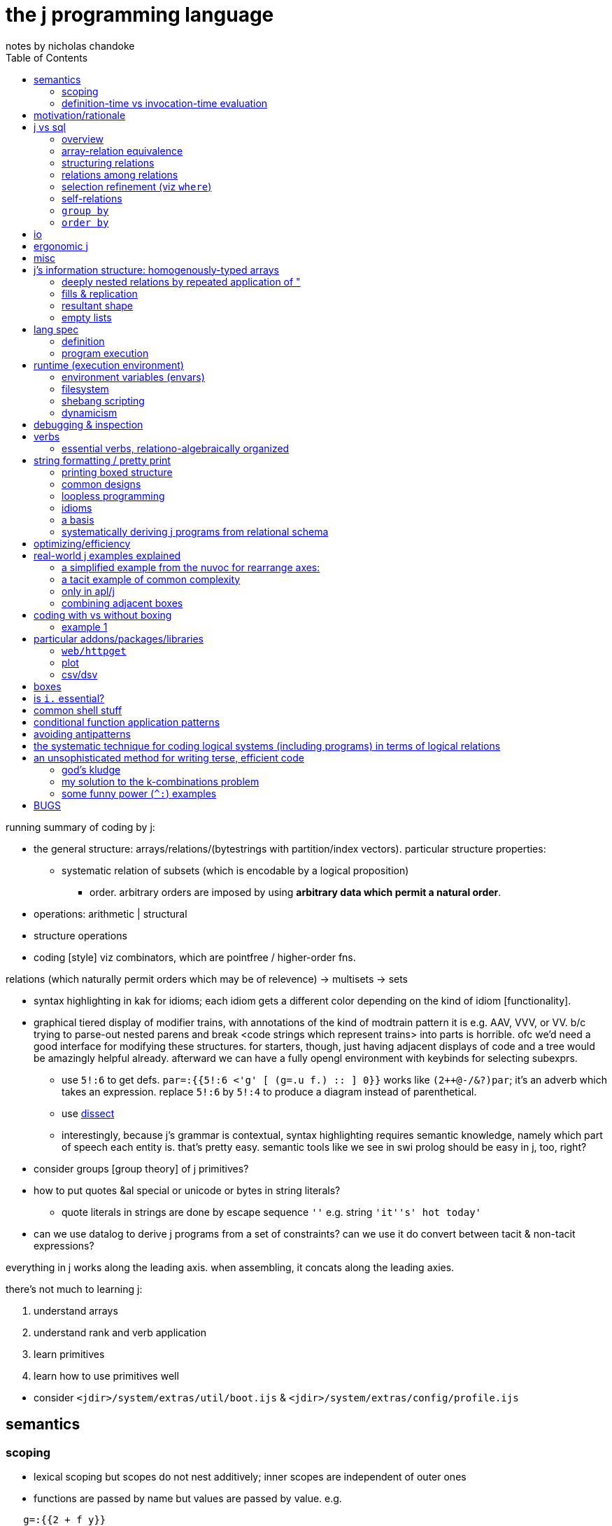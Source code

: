 = the j programming language
notes by nicholas chandoke
:toc:

running summary of coding by j:

* the general structure: arrays/relations/(bytestrings with partition/index vectors). particular structure properties:
  ** systematic relation of subsets (which is encodable by a logical proposition)
    *** order. arbitrary orders are imposed by using *arbitrary data which permit a natural order*.
* operations: arithmetic | structural 
* structure operations
* coding [style] viz combinators, which are pointfree / higher-order fns.

relations (which naturally permit orders which may be of relevence) -> multisets -> sets

[TODO]
* syntax highlighting in kak for idioms; each idiom gets a different color depending on the kind of idiom [functionality].
* graphical tiered display of modifier trains, with annotations of the kind of modtrain pattern it is e.g. AAV, VVV, or VV. b/c trying to parse-out nested parens and break <code strings which represent trains> into parts is horrible. ofc we'd need a good interface for modifying these structures. for starters, though, just having adjacent displays of code and a tree would be amazingly helpful already. afterward we can have a fully opengl environment with keybinds for selecting subexprs.
  ** use `5!:6` to get defs. `par=:{{5!:6 <'g' [ (g=.u f.) :: ] 0}}` works like `(2++@-/&?)par`; it's an adverb which takes an expression. replace `5!:6` by `5!:4` to produce a diagram instead of parenthetical.
  ** use link:https://code.jsoftware.com/wiki/Vocabulary/Dissect[dissect]
  ** interestingly, because j's grammar is contextual, syntax highlighting requires semantic knowledge, namely which part of speech each entity is. that's pretty easy. semantic tools like we see in swi prolog should be easy in j, too, right?
* consider groups [group theory] of j primitives?
* how to put quotes &al special or unicode or bytes in string literals?
  ** quote literals in strings are done by escape sequence `''` e.g. string `'it''s' hot today'`
* can we use datalog to derive j programs from a set of constraints? can we use it do convert between tacit & non-tacit expressions?

everything in j works along the leading axis. when assembling, it concats along the leading axies.

there's not much to learning j:

. understand arrays
. understand rank and verb application
. learn primitives
. learn how to use primitives well

[TODO]
* consider `<jdir>/system/extras/util/boot.ijs` & `<jdir>/system/extras/config/profile.ijs`

== semantics

=== scoping

* lexical scoping but scopes do not nest additively; inner scopes are independent of outer ones
* functions are passed by name but values are passed by value. e.g.

[source,j]
----
   g=:{{2 + f y}}
   g
3 : '2 + f y'
   g 4
|value error: f
|   2+    f y
   f=:%
   g 4
2.25
----

=== definition-time vs invocation-time evaluation

j actually has this! it's the first language that i've seen support this!

[quote,special combinations page]
----
Preexecuting verbs with (( ))

Normally, PPPP will not pre-parse a fragment that contains the execution of a verb. This is because some such fragments consume a great deal of memory: (i. 1e8) for example.

If you enclose a fragment in double parentheses, it will be pre-parsed even if it executes verbs, provided it meets the other requirements for PPPP. An example:

[source,j]
----
a =. (('Name';'Value')) , table
----

The table header will be computed at definition time rather than at execution time. 
----

== motivation/rationale

* terse
* good for scientific & mathematical computing. has very good support for implicit & explicit type conversion (including precision.) j lacks general typing (cf haskell) but very well accomodates all the structures that anyone actually needs: equivalence classes, lattices, [boolean &al modulo] rings, fields. furthermore, it does not consider these different types; the booleans are properly ℤ/2ℤ⊂ℤ⊂ℂ; therefore any numeric datum may be properly, naturally considered an element of multiple sets (types) simultaneously, and by purely numeric representation which naturally or easily allows e.g: the injection of complex numbers to integers, which may be considered as bitvectors; or _tolerant comparison_ of numbers of various internal types. given that all types are the common numbers by their usual considerations, all those are assumed, which frees the programmer from needing to specify these obvious constraints [properties/relations] throughout code.
* interpreted, dynamic. internally all primitives are represented by c structs. as j primitives are semantic objects, they can be reasoned about and combined s.t. e.g. `|.@:|.` evaluates to `]`. this does not actually happen in j9.0.4, but it could, and there was at least one variety of combined primitives that, to my pleasant surprise, evaluated to `]`.
* decoupled (e.g. uses primitives and separate control arguments instead of black-box functions)
* good built-in combinator support
* array
  ** loopless: uses rank conjunction `"` to immediately & deeply associate subsets!
* optimized (so you don't have to care much about program efficiency wrt memory or speed, though you must know which j primitives work efficiently together)
  ** loops are fused like haskell pipes, conduit, &c
* free, portable, easy to install
* small, unlike apls or bqn, which, for backwards compatibility, feature redundant sets of primitives all of whose elements have basically the same functionality, but they're incompatible with each other and have slight caveats.
* like picolisp, dynamic
  ** dynamically scoped
  ** supports eval, though fundamentally only of programs encoded by syntax strings
  ** hot-moddable
  ** functions are stored as strings. they are not black-box!
* simple execution, data structure, and data manipulation model
* simple language, which allows one to easily (quickly & accurately) read source code
  ** hardly any syntax
  ** has only (unary or binary) functions
  ** has only unary or binary higher-order functions: adverbs or conjunctions

idk where to put this note ^^; anyway, j lacks the _adjective_ part of speech. i argue that verbs are often inappropriate, such as `x $ y` meaning "shape y to x" because that is not what it means; if i do `5 3$a[a=.i.10` then i did not modify `a`, so i did not shape it! we can correctly say either "x shapes y", or "y [but] with x's shape" i.e. "[a variant of] y with x's shape." one is a verb form, the other attributive. as always, i prefer to eschew such concerns by simply saying that `$(x,y,z)` is a relation.

what j is not most apt at:

* efficiently selecting subsets of ordered sets; prefer sql with indexes. even if j optimizes for efficient lookup on sorted lists, it does not make maintaining indexes easy like sql does.

a great deal of j's elegance is in using arbitrary data and a small, immutable set of symmetric primitives. a somewhat-related example of the folly of the "power of arbitrary (user-specifiable) functions" (as opposed to mere _expressions_ in j (or sql)) is in being able to pass a function to `sort`. ok, look, _sorts_ are *actions* about the *essential information*—_order_—which corresponds to the _lattice_ *structure*. it's best to keep these three aspects distinct! the essential information is known immediately if one's familiar with lattices; lattices are defined of (<=,S). now it's obvious that `<=` is the only thing that we're concerned with! in some langs like haskell `<=` is commonly user-defined in a typeclass, but seeing as all orders are isomorphic to the natural numbers, we can just use the naturals in any language/model. another nice thing about j is that it dispenses with foolish notions of trying to program with "concepts" which of course are all, as are all computations, implemented by bytestrings. so what do all user-defined λ's passed to higher-order `sort` do? they merely *select substructure* then apply `<=`, but obviously they apply `<=` because it's part of the definition of sort/order/lattice; so really why not obviate the obvious and just show the truth: that the user is merely selecting substructure? the difference between higher-order functions and expressions is actually nothing. it's hardly even a difference of notation; it's primarily a difference of notion.

TODO: can j's grammar be reworked to be more elegant by making modifier trains more symmetric?

a benefit of using such a simple system that exploits pushing arbitration to data instead of operators is that such a small set of operators can be optimized well, so that code is efficient without the programmer needing to manually code a traversal that is most optimal for this case, e.g. short-circuiting when using `+./`.

sensible. check this shit out:

----
   load'data/sqlite'
   getbin_psqlite_''
The data/sqlite binary has not yet been installed.

To install,  run the getbin_psqlite_'' line written to the session.
   getbin_psqlite_''
Sqlite binary installed.
   load'data/sqlite'
db=: sqlopen_psqlite_'.ameritrade_auth.db'
sqltables__db''
┌───────────────┐
│ameritrade_auth│
└───────────────┘
   sqlreads__db 'select name,expiration from ameritrade_auth'
┌───────┬─────────────────────────────┐
│name   │expiration                   │
├───────┼─────────────────────────────┤
│refresh│2023-02-12T15:37:19.086713623│
│access │2022-11-14T16:51:09.661656738│
└───────┴─────────────────────────────┘
----

BUG to report: u"id where id is an undefined symbol will do `u` w/o.r.t rank! u"(id+0) is a fix.

see that? installed a new package right from within the repl. didn't take a second, didn't need to restart the repl or anything to use the new package!

j uses data instead of functions e.g. sort takes a datum literal rather than a λ; this datum is usually a computation of another datum
  ** examples:
    *** `y/:(-.2|y)`—notice how `y` appears twice! we can put that expression in λ double braces or express it tacitly: `/:([:-.2&|)`
    *** `(#~(2|{."1))@:(,.~(i.@:#))` is equivalent to haskell `filter(odd.fst).zip[0..]`. the haskell is much more obvious to understand upon glancing it! why: //TODO: reshape i.n to #y. j, like digitstring programming, uses relation by common indices. reshape is closer to the actual meaning, too; it doesn't consider #y; like [0..] it extends. overtake fills w/0's which works well. consider how to exploit j's _semantics_—the implicit stuff! TODO: consider ANDing character sets expressed as bitvectors of length 26 (indices, not necessarily of the usual order) as form of set intersection. //TODO: again, part of exploiting verb agreement, framing, fill, replication, &c: exploit frame agreement (-#cf); i'd've probably not considered that, instead explicitly filling the arrays then matching them up!
      **** infinite list `[0..]` is nicer than `[0.#y]`, expressed as `i.@:#`.
        ***** j uses a hook to elegantly compute #y and zip with y, which in haskell would require a λ: `\y->zip[0..(length y)]y`; or maybe some clever applicative use of `(->a)` would work, albeit likely not too elegantly.
      **** in j rather than using a filter function we map an array to a logical vector then take a subsequence; another hook is used here, as well as `{."1` instead of `fst` *inside* `filter`. j stays flat.
      **** were j to use the same names as haskell, it'd be `(#~(odd@:{."1))@:(zip~(i.@:#))`. the code is ugly due to the hooks with selfies and fn composition symbol `@:`. `(#~(odd.{."1)).(zip~(i..#))`. the need to use `"1` seems ugly, too. it's specifies `map head` rather than merely `head`. this disambiguation is implicit in haskell because `filter` always works over an entire list.
      **** so which is better semantically: j or haskell? the haskell version is nicer here because it exploits nested structure well. the haskell version is more optimzied; however, this comes at the cost of restriction. the j primitives generalize in many directions effortlessly whereas no such haskell hardly supports generalization, due to its nesting and black-boxing functions. let's generalize the program to `(#~(0=[:3&|{."1))@:(,.~(|.@:i.@:#))` in j and `\y->filter(\x->fst x`mod`3==0).zip[length y..0]y` in haskell. hmm...the haskell code here is still more elegant....
        ***** in other words, j supports both a/symmetric relations by a common set of devices, whereas haskell supports them by different classes of devices and the devices don't elegantly relate across classes. not only that, but typcially symmetries are encoded by traversals which are encapsulated in functions. this produces a glut of functions that each works well but that orchestrate poorly.
  ** fns suck b/c they're black boxes and require higher order fns and don't allow us things like decoupling y from a fn of y in this example; instead we could use some x and y. ad-hoc maps are more powerful b/c they support arbitrary relations! the idea of fns' power is that they operate independent of their input, but that means extra coupling!

j is terse but not as terse as a beginner might suppose. this is because j primitives combine with others and each primitive is, although powerful, not too specific, since that'd hinder combinability. j primitives are designed such that they avoid a pattern very common in other languages: complex functions that return extraneous information which is discarded by the caller. this is particularly enabled by j's array/index design. j is functional but unlike many functional languages, it uses arrays instead of linked lists, and its arrays are tuned. this means that we as j programmers do not consider "traversing structures to extract substructures"; instead we identify indices then apply some substructure primitive like _elements between_ or _elements at_ indices. *everything in j is mask-oriented.* this means more primitives but the input is decoupled logic. also most j primitives are 2 characters, not 1, thus nearly doubling the length that one would expect of an apl equivalent.

j has some special constraints that individually are not helpful, but altogether are extremely amazing:

* always uses primitives rather than defining "black box & knob" functions
* binary or unary functions only
* terse, namely that its primitives are 1 or 2 characters

these mean that we can modify code most granularly rather than needing to hide complexity blobs in black boxes called _functions_ with accessor knobs called _arguments_. these black boxes cannot be opened, inspected, modified, nor partitioned. the only way to affect how they work is by using whatever knobs the function author has given. at its most granular, there'd be a knob for every aspect of the code, but at that point you should just be using the code inline anyway! (individual/separate) programs, being main functions, have the same design flaw. an example of the black box problem is if i want a function that computes an Lp norm but discards elements whose square is greater than some threshold. this would require putting a filter on a value computed intermediately within the function. the only way to do that is to either modify the function, which would likely require refactoring invocations of it; or to make a copy of it with _nearly_ the same definition. both solutions obviously suck. j avoids this problem by rarely defining functions; instead, it uses primitives. this is especially appropriate because the function definition is often shorter than what name its function form would have. furthermore some specialized functions' names are, even if long, not properly descriptive of their actual definitions simply because the definitions are so particular that the only proper way to describe it is by documentation.

the use of binary or unary functions is appropriate because of the point given in the above paragraph, plus the fact that all relations must be unary (reflexive) or binary (generally associative.) in other words every 3+-arity function can be expressed in terms of some binary and unary ones. i'm unsure whether this fact applies to general relations (e.g. as are used in prolog.) multitudes can be expressed in arrays, and types enable function polymorphism. not only that, but again, j's primitives are not like functions as used in other langs! functions in other langs that take 3+ args usually use those args as knobs to control small variations of how the function runs; in j, the function definition is given inline and naturally such variations are variations in the inline definition.

== j vs sql

=== overview

* j is not declarative
* _far_ terser syntax
* sql is flat. j may be said to be flat excepting boxing. one may argue that j is not flat b/c arrays are k-cells and that each k-cell is an element of a list, hence being nested. though truely arrays' axes are ordered, there is no nesting, as demonstrated by how freely one can use `|:`.
* arrays are numerically indexed than nominally; however, this isn't much difference if you use separate 1D arrays—the equivalent of many single-attribute relations—and reference them by linguistic identifiers (variable names).
* rather than join, we've `i.`[TODO: is this all?] and ordered axes (and `"` & `|:` to access subsets). join works on predicates whereas rank is ordinal subsetting
* `A join B` can be expressed as `map (select from B [where] [group by] [order by]) A` where the selection is really of B's attributes (since all attrs are stored separately as vectors) so scoping is not an issue i.e. there's no need to union attribute sets. the result is a 3+ rank array which can be flattened or rearranged as desired. in fact, we can make this more efficient by filtering each of `A` & `B` before mapping selection.
  ** consider `A join B using (key)`, and assume that all of A's and B's attrs are stored in individual vectors, and that you want to union each row of `A` with a corresponding attribute from `B`. we have a "table" `A` which simply means that there are some vectors of the same lengths, where the nth row is given by vectors at the nth index. the vectors belong to a namespace; they are unordered and present exactly when referenced in an expression. *the point of join is that it turns non-1:1 maps into 1:1 maps.* following our individual vector attribute encoding, we desire a new vector whose values relate to `A`'s values by index equality. the solution is to represent `B(key,value)` as vectors `key_B_` and `value_B_`, then `value_B_ {~ key_B_ i. key_A_`.
    *** TODO: how does this generalize? `value_B_ {~ key_B_ i. key_A_` creates a new attribute vector whose values are effectively functions of `key_A_`: namely looking-up keys in a map key->value. this resultant attribute vector has the same length as `key_A_`. generally (in sql) `A join B` results in a table of count `A*&#B`, which is returned as a transient table. the only information that `join` adds to any other query is the map between rows of `A` with those of `B`. all queries are always only of the input attribute vectors; thus our concern of how to translate sql to j is, separately & orthogonally: 1. queries, and 2. a relation of `A`'s indices with those of `B`, which is generally represented as a table with a column for each table being joined. yes, the concept of tables still holds despite us using only individual attribute vectors! attribute vectors "being of a common table" is the fact of their data being related by common index. naturally it follows that the join among tables is itself a table: a matrix of indices where the column tells which attribute vector to index into.
      **** NB. can i use ~: instead to be more elegant?
    *** insofar as i'm using an array model instead of prolog, i'd like to represent joins as i would any other relation, elegantly, lazily, in terms of relations (of indices, to defer lookup and avoid any potential efficient data packing complications). i want the query and expressions of relations to be as implicit as they are in prolog, done as an (e)DSL in j.
* sql has only strings, no characters; j has only characters & arrays. thus in j we need boxes to work with strings of various lengths. sql's design seems better here, at least for strings. however, generally boxes enable ragged arrays, which sql does not support. TODO: how would we equivalently encode ragged arrays in sql? is j's or sql's method better?
* sqlite is dynamically typed and permits hetrogeneous relations; j forces homogenous arrays of flat arrays, but not boxed ones.
* neither j nor sql has lambdas. both have higher-order functions (adverbs, conjunctions; `select` clauses like `group by`, `filter`, `sort by`, each of which accepts an expression, which is effectively a λ)
* trying to work with sequences in sql is torturous/impractical

.a reminder of flatness' goodness

you know how it sucks when you want to look-over a source code repository but there are many subdirectories, so you need to look through them, and then _they_ have subdirectories, and so on, and you need to remember which files are in which subdirectory paths because you can't just view them all at once? and you know how it sucks when you want to want to run functions on the repository but can't just run them directly, but instead need to pass them as an argument to e.g. `find(1)`, usually with some quoting, and even then sometimes that's impossible due to how `find` works?

or you know how you need to traverse a tree in a direction determined by the structure that it was arbitrarily defined by, usually top-down, except not actually because the only feasible way to traverse top-down elegantly is actually bottom-up because you need a right fold (more properly: evaluating the deepest/innermost parts of the structure before the outer layers)? or if you don't use a functional/catamorphic traversal, then you must keep a complex index of where you have been, are, and have yet to go, in iteratively traversing the tree or dag or whatever other structure you're working with?

and you know how you must consider these things _for every structure that you use_: list, heap, binary tree, rose/finger tree, rope,...? and you know how you must convert among all the structures, and how that's usually a pain in the ass both on its own and especially when confounded by typing concerns? and you know how each structure usually has its own type and then one needs to write CRUD methods for each structure, usually as a horrible mess of ad-hoc polymorphism and monomorphic methods, and _it's still shit_ after painfully trying to make it more decent?

yeah, fuck that load. just use flat arrays, like j does. a multidimensional array in j has order but no nesting. sql's relations are overall a poorer version, with sql tables being structurally equivalent to rank-2 arrays, and higher rank arrays being equivalent to joined tables. though practically unusable for sequence operations, sql is much better for set-theoretic operations than j, including efficient queries. that *permit* _multiple_ hierarchies.

.what about boxes in j?

boxes can be used to encode structure like algebraic datatypes do, but that's not how they're used in j; in j boxes are used merely to prevent framing fill.

also files suck when they're small, because you must open/view each at a time; there are hardly any facilities to view multiple files simultaneously. tabs don't count; that's many _open_ simultaneously, not many _viewed_ simultaneously. again, it's better to have one large chuck of data, with elegant & powerful querying/indexing tools. this is common in j e.g. having a large array but using multiple, separate indexes (as integers or logical vectors) to query it, via e.g. `i.`, `;.n`, `{`.

''''

overall j is far better than sql, for working with data in-memory without ACID. j does not have indexes, which might appreciably affect efficiency when the table is modified in a way that changes its sort order. i imagine that j marks sorted arrays specially so that e.g. it uses binary search when appropriate, but this is of no help if e.g. a new element is added to the relation, because then the whole relation must be re-graded. unless you need extreme efficiency as achieved by indexes. however, TODO: perhaps jd handles such cases well. TODO: compare efficiency of sqlite vs j wrt selecting by index. also, j cannot open large databases because j reads in files entirely. also, j has no facility to modify a small part of a file; instead, it overwrites the entire file—much less efficient than sqlite!

rarely are even 3D structures used in j. most commonly it's 1D or 2D.

=== array-relation equivalence

each axis corresponds to a sql attribute, and each corresponds to an axis of an n-dimensional space where n is the number of axes or attributes. attribute order is irrelevant in sql. axis order is considerable in j with k-cells corresponding to subspaces; however, axes can be freely permuted by `|:`, so the question is: how and in which contexts is axis order relevant? the answer is simple: rank. recall that rank is a property of verbs. therefore the axis order, though stored within the array, is merely an _accidental property of the array_, but is a _significant property of the verbs_ that act on the array! j supports tacit expressions, and indeed tacit is a preferred style. sql does not support tacit expressions; all expressions must explicitly reference attributes. sql hardly uses functions (with ordered parameters), instead using general expressions. in sql, the output expression does not use (ordered) sequences of (input) data; thus ordering the attributes would be insensible.

==== generally dealing with data relationally in j

===== how is j relational?

arrays obviously relate by indices with each index being a symmetry e.g. `∀j∃iarr[i][j]` is `<(<i;<a:){arr` in j. in j arrays are rectangular but may be sparse. the relational model does not recognize sequences necessarily, though, as prolog does, it may do so elegantly as a very useful builtin. generally, however, indices are no different from values so we may say e.g. `R(1,"bat").R(100,"cat").` to mean the sparse array R[1]="bat" & R[100]="cat". this is akin to a hashmap that supports efficient lookup by keys or values ambivalently. naturally, relations are the most general structure. effectively implementing a hashmap by them is obvious. arrays are implemented by them by sorting by their attributes, since an array is nothing more than an ordered set; even if the indices are multidemensional, they're still totally ordered.

so there are set operations, which are most general; then there are operations that support only indexed sets i.e. arrays.

obviously all unary atomic operations apply to all data structures. all binary ones can be done by joining [relalg] arrays. generally all n-ary operations can be done by accumulating arguments (currying) e.g. `x+y[x=.1 2 3[y=.10 20 30` can be `x&+y` i.e. `(1&+ 2&+ 3&+)y`. furthermore, j relates elements of `x` with those of `y` by the join predicate `xidx=yidx`—`x(I,X),y(I,Y),R=X+Y` in prolog, or `select X+Y from x join y using (I)` in sql. there's clearly less desire to curry in prolog or sql which support arbitrary-arity relations. generally all n-ary functions are applied to arguments, and those arguments are derived from a join i.e. an intersection of predicates. the arguments are maps from argument identifiers to values; when the keys of the maps are monotonically increasing incremental integers, we call it a sequence. sequences are nothing special in this context, though: they're maps from keys to values just like anything else. the fact that their keys [indices] permit ordering properties is irrelevant to all interests outside operations that change length (namely adding [at any indices] or removing [from any indices]) elements from the sequence. even their index order is irrelevant because we can sort anything to derive such an order. j is just sql with terser syntax, semi-first-class functions, some implicit joining rules, auto-index updating for length-mutating operations, and some sequence-related primitives. consider the following table:

[options="header"]
|===================================================================
| j                              | sql
| `"`,`,/u"_1 _"_ _1`            | `select u(a,b) from x join y`
| `#`                            | `count(*)`
| `(#~p)`                        | `where p`
| `,`                            | `||`, `union all`, `group_concat`
| `/`                            | aggregate fn
| `/.`                           | `group by`
| `/:`,`\:`                      | `order by <asc|desc>`
| `;.±[12]`                      | no nice way to do this
| `;.3`                          | join & recursion
| `;`                            | n/a; sql doesn't have boxes.
| `\`                            | window fn
| `i.`                           | `where attr=e`
| `;.0`                          | `between`
| `{.`,`{:`,`}.`,`}:`,`x u;.0 y` | `limit`, `offset`, `count(*)`
| `{`                            | `select`
| `|.`,`;.0`                     | `order by ... desc`
| `}`                            | `update`
| `~.`                           | `distinct`
|===================================================================

`,.`,`,:` demonstrated:

[source,j]
----
   ('cat';'up'),('hat';'right'),:'bat';'left'
┌─────┬────┐
│cat  │up  │
├─────┼────┤
│hat  │bat │
├─────┼────┤
│right│left│
└─────┴────┘
----

is expressed in sql: 

[source,sql]
----
create table y(i1,i2,y);
insert into y values(0,0,'cat'),(0,1,'up'),(1,0,'hat'),(1,1,'bat'),(2,0,'right'),(2,1,'left');
┌────┬────┬───────┐
│ i1 │ i2 │   y   │
├────┼────┼───────┤
│ 0  │ 0  │ cat   │
│ 0  │ 1  │ up    │
│ 1  │ 0  │ hat   │
│ 1  │ 1  │ bat   │
│ 2  │ 0  │ right │
│ 2  │ 1  │ left  │
└────┴────┴───────┘
----

ohes noes! it's not pretty-printed like j does! but it's exactly as accurate a model, and it's a more general model, too. anyway, if you want it to be _output_ differently—and i do mean output, which should have little to do with the underlying model!—then these should suffice:

[source,sql]
----
select group_concat(y,'|') as output from y group by i1 order by i1,i2;
┌────────────┐
│   output   │
├────────────┤
│ cat|up     │
│ hat|bat    │
│ right|left │
└────────────┘
----

you _can_ do the following:

[source,sql]
----
select * from y as a join y as b on a.i1=b.i1 and a.i2<b.i2 order by a.i1,a.i2;
┌────┬────┬───────┬────┬────┬──────┐
│ i1 │ i2 │   y   │ i1 │ i2 │  y   │
├────┼────┼───────┼────┼────┼──────┤
│ 0  │ 0  │ cat   │ 0  │ 1  │ up   │
│ 1  │ 0  │ hat   │ 1  │ 1  │ bat  │
│ 2  │ 0  │ right │ 2  │ 1  │ left │
└────┴────┴───────┴────┴────┴──────┘
select a.y,b.y from y as a join y as b on a.i1=b.i1 and a.i2<b.i2 order by a.i1,a.i2;
┌───────┬──────┐
│   y   │  y   │
├───────┼──────┤
│ cat   │ up   │
│ hat   │ bat  │
│ right │ left │
└───────┴──────┘
-- demonstrating that it works correctly by "reversing the list"
select a.y,b.y from y as a join y as b on a.i1=b.i1 and a.i2<b.i2 order by a.i1,a.i2 desc;
┌───────┬──────┐
│   y   │  y   │
├───────┼──────┤
│ cat   │ up   │
│ hat   │ bat  │
│ right │ left │
└───────┴──────┘
----

but it's a hack; it does not generalize well: we'd need to join `y` with itself for each additional column in the original j array. this is consistent with the relational model using one index for each dimension, which is consistent with j, too: each j array is a disjoint pair of data—shape & atoms—and the atoms correspond to one attribute of a sql table, and each atom of the shape corresponds to an attribute of the sql table, too. clearly the dimensionality of j arrays is their rank plus one to hold the associated atoms at their indices, which is consistent with prolog predicates corresponding to n-ary functions relating n arguments to 1 output (or m outputs, which would make the relation m+n-ary).

in prolog this is `y(0,0,"cat").y(0,1,"up"). [...] ?- y(A,B,C),y(A,B2,D),B2>B.`.

sql would need to support sequences especially in order for us to use sequences with it. we cannot emulate this functionality in sql. the simple demonstration is: given a table without indices, associate a unique natural integer with each row, s.t. these integers cannot be derived of the table. immediately that requires the table to have an order, which is does not, because it is only a set. orders can be derived of it by `order by`, however. then again, if we can `order by` a clause, then associating natural number indices would be redundant. therefore the only sensible table-as-a-sequence is one that begins as a sequence and preserves its sequence throughout mutations. this being said, when do we even insert into lists in the course of programming? i know that we accumulate them often and traverse them...but when do we insert into a list? i know when we insert into _sets_—db updates—but when into a _list_? when is it necessary or helpful for us to insert our own order of anything instead of using its natural order? why do we do them in common programming paradigms, and how do they generalize? it's drop or append, often under rotate, or removing matching rows (updating them to null). put another way: when must we, and how can we, introduce orders when they aren't already given? furthermore, which orders do we deal with? temporal? all other orders are given by data themselves and honestly when does even _that_ matter? for algorithms? perhaps that's it: some algorithms are expressed nicely in terms of indices/(sub)sequence, whereas some other algorithms work well with recursion on partitioned sets. and if so, why do algorithms benefit from order? how can they be written w/o.r.t order? i'm starting to wonder if order is an arbitrary encoding scheme that became popular for exploitation in algorithms, even though other relational schemes would have done just as well, and we may have nearly come to live in a world where sequences were not popular, but instead some other relations were.

sadly, sql does not support defining functions on tables. if it did, then we could define `append(t1,t2)` as a union or join of `t1` & `t2` after updating one of `t2`'s attributes `a` to `a+t1n` where `t1n` is `count(*)` evaluated of `t1`. it's understandable that sql does not have functions b/c typically tables' attribute sets mostly differ. also, such a method is not possible in prolog because prolog rules do not generally correspond to literal data; therefore counting the number of rules is silly, and trying to compute the number of data entailed by a set of rules is silly because they're typically infinite.

''''

ultimately all computing is relations which group distinct/disjoint data as needed. all multidemensional arrays can be seen as a single linear array with non-trivial indexing e.g. a table can be referenced two-dimensionally by an index `i` and the number of columns in the table `nc`: `i mod nc`. all joins are relations of sets of indices which is ultimately expressed as a set of tuples of indices. thus the only special property of sequences/arrays in addition to sets is that indices auto-update when the set's size changes.

array models like j suggest the programmer to keep data in order during assembly, traversal, and disassembly; relational models like sql & prolog suggest the programmer to know by which relations data are related. the array model imposes inappropriate overhead which also limits how the programmer reasons [models data]. however, it is convenient for cases of data being related by indices. namely sequence operations (namely `,` `;.±[12]`, `/`, `\`) and `"` are useful for such relations by index. one may wonder whether one can relate by indices just as well as relate by predicates or sets. TODO: explore index-based (sequence) models vs set-theoretic/relational models (which may be indexed).

''''

though link:https://code.jsoftware.com/wiki/Essays/Sorting_versus_Grading[sorting is faster than grading], it's still best to store each column in its own vector, (assigned to a name) then grade one and sort the rest (as needed) by that grade, given the benefits of having each column be a vector rather than keeping them in a table together:

. each vector's type is irrelevant to others'
. indexing into a vector is easy: just use its name/locative rather than `n&{"1 tbl`
  .. example: sql `select x+4*y,z from t where y<z order by x` is j `((Y&{<Z&{)"1 t)#(Z&{,~4&*@(Y&{)+X&{)"1 t['X Y Z'=.0 1 2` but with the result ordered, which i won't even bother to do; read-on to see why. the query becomes horrible because `order by x` and `y<z` use `x` & `y` which are not present in the sequence of selected expressions. thus: 1. our code is littered with `n&{"1`, and we must use forks to reasonably avoid that; and 2. even worse, we can't express sort elegantly! we must sort a filtered list by a , which means that we must either: a) include `x` in the selection just to make sorting easier, then remove or ignore the `x` column later; or b) filter `F=.X&{"1 t` by the same mask that filtered the selection then grade the selection by `F`.
    ... with `X`, `Y`, & `Z` all being column vectors, the sql is, in j: `(m#X)/:~m#(X+4*Y),"0 Z[m=.Y<Z`. much better, and my code doesn't feel like a ship in a bottle that i may break by modifying the code—namely here, adding the sort. i don't need to track forks, ranks, or otherwise just any parts of the whole expression. it's just less stressful.
      .... this is straightforward and avoids concerns that have nothing to do with the actual desired behavior but are instead concerns of arbitrary structure, such as wondering whether to compute the filter mask by `([:</_2&{.)"1 t` instead of `Y<Z`

===== translating sql into j

* use locales instead of relations/tables, and in those locales, simple names instead of attributes/columns
* i'm not considering constraints (including primary & foreign keys, uniqueness, etc) nor triggers (which implement reactive programming)
  ** however, if we assume that `unique` (incl. pk) constraints are obeyed, then we can use `i.` instead of `#` to identify the single row `where` a predicate is satisfied, especially when that predicate is equality. `(p i.1:)` checks a predicate `p`. `(n i.1)` is equivalent to `(=&n i.1:)`.
* sql is mostly a combination of the oop & array designs. this is directly reflected in how i translate sql to j.

TODO: how to handle views? if tables<->locales and columns<->names, what about dynamically generated tables? we'd need to use 2D arrays for those, right? well, no, we can probably use named locales for that! that would be a bit inconvenient though, if they're used just in a query such as `select 1+attr from view`; the inconvenience is that invoking `view` would create a new locale which we'd then need to `destroy`. the point of locales is that 1. it's convenient nominal indexing, and that 2. each column's type is unrelated to other columns' types. generally we only must relate arrays to names, and names to tables (if even having multiple tables is worthwhile, which it very well may not be, seeing as they aren't a necessary part of the model; the relational algebra's unit is the _attribute_, which is a vector in j. sql tables only make joining & selection (i.e. selection/indexing) more convenient; however, in j, we opt to keep all columns separate anyway! we refer to each column by name. `join using` may be inappropriate in j! check this. well,...maybe not; recall that join can be generally expressed as nested `select` clauses, and particularly when there's a 1:1 map among attributes, then the attributes can be encoded as vectors implicitly related by common indices. *1:1's among attrs can always see those attributes of a common table.* non-1:1 maps are expressed via rank in j, though this is a bit more limited than join. for example, `with x(x) as (values('bat')), y(y) as (values(1),(2),(3),(4)) select u(x,y) from x join y` is `'cat' u"_1>:i.4`. cartesian product is `,/u"_ _1"_1 _`. also, we can apply a predicate a la join by using `f@]^:["_1` to apply f to items of y based on mask x e.g. the fork `(3&< !@]^:["_1 ])` applies factorial to all y greater than 3.

[source,j]
----
NB. create table t(a integer primary key autoincrement, b text not null, c integer not null, d integer references t(a)
cocurrent't'
a=:b=:c=:d=:0$0

NB. create temp view f(col) as select min(t1.x)+sum(t2.y) from t1 join t2
f=:{{(<./x_t1_)++/y_t2_}}

NB. with x(n) as (values('tim'),('lars'),('frank'),('tommy'),('tyler'))
NB.   select x.n,y.n from x join x as y on substr(x.n,1,1)=substr(y.n,1,1) and x.n!=y.n;
NB. |--filter (join on)--|-reduce dimension-|-cart prod-|-[join] with self-|-----------------table data-----------------|
    (#~(-.@-:*.=&{.)&>/"1)       ,/           ,"_ _1"_1 _          ~       'tim';'lars';'frank';'tommy';'tyler';'filbert'
┌───────┬───────┐
│filbert│frank  │
├───────┼───────┤
│frank  │filbert│
├───────┼───────┤
│tim    │tommy  │
├───────┼───────┤
│tim    │tyler  │
├───────┼───────┤
│tommy  │tim    │
├───────┼───────┤
│tommy  │tyler  │
├───────┼───────┤
│tyler  │tim    │
├───────┼───────┤
│tyler  │tommy  │
└───────┴───────┘

NB. variant 1: select count(*) from ... group by substr(x.n,1,1)
NB. ({.@:{."1&><@:({{x,',',y}}&>/"1)/.]) ...
┌───────────┬─────────────┐
│tim,tommy  │frank,filbert│
│tim,tyler  │filbert,frank│
│tommy,tim  │             │
│tommy,tyler│             │
│tyler,tim  │             │
│tyler,tommy│             │
└───────────┴─────────────┘

NB. variant 2: ... order by x.n;
NB. (/:{."1) ...

NB. update t set a=e where p
a=:e(I.p)}a NB. using vector a, not using 2D arrays. this form works ONLY when e is a constant, not a fn of t!

NB. update t set a=fab from (select a as id, f(a,b) as fab from t) where a=id NB. t(a,b)
NB. i'm not even going to bother trying to do a solution that uses the gerund form of amend (}) where a & b are columns of a table t. it's too complicated.
NB. the following concern a & b stored as separate vectors, not stored within a common array.
a=:b (>&4@:[ (":@:[ <@, >@:])^:["_1 ]) a NB. this isn't even correct! the main part, (":@:[ <@, >@:]) (i.e. {{<(":x),>y}}), applies to the mask of b, not b itself! we can't simply say (":@:b <@, >@:]) b/c then that uses the whole b, not just i{b where i is the current iteration. furthermore, if we must consider more than merely a & b, then we must pack them into a common array then unpack them in the u of u^:v.
a=:b}a,:b f a NB. composite offers the most j-like solution. note that composite is akin to agenda (using index to decide choice/fn) with appropriate rank. this form is entirely flat.

NB. example of b}a,:fab[fab=.b f a
a=:;:'bob tom jer lyn betty lars jon bobo'
b=:1 2 4 6 7 8 9 11
a=:(-.2|b)}a,:(":&.>b),&.>a
┌───┬────┬────┬────┬─────┬─────┬───┬────┐
│bob│2tom│4jer│6lyn│betty│8lars│jon│bobo│
└───┴────┴────┴────┴─────┴─────┴───┴────┘
----

very common in functional languages is that some data y are selected at their positions P, but then those data must be related to other data (commonly f(y)) wrt P. thus P must be used twice: once to identify y, and once to replace y at P. haskell does not follow this model; it takes functions of y to apply at P. but haskell supports only that model! it does not support the j model of taking P twice! both models should be unified! all that must be done is returning indices rather than data! this requires structures to have index schemes. TODO: how does j fail this? don't its primitives take indices and return indices, excepting `{` which obviously exists expressly to return values at indices? an example: x m} y should allow x to be mapped pointwise with y. that it does not is very un-j. that m cannot be passed to } the same as x & y, because it's an adverb argument, is also bad. the fact that { & } allow indexing into arbitrary dimension is also bad for the same reason that nesting is bad: it's too damn difficult for humans to reason about, AND it's too complex, so we're led to stupidly constricted code OR code that gets around those restrictions by doing things like [un]packing or &.|: or {"1 ! sql tables are flat, which is nice, but even being 2D was not ideal: vectors are grouped arbitrarily (either that the grouping is arbitrary or that the fact of them being grouped is arbitrary). it should have been vectors only!

the following operaters are useful for reducing dimensionality:

* `,/` concat along leading dimension
* `,&>/` combine boxes that all have tables of some number of columns: effectively sql's `union all` where each box corresponds to a table.

=== structuring relations

`I.` is likely fastest. it requires a sorted list. it can accomplish BETWEEN <somehow>.

there are many reasons that you're behooved to use multiple vectors rather than them joined together into a table:

* `i.` works only on exact equality, so if you want to say "where attr=val" then
* you can sort on
  ** however, if you want to sort on column 1 then column 2, etc, then sorting a table is perfect

=== relations among relations

* in sql, join is the single device for relating data (records). for consistency's sake, the syntax should be `join where <pred>` instead of `join on <pred>`; this was likely not done just to make parsing easier. it's really just multiple select statements stuck together i.e. it's the only mechanism in sql to include multiple tables in the scope of a query. in j we can merely do `t1 ,"r t2` instead of `t1 join t2 on pred`. join unions columns (i.e. brings multiple tables into scope) and maps each row in one table to many in another table. unpredicated join maps each row of the left table to all of the rows of the right table i.e. `(u"1 _"_ 1)` or `,"1/` (or `u"2 3/` to pair all tables with cubes. nicer than `u"2 _"_ 3`) in j. this actually returns a cube; if you want to flatten it into a table then apply `(,"2&.|:)` to it.
* j has multidimensional arrays and transposing, which, depending on the situation, may be more or less elegant expressions as sql's
* j relates elements by array indices (arrays are inherently ordered) and axis order & rank. for example, the link:https://code.jsoftware.com/wiki/Vocabulary/IFamily[`i.` family], or dyadic `{`, or `,` identify then combine subsequences. being that all sequences represent (multi)sets, all set-theoretic (and hence all sql) operations are available in j.
* j also has cartesian product primitives unary `{` and binary `/`, though these always select the whole cartesian product rather than efficiently selecting a subset thereof. `{` is n-ary cartprod whereas `/` is binary only.

* sql uses `group by` parameterized by an aggregate function, including window functions. all non-window sql aggregates are commutative.
* j uses adverbs `u/.`, `u/..`, `u;.n`, unary `u/`, `u\`, `u\.`

unlike sql, it's apt at dealing with sequences.

==== join

TODO: join vs nested lookups ("queries") in j vs sql

is stuff like `select A.id,A.type,B.title,A.title from moz_bookmarks as A join moz_bookmarks as B on A.parent=B.id`, which uses the parent id to lookup the parent name in the same table in order to have the query return, for each element in the result set, the parent name instead of parent id, ever needed? is there some accident of sql's relational model that makes this query design appropriate in sql but not in j? the need for join here is, as we're seeing, that "join" is the same as dereferencing a pointer (more properly a _reference_ i.e. index) i.e. a transient query into another table (though here, the same table). `join` is therefore describeable as a nested query or sequence of queries e.g. here: `(2}~((moz_bookmarks&i.)@:(2&{)))"1] id type parent title {"1 moz_bookmarks`. here i used `moz_bookmarks&i.` instead of `y&i.` because: 1. it's closer to the original sql statement; 2. it generalizes to other relations easily; 3. it's simpler code to read than adjusting the tacit expression.

`(1}~(%:@:(1&{)))"1]2 6 4 {"1 i.10 10` is analagous to sql `select 2,%:6,4 from (i.10 10)` except that columns are specified by ordinal, rather than nominal, index. if i were to, instead of `%:`, use a form of lookup e.g. `othertable&i.` then in sql i'd use join. this shows that join is quite odd; it's just another function with a curried argument, but in sql it's treated as a separate, and even essential part of the language; however, it is _not_ essential! its essence is actually in the sql analogue of `i.`—namely the `select` statement!

actually, in sql nested `select` statements is considered an antipattern, and that `join` should be used instead. why? is this design more efficient necessarily (using what optimizations it affords), or is it more efficient just given how sql was arbitrarily designed? is there an analagous version of join in j (probably), and in j how do the efficiencies of the the nested design and the flat design compare? which is more ergonomic or flexible [refactoring]?

''''

NOTE: `{` allows us to get columns of any order just like in sql e.g. `(2 6 4&{)"1`; for tables j is practically sql; the ordering of axes is the same in j as in sql, though we can use `u`v`...`z&.|:` for aggregates.

[source,j]
----
NB. A(name,age,favorite_food)
   ]A=:('harold';40;'cranberries'),('frank';15;'strawberries'),('tom';12;'blackberries'),:('lizzie';25;'blueberries')
┌──────┬──┬────────────┐
│harold│40│cranberries │
├──────┼──┼────────────┤
│frank │15│strawberries│
├──────┼──┼────────────┤
│tom   │12│blackberries│
├──────┼──┼────────────┤
│lizzie│25│blueberries │
└──────┴──┴────────────┘

NB. B(berry,color,kCal_per_serving)
   ]B=:('blackberries';'black';50),('strawberries';'red';220),('blueberries';'indigo';190),:('blueberries';'blue';190)
┌────────────┬──────┬───┐
│blackberries│black │50 │
├────────────┼──────┼───┤
│strawberries│red   │220│
├────────────┼──────┼───┤
│blueberries │indigo│190│
├────────────┼──────┼───┤
│blueberries │blue  │190│
└────────────┴──────┴───┘

   ]fulljoin=:A ((-@:(+&(#@:{.))) ]\ ,@:(,"1/)) B
┌──────┬──┬────────────┬────────────┬──────┬───┐
│harold│40│cranberries │blackberries│black │50 │
├──────┼──┼────────────┼────────────┼──────┼───┤
│harold│40│cranberries │strawberries│red   │220│
├──────┼──┼────────────┼────────────┼──────┼───┤
│harold│40│cranberries │blueberries │indigo│190│
├──────┼──┼────────────┼────────────┼──────┼───┤
│harold│40│cranberries │blueberries │blue  │190│
├──────┼──┼────────────┼────────────┼──────┼───┤
│frank │15│strawberries│blackberries│black │50 │
├──────┼──┼────────────┼────────────┼──────┼───┤
│frank │15│strawberries│strawberries│red   │220│
├──────┼──┼────────────┼────────────┼──────┼───┤
│frank │15│strawberries│blueberries │indigo│190│
├──────┼──┼────────────┼────────────┼──────┼───┤
│frank │15│strawberries│blueberries │blue  │190│
├──────┼──┼────────────┼────────────┼──────┼───┤
│tom   │12│blackberries│blackberries│black │50 │
├──────┼──┼────────────┼────────────┼──────┼───┤
│tom   │12│blackberries│strawberries│red   │220│
├──────┼──┼────────────┼────────────┼──────┼───┤
│tom   │12│blackberries│blueberries │indigo│190│
├──────┼──┼────────────┼────────────┼──────┼───┤
│tom   │12│blackberries│blueberries │blue  │190│
├──────┼──┼────────────┼────────────┼──────┼───┤
│lizzie│25│blueberries │blackberries│black │50 │
├──────┼──┼────────────┼────────────┼──────┼───┤
│lizzie│25│blueberries │strawberries│red   │220│
├──────┼──┼────────────┼────────────┼──────┼───┤
│lizzie│25│blueberries │blueberries │indigo│190│
├──────┼──┼────────────┼────────────┼──────┼───┤
│lizzie│25│blueberries │blueberries │blue  │190│
└──────┴──┴────────────┴────────────┴──────┴───┘

NB. select name,age,favorite_food,color,kCal_per_serving from A join B on favorite_food=berry. computed as a filter of the full join
   0 1 2 4 5&{"1 (#~(-:/@:(2 3&{)"1))fulljoin NB. using / here is a little odd but terser. note that the column that was removed is (i.(-@:(+&(#@:{.))))-.}.2 3.
┌──────┬──┬────────────┬──────┬───┐
│frank │15│strawberries│red   │220│
├──────┼──┼────────────┼──────┼───┤
│tom   │12│blackberries│black │50 │
├──────┼──┼────────────┼──────┼───┤
│lizzie│25│blueberries │indigo│190│
├──────┼──┼────────────┼──────┼───┤
│lizzie│25│blueberries │blue  │190│
└──────┴──┴────────────┴──────┴───┘
----

this is the general, unpredicated join. it is the least efficient, as it computes the largest possible join. we can always use it and then filter it, but if you know that you're going to concern only a subset of A or B, then it's best to filter either then join them then filter the join. it's also best to entail only the columns of A & B that you'll select; `A,"1/B` builds a larger set than necessary. due to `/`'s O(n^2^) complexity, it's especially important to filter irrelevant data before applying it.

of course, this is already a boxed array, so, depending on our needs, we may choose to use boxes to keep the one-to-many relations as single rows instead of distributing the relation over into multiple rows:

[source,j]
----
NB. the indices of B for which each A matches
(2{"1 A) {{x,<x-:"0 y}}"0 1 ((0{"1 B)) NB. you can add _2&]\ which surprisingly gives the same result as _2&]\@:,
┌────────────┬───────┐
│cranberries │0 0 0 0│
├────────────┼───────┤
│strawberries│0 1 0 0│
├────────────┼───────┤
│blackberries│1 0 0 0│
├────────────┼───────┤
│blueberries │0 0 1 1│
└────────────┴───────┘
----

join is essentially a map from row ids of A to row ids to B, encodeable by a r×2 array: a set of ordered pairs (a,b). the joining of the tables is separate from the fields which one will select of the tables; it's a relation of rows of A with rows of B. this is useful when we want multiple queries over a common joined table, where the queries select different column sets; this join has efficient storage: an m×n array of unboxed integers where m is the number of joined tables and n is the count of the joined table. the number of columns is independent of the number of columns of each table; however, the number of rows is dependent on the count of the tables' columns, since that affects the size of the cartesian product. still, the join allows us to access only parts of any tables, rather than holding an entire joined table in memory.

[source,j]
----
   ({&A)`({&B)"1 (|:sel) NB. select from our r×2 selection array. TODO: generalize to multiple tables, thus removing the gerund and instead putting A, B, ... in an array.
----

* `A join B on pred` is subest of cartesian product
* `A join B on pred where pn=val` could be seen as a subset of the subset of cartesian product, but that's grossly inefficient compared to `lookupJoin (n{"1 A) i. val` where n is the column number of `pn` and `lookupJoin y` uses a selection table to get the yth items of A and the yth items of B, stitching them togetehr. we see that i. is a specifically efficient case of `#` (filter) that assumes that there's uniquely one `pn` whose value is `val`, 

helpful related ideas:
* `x,:y` makes a table where x & y are rows and y is above x.
* `x,.y` transposes x & y then adjoins these column vectors with x on the left. this is equivalent to natural join using row_id. generally, however, join is a one to all mapping, not one to one. ,. is a very specific case of join: it requires for both A & B: 1. order (which is always defineable for all types, but still), 2. uniqueness of elements permitting said order.
* implicit grouping by common array index supports only one-to-one maps, not one-to-many maps, because indices are non-duplicate in every array.
* `#` (filter) generalizes `i.` from getting only one meeting a predicate to all meeting a predicate

=== selection refinement (viz `where`)

generality:

. general predicate
  .. range (`between`)
    ... equality (`<val>=<constant (or index value?)>`)

TODO: can checking equality against an indexed value still fast? seems so.

=== self-relations

hook. TODO: is this section appropriate (viz wrt sql?)

=== `group by`

TODO. /. obviously.

=== `order by`

cameron's apparently correct notes except for the following "NOTE":

----
'p q'=:col&i.'ac'
(p+i.q-p){(/:/:col){T
NB. original; wrong.

'p q'=:(/:~col)&i.'ac'
(p+i.q-p){(/:col){T
NB. ((.../ (/:~col)&i.'ac'){(/:col){T
NB. verified correct.
NB. this is unintuitive operation. cf naive method of sorting T by col: (p+i.q-p){(T/:col)
NB. the advantage over the naive is small; it merely replaces a total selection (the one hidden in T/:col) with a partial one.

NB. (/:col){~(/:/:col){~col i.a,b
NB. is equivalent to
NB. (/~col){~(/:~col)i.a,b
----

TODO: this assumes that a & b are in the index; however, this is actually generally untrue; e.g. all elts should be returned if a is __ and b is _. the fix is simple: replace `t i. a` by "index of least element whose value is greater than or equal to a" i.e. (m&I.), not ((>:&a)i.1:) b/c we can do binary search rather than linear search. btw we see that `x&i.` is expressed by its more general form, `((=&y)i.1:)`.

`select * from t where v between a and b`:

[source,j]
----
t=.y
v=.v{"1 t
idx=./:@:/: v
p=.(t i. a){idx
q=.(t i. b){idx
((p+i.q-p){idx){t
----

terser version:

[source,j]
----
idx=./:@:/:v{"1 y
NB. ({&B)@:(A&i.) is effectively A join B. this is obvious when you consider that join is the only way to relate tables in sql; therefore any expression involving multiple arrays is isomorphic to a selection of the join of those tables.
a ([+[:i.-~)&(({&idx)@:(y&i.)) b
----

TODO: cf I. & m&i. ; they both use efficient lookups.

== io

to write output like you'd get in a repl to a file, you must convert it to a list of bytes.

== ergonomic j

* syntax highlighting saves one from errors caused by e.g. using `=' when they'd meant `=.`
* @: is two characters and visually confounding; middle dot is much visually clearer, allowing the visual cortex to see function sequence as a sequence; `@:` looks like any other j operator, so the brain tends to consider it as such, even though it really serves only to relate a sequence of functions symmetrically. much like how `(f g h)` is better than `f,g,h`, it's better than `f@:g@:h`, too. the brain is more likely to see `:` as delimiters. `f·g·h` is obviously clear. `@` may be used as it is, being one character and deserving special consideration; _it's more than a delimiter!_ imagine if we needed to use `@:` as the delimiter between numbers in a vector literal! `1@:2@:3` looks horrible compared to `1 2 3`! sequenced functions would ideally be delimited by whitespace, but unfortunately as per j's parsing rules, whitespace is insignificant and juxtaposed functions are trains.

== misc

* _fret_ refers to the item on an interval's boundary
* file ext `.ijs` means _j script_, which is just a library, which is just some j code. verb `load` accepts a filepath to load (run/eval).
  ** TODO: how to load a file's definitions into the scope that invokes `load`? this is probably a locale concern.
* the notation `,0` refers to a (rank-1) empty list though an empty array is denoted `0,...` and an empty table as `0,c` (∀c)

== j's information structure: homogenously-typed arrays

. like static c arrays, j's arrays are non-ragged & homogenously typed. think of arrays as n-dimensional subspaces.
. _shape_ (aka, somewhat confusingly, _length_) is the sequence of _axes_ array dimensions e.g. shape 3 4 5 of an array corresponds to c array `int arr[3][4][5]`, which has 3 axes.
  .. the number of axes is called the _rank_.
  .. each axis' value is its length—the number of _items_ that it contains; this sees the axis a _list_ (aka _vector_) of its elements e.g. 3 4 5 is a 3-item list of (4 5)-_cells_; _cell_ is a term meaning _subarray_. each array can be split at any index/axis into a _frame_ and _cells_ (aka _suffix_) e.g. in 3 | 4 5, 3 is the frame. in 3 4 | 5, 3 4 is the frame and the last axis is a 1-cell (b/c 1 dimension) of length 5.
    ... technically _frame_ refers to the shape of the array, but whatever. i'll use _frame_ to refer to either that shape or the array subset that has that shape, if it's ever sensible to do so.
    ... n-cells index from the innermost (aka _trailing_) axis e.g. the 2-cells of 3 4 5 have shape 4 5.
    ... _n-cells index from the outermost (aka _leading_) axis and *drop axes* e.g. the _2-cells of 3 4 5 have shape 5; we drop the 1st 2 axes.
      .... lists are frames. relative to a frame/list, items are _1 cells
    ... the 0th axis is not ever shown, and refers to the atoms independent of (excepting order) shape
    ... technically, if it matters, "if n is negative in u"n, the actual rank of u"n will be infinite, but u"n will apply u to n-cells of the argument."
. axes may be length 0
. the items (e.g. the ints of `arr`) are called _atoms_. atoms have rank 0.
  .. _non-atomic_ means _rank-1+_
  .. an atom has one item: itself
  .. an atom can be interpreted as a degenerate, rank-0 array with 0 items i.e. an empty rank-1 array

NOTE: scalars are isomorphic but not equivalent to singleton lists! they have different semantics! they're notationally ambiguous, so use monadic `$` to disambiguate.

with this terminology and model understood, let's explore how we _program_—relate subsets, i.e. select subarrays then pass them as arguments to functions—in j:

TODO: confirm my understanding while revising this whole section by reading <https://code.jsoftware.com/wiki/Vocabulary/FramingFill>

.the truth
----------
consider x with shape 2 3 4 5, v with rank 1 3, and y with shape 2 3 4 5 6.
then v breaks x & y into [2 3 4 | 5] & [2 3 | 4 5 6] respectively, taking the innermost 1-cell and 3-cell.
then [2 3 | 4 | 5]     [2 3 | 4 5 6]
     ----       -      ----   -----
      cf       cell     cf     cell

common prefix is useful only:
. of argument shapes: that a verb is *valid* over them
. of frames: the common frame after cells have been identified from verb rank

in this example, "1 3 pairs each of the 5 1-cells with each (4 5 6)-cell as per usual verb/noun agreement; the frame/cell breakdown is (2 3 4 | 5) & (2 3 | 4 5 6); their cf (prefix) is 2 3. this leaves cells 4 5 and 4 5 6, to which the verb is applied, and then the cf frames it.
----------

TODO: think about & discuss verbs as always being of two steps: 1. determine & 2. populate result arrays; all verbs can be represented by `$` and some other function, yeah?

. every verb has a rank for its monadic argument and each of its dyadic args. these ranks determine how the argument arrays are each partitioned into frames & cells before the verb is applied to those cells.
  .. for the monadic case, this is obvious
  .. for the dyadic case:
    ... the frame is the common shape prefix (called the _common frame_) of x & y e.g. if $x is 2 4 9 and $y is 2 4 5 8 then their common frame is 2 4; by this partition there remain what i'll here call _x-cells_ & _y-cells_—in this example's case, x has a 1-cell of length 9 and y has a 2-cell of length 5 8.
    ... the x & y-cells are passed to the verb, and must _agree_ with the verb e.g. if the verb has dyadic rank 0 1 then the rank of the y-cells must be exactly 1 greater than that of the x-cells
      .... agreement is considered after replicating or filling
    ... whichever cell has a smaller rank is either:
      .... replicated, if there's exactly one item in its list
      .... filled otherwise
      .... the fill-vs-replicate dynamic is demonstrated by +++'abc',:'*b'+++ vs +++'abc',:'*'+++

verb's ranks can be amended (not overridden) by using the _rank conjunction, "_. v"r splits [partitions] an array into r-cells and a frame, then applies v to the r-cells, then combines that result with the frame.

common prefix (aka frame) is required b/c that implies same number of items in both lists (n-cells & m-cells of x & y), which gives pointwise (1-to-1) relation between the set of m-cells & n-cells. example: in `4 2 5 6 v 4 2 8 9`, j matches 8 (5 6)-cells with 8 (8 9)-cells. technically j could more generally permit equal cardinality common frames, but that'd possibly put too much burden on the programmer to do the frame dissection & assembly.

that cells must match dyadic rank makes reasoning easy; it's explicit! for example, v"1 2 explicitly tells that both args will have some common prefix followed by a 1-cell for x and a 2-cell for y.

the rank used by a verb, given an arg or two, is min(verbrank,argrank,0). naturally this partitions into frame and cells. TODO: update this phrasing so that it doesn't bear mentioning, and more precisely & appropriately discuss negative ranks.

NOTE: allow replication to be automatic! don't specify rank 0 if equivalent output would be inferred from replication. the interpreter only _usually_ optimizes that poor loop structure. see <https://code.jsoftware.com/wiki/Vocabulary/quote> point (5) about using floating point (e.g. `1.`) to force non-suppression of the rank conjunction.

.when acting on each row might seem like acting on columns, which is an illusion
----
   i. 3 3
0 1 2
3 4 5
6 7 8

   }: i. 3 3 NB. seems to remove the last column but actually only effectively does so by literally removing the last element for each of the rows.
0 1 2
3 4 5

   ]a=.2 3 $ 10 20 30 40 50 60
10 20 30
40 50 60
   1 2 3 +"1 a NB. what appears to be summing over columns is actually summing 1-cells. also, "1 is short for "1 1.
11 22 33
41 52 63
----

.some simple rank examples
----
NB. ] prints `a` after assignment
   ]a =. ? (2 3 4 $ 100) NB. parens for beginner's readability, not disambiguation
40 81  5 54
96 53 14 47
78 93 89 42

19 98 98 51
20 85 90 58
53 88 68 29

   +/"1 a  NB. (40+81+5+54) ...; folds over 6 lists (specifically 2 3-lists each of length 4) of 0-cells
180 210 302
266 253 238

   +/"_1 a NB. (40 81 5 54 + 96 53 14 47 + 78 93 89 42) ...; folds over 2 lists of 1-cells
214 227 108 143
 92 271 256 138

   +//. 4 4 $ i.3 NB. +//. is ((+)/)/. b/c adverb-verb binding is high precedence and left-associative.
0 2 6 0 3 4 0

   ]a =. 2 2 4 $ 0 0 1 1 0 0 0 1 0 1 0 0 0 0 1 0`
0 0 1 1
0 0 0 1
 
0 1 0 0
0 0 1 0

   #.a NB. because #. accepts a list (rank 1 array), the frame is 2 2; thus the result is 2 2
3 1
2 4

i.4 5
 0  1  2  3  4
 5  6  7  8  9
10 11 12 13 14
15 16 17 18 19

   1 0 _1 0 |."0 1 i.4 5 NB. each atom of x corresponds to a row in y and tells how much to rotate that row. consequently $y must be 4 n.
 1  2  3  4  0
 5  6  7  8  9
14 10 11 12 13
15 16 17 18 19
----

.dyadic rank examples
----
   10 100 30 +"0 1 i. 3 4 NB. 3 & 3 4. common frame is 3 (rank 1); 0-cells & 1-cells respectively (as taken from shape arg to ") are of shape 3 & 4. 3 gets replicated into 3 4.
 10  11  12  13
104 105 106 107
 38  39  40  41

   10 100 30 +"1 1 i. 3 4 NB. 3 & 3 4. common frame is 3 (rank 1); remaining cells are rank 0, length 3, and rank 1, shape 4. 
length error: frame mismatch: 3 vs 3 4

   10 100 30 +"1 1 i. 4 3 NB. 3 & 4 3. common frame is 0,...; _1-cells are 3 and 3. result is 4 3.
10 101 32
13 104 35
16 107 38
19 110 41

   10 100 30 +"0 1 i. 4 3
length error: frame mismatch: 3 vs 4 3

   10 100 30 +"0 1 i. 3 3
 10  11  12
103 104 105
 36  37  38
----

=== deeply nested relations by repeated application of "

i'll break down the example given at <https://code.jsoftware.com/wiki/Vocabulary/quote#More_Examples>:

   gs=.;:'RA Ra rA ra'
   ((<@:(/:'RrAa'&i.)@:,&:>)"0"0 1)~gs
┌────┬────┬────┬────┐
│RRAA│RRAa│RrAA│RrAa│
├────┼────┼────┼────┤
│RRAa│RRaa│RrAa│Rraa│
├────┼────┼────┼────┤
│RrAA│RrAa│rrAA│rrAa│
├────┼────┼────┼────┤
│RrAa│Rraa│rrAa│rraa│
└────┴────┴────┴────┘

always start with the outermost rank. v"0 1 matches atoms to rows: [(atom,row)]. then for each in that list, v"0 matches atoms with atoms, which, as demonstrated by `10 ,"0 (1 2 3 4)`, shows that it matches each atom with each item of each row: [(atom,[atom])] which is expressed flatly via distribution as [[(atom,atom)]]—rank 2. the distribution can be seen:

   genotypes (,<)"0 1 genotypes
┌──┬─────────────┐
│RA│┌──┬──┬──┬──┐│
│  ││RA│Ra│rA│ra││
│  │└──┴──┴──┴──┘│
├──┼─────────────┤
│Ra│┌──┬──┬──┬──┐│
│  ││RA│Ra│rA│ra││
│  │└──┴──┴──┴──┘│
├──┼─────────────┤
│rA│┌──┬──┬──┬──┐│
│  ││RA│Ra│rA│ra││
│  │└──┴──┴──┴──┘│
├──┼─────────────┤
│ra│┌──┬──┬──┬──┐│
│  ││RA│Ra│rA│ra││
│  │└──┴──┴──┴──┘│
└──┴─────────────┘

obviously thereafter you can see how RA is combined with RA Ra rA ra, then Ra is combined with.... note that the 1-to-many relation makes replication occur.
think of v"r as adding a traversal to v, e.g. `fmap@T v` for some T, except that T is here cells. repeated use of " is akin to nested fmap's or other traversals in haskell. the outer traversals are applied, leaving the inner traversals to associate subsets, and then for each subset we repeat.

=== fills & replication

* added during _assembly_, *after* a verb is applied to cells!

'' or 0 is used as a dummy filler element in arrays that're "extended" to have shapes as large as the largest shape in that cell, to avoid producing ragged arrays.

----
   4 4 $ i.3
0 1 2 0
1 2 0 1
2 0 1 2
0 1 2 0
----

=== resultant shape

process: split into frame f and cells -> replication -> pointwise association -> werb app -> extension -> padding -> result is framed by f.

a: is the framing fill for boxed things. btw do not confuse _framing fill_ with the verb called fill, `!.f`.

see https://code.jsoftware.com/wiki/Vocabulary/Agreement and https://code.jsoftware.com/wiki/Vocabulary/FramingFill for deets.

1.
consider x : 3 4 5 and y : 3 4 9 6. the cf is 3 4. this frames the output! it is just a shape! there's no data there! all the *data* are in the 5 and the 9 6! 3 4 just tells how many (and the shape) of the data (and the output!) there are 3×4 length-5 things pointwise associated with 3×4 9 6 matrices! so we associate each 5 with each 9 6, which works b/c there are the same number. ok, so what's the shape of the output? easy: it's 3 4 S where S is whatever the verb's output shape is! discussing frame as a shape really is perfectly apt! it FRAMES the data, and the data is in the cells!

2. consider x:5 and y:9 6. then x v y will replicate *then* pad! they are not alternatives! here 5 becomes 9 5 via replication, then 9 6 via padding. replication ensures the correct number of *items*!

NOTE: _extension_ is like 5 -> 1 5; a vacuous appending of singleton axes to increase rank.

*padding* occurs exactly when some of the results of a verb being applied to cells have smaller lengths than other results.

some part of extension entails the resultant shape being, for each axis, the max of each length e.g. 1 0 & 0 1 -> 1 1. all extended axes are filled.

=== empty lists

TODO: throughly discuss 0 vs empty list and singleton lists vs scalars both in theory and practice. similarly, `1 5 $ 1 10` is not equal to `5 $ 1 10` because `1 5` is not equal to `5`.
* `$1` is an empty list yet `#1` is 1.

* scalars' shapes are empty lists e.g. `$'a'` is the empty list. `$$'a'` is 0
* the shape of an empty list is 0: `$''` is 0.
* there are many shapes of empty list! the empty list is not a singleton category!
* the _de facto_ empty list, when any empty list (of any type) suffices, is an empty list of characters, `''`.

== lang spec

* neg nums are constants e.g. `_5`
* no particular boolean type
* `1 2` is an array but `a b` is not b/c words expand to their values in parens; `a b` = `(a) (b)` which is a syntax error.
* `_2` for neg 2, not `-2`
* `0.5` not `.5` (b/c dot is a special char)
* 16b1f means `1F` in base 16
* `_` is infinity. `__` is neg inf. `_.` is nan and should never be used in any program.
* `'` & `"` like lua. only string, no char type.
* escape sequences are unsupported
* *identifiers can be dynamic*
* identifiers:
  ** may not contain dot (.) nor colon (:)
  ** must begin with `/[a-zA-Z_]/`
  ** which end with `_` or begin with `__` have locale-specific behavior
* *verbs definitions are stored as text then evaluated at runtime!*
* `x` & `y` are implicitly the names of the left & right operands respectively and can be referenced as such in a verb definition
  ** *`y` is the identifier for unary verbs!*
* private & public namespaces exist separately. like globals and `static` in c.
* like scheme, all programs output their values. to output nothing, output a list with no output, namely `0 0$0`, which naturally does not even print a blank line.

=== definition

the following is literally how verbs are ultimately defined but usually we use {{ }} to define verbs.

[source,j]
----
a=.1+b=.5 NB. res: a=6,b=5
x ; y =: toupper x=: 3 5 $ 97}.a. NB. =: is just another verb, not special syntax! this defines x then y in terms of that then returns x;y once y is defined.

v:=[mon|dy]ad : '<def>' NB. define a monadic or dyadic verb
NB. alt form:
v:=[mon|dy]ad define
<def>
)

NB. define a verb monadically & dyadically:
v=:verb define
monadic def
: NB. colon starts the optional dyadic subclause; w/o it v would be monadic
dyadic def
)

pi=:o. :([*[:o.]) NB. monadic is o. . dyadic is a fork which multiplies the left arg by (the right times pi). [:o.] can instead be written o.@]
----

==== caveats

.static scoping, not lexical scoping

[source,j]
----
substrc=:{{
  't1 t2'=.x
  a=.t1(E.i.1:)y
  s2=.{{
    b=.t2(E.i.1:)y NB. s2's y, not substrc's
    if. b=#y do. '' else. (0,:b) ];.0 y end.
}}
  if. a=#y do. '' else. ((a+#t1),:_) s2;.0 y end.
}}
----

defines successfully but fails during execution, citing that `E.` has no monadic valence in `b=.t2(E.i.1:)y`. the error here is that `t2` is not bound within `s2`. if i change `t2` to `x` and use `(t2&s2)` instead of s2 in `;.0 y` then `substrc` works correctly. of course making t2 global via `=:` would make it work but with the side effect of keeping `t1` & `t2` bound in the global environment after executing `substrc`.

=== program execution

verb has left noun: dyadic; no left noun: monadic, right operand. thus you must know whether a token is a noun or verb! i.e. `u v n` sees `v` as monadic on `n` and `n v m` sees it as dyadic on `n` & `m`. thus `u v n` is `u(v(n))` i.e. `(u . v) n`. the simple way to check is:

. identify rightmost yet-unconsidered verb
. is the word to its left a verb?
. if no, then it's dyadic; else it's monadic and its result is passed to the verb on its left

there are no nullary verbs. effectively nullary verbs must be given a dummy arg.

== runtime (execution environment)

programs:

jconsole:: ordinary repl
jhs:: j http server. enhanced browser-bound j repl/ide. uri `http://127.0.0.1:65001/jijx` by default. run in bg unless you want to send an interrupt signal to j. (but why not just use `jbrk` instead?)
jqt:: Qt j ide. if it requires the `dev-qt/qtwebengine` ebuild (on gentoo) probably found by similar names in other repositories.

apparently _somewhere_ there's an _execution window_, whose name ends with `.ijx`, that is basically like drracket:

* accepts verbs to execute
* displays a log
* enables editing the running program's code

windows for editing code that interact with the execution window are called _script windows_. an example interaction is sending code to the execution window via `Run > File | Selection | Window` from the script window's menu bar.

to unset verbs, use `4!:55 <'expiredname'`.

=== environment variables (envars)

* var `ARGV` which is a boxed list of jconsole, script name, and arguments
* unary `getenv`
* unary `stdin` with dummy arg, and unary `stdout`, and `stderr` to read & write
  ** stdin & stdout are obverses. e.g. `toupper&.stdin''` is a program which prints an uppercase version of stdin
* `exit` takes a dummy arg

some badass shit: `rev=. |.`(|.@}: , {:)@.(LF&=@{:)`

NOTE: if you do not invoke `exit` then the script will end in the repl

=== filesystem

use link:https://code.jsoftware.com/wiki/Standard_Library/dir[`dir`] e.g:

[source,j]
----
   ,.5{.2 dir'codenotes/*.adoc'
┌────────────────────────┬──────────────────┬──────┬───┬──────┬──────────┐
│7z.adoc                 │2023 4 23 12 36 36│195   │rw-│------│-rw-rw-rw-│
├────────────────────────┼──────────────────┼──────┼───┼──────┼──────────┤
│README.adoc             │2023 4 23 12 36 36│10981 │rw-│------│-rw-rw-rw-│
├────────────────────────┼──────────────────┼──────┼───┼──────┼──────────┤
│ai.adoc                 │2023 4 23 12 36 41│1158  │rw-│------│-rw-rw-rw-│
├────────────────────────┼──────────────────┼──────┼───┼──────┼──────────┤
│best-paradigms-lang.adoc│2023 8 9 17 7 55  │72562 │rw-│------│-rw-rw-rw-│
├────────────────────────┼──────────────────┼──────┼───┼──────┼──────────┤
│best-paradigms.adoc     │2023 4 23 12 36 36│240491│rw-│------│-rw-rw-rw-│
└────────────────────────┴──────────────────┴──────┴───┴──────┴──────────┘

   ,.2{.1 dir'codenotes/*.adoc'
┌─────────────────────┐
│codenotes/7z.adoc    │
├─────────────────────┤
│codenotes/README.adoc│
└─────────────────────┘
----

you can do `1 1 dir y` to include subdirectories, but it's not recursive; it lists the given directory's files & directories, and the directories' files & directories, i.e. `1 1 dir d` is like bash `find "$d" -maxdepth 1` except that, unlike `find`, `d` is not included in the result set. `dirtree` is recursive and produces the same result as `find(1)` *but excludes subdirectories* e.g. given the directory structure

----
 A
├──  a1.txt
├──  a2.txt
├──  a3.txt
├──  B
│   ├──  b1.txt
│   └──  C
│       └──  c1.txt
└──  D
    ├──  d1.txt
    └──  d2.txt
----

`find A` produces 11 results:

----
A
A/a1.txt
A/D
A/D/d2.txt
A/D/d1.txt
A/B
A/B/b1.txt
A/B/C
A/B/C/c1.txt
A/a2.txt
A/a3.txt
----

and `dirtree'A'` produces 7 results, lacking the input directory, `A`; and the subdirectories `A/B`, `A/B/C`, and `A/D`:

----
┌────────────┬──────────────────┬─┐
│A/a1.txt    │2023 8 19 13 21 32│0│
├────────────┼──────────────────┼─┤
│A/a2.txt    │2023 8 19 13 21 33│0│
├────────────┼──────────────────┼─┤
│A/a3.txt    │2023 8 19 13 21 35│0│
├────────────┼──────────────────┼─┤
│A/D/d2.txt  │2023 8 19 13 21 18│0│
├────────────┼──────────────────┼─┤
│A/D/d1.txt  │2023 8 19 13 21 16│0│
├────────────┼──────────────────┼─┤
│A/B/b1.txt  │2023 8 19 13 21 28│0│
├────────────┼──────────────────┼─┤
│A/B/C/c1.txt│2023 8 19 13 21 51│0│
└────────────┴──────────────────┴─┘
----

NOTE: despite the docs, at least on linux, filenames' cases are preserved, not converted to lowercase.

=== shebang scripting

* the shebang line is itself a j sentence. it must not have side effects nor raise an error, which simply basically means that it should have no special characters aside from, for whatever reason, '/', even in the filepath of the shebang line i.e. the path to `jconsole`.
* there is a command `echo` which is `stdout` but writes a trailing 0x10
* like picolisp, unless you call `exit y` (y is an integer return code), the j repl will remain open after the script executes

=== dynamicism

* the ability to use `jbrk` w/or.t. a pid implies that j is one proc? then:
  ** how to run multiple j progs and use `jbrk` on only one of them? 
  ** how to modify a running j program?

== debugging & inspection

* monadic `;:` tells how a line is parsed into words, with one word per box
* link:https://www.jsoftware.com/help/jforc/loopless_code_i_verbs_have_r.htm#_Toc191734338[fndisplay] outputs verb evaluation
* link:https://code.jsoftware.com/wiki/Vocabulary/bdotu[`b.`] tells information about _verbs_ but not other parts of speech. e.g. it doesn't tell a train's resultant part of speech. that's fine, though; we can exploit that only verbs & nouns execute; e.g. `every each` in the repl shows their definition and `(every each) 0` says "syntax error, unexecutable fragment (adv noun) which tells us that `every each` is an adverb.
* `3!:0` tells type

== verbs

note that each row of link:https://code.jsoftware.com/wiki/NuVoc[nuvoc]'s table is _operator_ then _operator with dot_ then _operator with colon_.

one can use gerunds for conditionality e.g. +++f`g`h@.(m&i.)+++ or if you want `cond` like in lisp, then you'll need to defer evaluation of both conditions and corresponding bodies; to do this in j, simply have all your conditions and bodies both be gerunds; then fold (`F:.`) through your conditions, returning (exiting early using `Z:`) the index of the first one that evaluates to `1`, then pass that to `@.`.

NOTE: to avoid the usual b.s. about packaging into tuples, then extracting, performing ops on each, then repackaging, to make the accumulator be a single (composite) datum, just keep each separate datum on each row then use gerunds & rank (`"`) to compute over all rows simultaneously. it's common to use `u/` to combine the result of 2 gerunds.

foldr1 example: ` >(#@:[+])&.>/(;: 'hello there friend how are you today'),<0`. ofc we'd actually do ` +/(#@>)` b/c we're using an array lang not haskell/scheme.

NOTE: fold accumulates a relation of relations. they fold through no more than an input sequence. cf `^:`, which can be used e.g. like `{~^:a:`.

.structural operators

ord:: _1: discards order; _0: keeps order but not indices; 0: keeps order; 1: introduces (new) order
out #:: _1: fewer; 0: same; 1: more. multiple out nums means that many are possible e.g. _1 0 means "subset". when 0 is used of binary args, then the output retains all information of the inputs. 1 is used only for ? & ?. which produce data from no provided inputs; and # which may make multisets of sets.
out:: vals | mask | markers. _markers_ is where each output elt represents information of the ordinally correspondent input elt. _mask_ is a boolean marker vector.

i consider which information is added, removed, or preserved, since that's all that determines each operation. each column represents one of the basic informations.

all joins do not add new information; they only relate information that we already had. generally all combinatory operations are representable as join on some relations? how to represent `append` in such terms then? anyway, the random value function is the only one that produces something from nothing; it's necessarily the only fn whose output is unrelated to its input.

[options="header"]
| symbol | ord | out # | out  | note
| ~.1    | 0   | _1 0  | vals | nub
| ~:1    | 0   | _1 0  | mask | nub sieve
| |.1    | 1   | 0     | vals | reverse items. cf ;.0 which reverses all axes.
| |.2    | _0  | 0     | vals | rotate
| |.!.f  | _0  | _1    | vals | shift
| |:12   | 1   | 0     | vals | permute axes. affects `u"n`; see _§j vs sql_. `(<0 1)&|:` extracts diagonal. generally boxed vectors (sets really) select where those axes' indices are equal; that's why `(<1 0)$|:` selects diagonals: it's the array [(i,j)|i=j]. boxed x selects subsets by index equality across axes.
| ,:1    | 0   | 0     | vals | adds information only of j's shape algebra

the good news about array axes as they're freely efficiently reorderable is that *they are not nested;* they are true relational structures. their axes' order is arbitrary, much as are sql column sets' orders irrelevant to relalg semantics.

=== essential verbs, relationo-algebraically organized

GOAL: complete classification of input>-primitives->output relations where each input is considered for its important information and the output restructures, discards, or introduces new information. as examples, bijections preserve information (b/c they're reversable), but injections & surjections lose information.

organization: there are operations that operate on collections ((sub)sets), and those that operate on types, which have corresponding sets, but which we ignore; e.g. we are not concerned with the whole set of complex numbers; more aptly, we're interested in the algebra of complex numbers, and as we know, algebras are free over their sets. however, for arrays (our ad-hoc relation structure), we are particularly concerned with the relations, which are always ordered. the set of complex numbers is not ordered, nor stored in memory; it's purely symmetric and infinite, unlike arrays. with this distinction in mind, i'll partition j's operators into separate categories: those of symmetric (algebraic) relation, and those of ad-hoc relation. TODO: note whether ad-hoc operations are closed over the set of arrays. also i avoid using the term _structure_ because _relation_ already implies structure. of ad-hoc relations, whether or not in a given context the relation's order is significant information will be noted i.e. if ab has the same information content as ba. i'll also use semigroup notation for operations e.g. ab instead of a<>b.

a great deal of good coding relies on exploiting iso- or homeo-morphism between arbitrary objects and numbers e.g. cyclical groups and integers modulo n. thus many operations may be written as computations under subsets of numeric domains. another useful coding technique is exploiting multiple interpretations of objects e.g. a vector considered by multiple partitions (generally a relation considered by multiple sub-relations, or more generally information considered by subsets thereof) or data by multiple interpretations e.g. logical vectors as partitions and as counts of number of elements satisfying a predicate. usually one thinks of such a number as an integer, because it's the canonical reduced form, but to consider things by such reduced forms trades expressivity for efficiency, which is only sometimes desirable! be aware of insidious inelegances such as computations over a 2×n array when a vector of complex or rationals would be more space-efficient and express your computation more elegantly! considering this example further, not only may the common computation be easier, but you may find an easier time implicitly generalizing reals to complexes or integers to rationals rather than generalizing a 1×n to a 2×n. *always attempt numeric operations before relational ones!* in this case `%` (reciprocal) is like `|."1` but with numeric reduction. if you don't want numeric reduction then complexes would be a 2D number that works, though they don't support swapping real & imaginary parts.

==== elegant primitive-structure combinations

primitives & structures (given by their information content) together have a degree of elegance or not. this section discusses which primitives to use in order to manipulate information of given structure where the structure is significant e.g. sequence in a sequence, as opposed to a sequence representing a set i.e. it's practically equivalent over permutation.

consider the longest consecutive 1's problem e.g. its solution to 0 1 0 1 1 1 1 0 1 0 1 1 0 1 is 4 b/c the longest substring all of whose elements are 1 has length 4. this problem pivots on elements' ordinal relation i.e. a relation of all pairs (a,b) where a is (i,u) & b is (j,v). to determine which primitive would be useful, we observe the situation's essential accidents: sequence order matters; therefore numeric operators are irrelevant but instead we must use a relational/array operator; we're exactly concerned with substrings; in regex terms, we'd match against all substrings of form `/[^0]+/` yielding a vector x; then our answer would be `>./#@>x`. anyway, we note that the absolute indices are irrelevant but instead that only relative indices are relevant; thus, as long as we ensure that the first or last elements are the delimiter 0, then the result is invariant under rotation.

my solution is `>./(0 E. y)+/;._1 y` which is appropriate because `E.` & `;.` identify then take substrings, and substring is exactly the relation that we desire.

''''

------------------------------------------------------------------------------------------------------------------------------------------------------------------------------
ad-hoc relation hierarchy:
seqs (relations with meaningful order)
  sets (relations without significant order)

symmetric relation hierarchy:
we consider algebraic structures specifically wrt j's types: complex, real, rational, integer, modulo, boolean (mod2). thus i will say that fields are a superset of groups.
fields
  groups
  ℂ
    ℝ
      ℤ
        ℤ/n # TODO: explore this vs ℤ/2
          ℤ/2

properties:
* associativity
  ** division & subtraction are non-associative. these are inverses of operations + & × which combine information together but in doing so lose information; with a+b=c, given c alone a & b cannot be known. with string concatenation this is still true. however, with `,&<` it is. we see a more general example with exponentiation, which is non-commutative, and thus has two inverses: log & root. with subtraction & division 
aRb=c is expressed as relation R(a,b,c), R∈{-/^}; any two values of the triple leaves enough information to determine the third.
a-b=c => a=c+b, b=a-c
a%b=c => a=b*c, b=a%c
a^b=c => a=c^(%b)=b%:c, b=a^.c
* distributivity (i.e. factorability)
* divisability
* identity (support of a default/nonce, for symmetry)
* closure (analagous to loops: the operation's result is a member of a set; repeated application is either cyclical or convergent. in j idempotence terminates a loop, which prevents divergence by loops [graph theory: a uninode cycle]. i'm visualizing a graph whose edges are an operation and whose nodes are inputs thereto. this interpretation unifies graphs, algebras as categories, and state machines.
* invertibility (undo/reversability)
* commutativity (not useful to us as programmers except that we may avoid unnecessary ordering operations)

combinators:
* perhaps it's appropriate to see stack-based langs as simple combinator langs; then when compared to j, they're just j but with functions that take or return too many paratemetrs instead of leveraging multitudes by arrays; and of course they lack the power of array operations, framing fill, &c. the generality of arity of fns is unnecessary, leads to poorly-written code, and does not support arity-determined functionality e.g. `~` being reflex or flip depending on whether `u~` is called monadically or dyadically. because unary & binary arities are common and special (namely atomic [smallest i.e. binary] relation, reflex, or mere fn application to a thing), it's practical to support them especially. the pattern of `x` being a control structure is very good, too, because that's so common e.g. in the case of exponentiation and its inverses.
* combinators natural use in tacit programming suggest that perhaps combinator-based programming & tacit programming are the same
* i like how the D~2~ combinator is expressible in bqn as a⊸b⟜c by expressing the relation of abc as multiple (two) relations ⊸ & ⟜. this is decoupling and, along with brevity, is what gives j primitives their power to express sentences or subsentences much better than black-box functions!
* as hoekstra's 2022 paper, _combinatory logic and combinators in array languages_, specifically §8, demonstrates, using combinators is elegant only if they're terse, namely that the representation of their composition is not graphically verbose, and that the underlying model may be manipulated easily. the fact is that _combinators_ must be _combined_ in order to be useful; if combining them is verbose, then they don't appear as composites, but instead inappropriately as relations of distinct parts, which is obviously technically correct but irrelevant to our consideration of the combinators' composite.

an abelian group has all these properties and one operation. rings & fields have 2 operations. rings generalize fields by removing <properties>.

common structures: polynomials (expressible as vectors), groups (expressable as integers)

numbers are simple and have much built-in structure with which mathematicians are commonly familiar. they have the field operations, or act as rings, &c. so that's e.g. (ℝ⊂ℂ,+-×÷), (ℤ/n,|). similarly we consider j array (i.e. non-arithmetic) operations like (array of given structure,operations) s.t. the pair exhibits some useful algebraic properties.

algebraic sequence hierarchy:
  multilinear maps (arrays), which is a recursive type whose base case is the linear map, which is, like all true base cases, a binary relation.
------------------------------------------------------------------------------------------------------------------------------------------------------------------------------

GRADE:
x/:y does nothing if x is monotonicity increasing, because /: computes an order of x, so for monotonically increasing x, the derived permutation sequence that /: uses is `i.#x`.
x/:y is ((/:y){x) which demonstrates that dyadic grade is actually a weird combination of its essential function (grading) and selecting from an array.

* /: & /. are similar in that they're about arbitrary maps between indices and data; in grade's case, the indices are used for order but in key's case they're used for grouping. we can generalize them by simply both allowing duplicates in the collating sequence and considering the order of the collating sequence! this would allow us to simultaneously group & order. however, there is no j primitive for that.
  ** bqn's "group" operator actually already does this: `2 1 2 0 ⊔ "abcd"` -> (d|b|ac) which corresponds to order 0 1 2.
* /: works the same as you'd use an arbitrary sort order in sql.

TODO: is a group though ℤ is only a ring. remember cyclic groups, too.
TODO: consider algebra of intervals. note that each interval corresponds to a substructure of an indexed structure, e.g. substring/subarray, and that intervals are a subclass of subsequence. consider relative to a set of indices to index from. interval is merely a variety of subset that obeys an exploitable property of its elements' symmetric ordinal relation.

*the essential concerns of computing*:
. subsetting [by predicate]. NB. predicates specify aspects of a program's a/symmetry
  .. maps/relations [of distinct data]
    ... choice i.e. conditional branching
  .. by equivalence classes. commonly used transitively e.g. sql graph traversals e.g. (a,b)>-lookup by (=b)->{(b,c),(b,d)}>-lookup by (=c) or (=d)->...
. commutative folds
. order [such as permits a lattice]
  .. non-commutative folds
  .. window functions

NOTE: fold generally considers elements' ordinal relation but folds parameterized by commutative functions do not. then there are primitives that generally do not consider order e.g. `/.`.

i'll consider the general mathematical structure called _relation_. the term refers to its general mathematical meaning and is canonically studied in relational algebra, which uses it as sql does: as the general form of the primitive binary ordered relation ∃ a,b. (a,b) which is isomorphic to the indexed set {0:a,1:b} which is isomorphic to the tagged union ∃ x,y. {x:a,y:b}. this sees isomorphism of multidimensional arrays and sets of tagged unions supporting indexes, which is technically always the case in coding because all digital data are isomorphic with bytestrings, and bytestrings have a canonical order. similarly indexed relations / arrays are isomorphic to bytestrings with associated logical vectors for partition & order.

`eval` is not a concern so much as a fact. it's assumed that the data may be _programs_ i.e. code which can be sensibly interpreted as io or relations. the program evaluation model is assumed to enable all desired manner of control flow; there exist many program models that can express the same set of programs as a model that allows arbitrary jumps [goto].

the further from the machine code model that a paradigm evaluator is, the more responsibility the evaluator has to elegantly transform (optimize by systematic reduction or rewriting) the specified program.

''''''''''''''''''''''''''''''''''''''''''''''''''

TODO: a study of whether code that avoids boxing is hairy:
flat (non-boxed) thing to consider: sub each subvector of N indicated by Av (translated from aplcart.info):
[source,j]
----
NB. flat version of +/;.2 NB. ;.n effectively boxes without boxing as do sql aggregate fns effectively work on subtables without actually making per se subtables
   0 0 1 0 1 1 {{2-~/\0,x#+/\y}} 10 20 40 100 200 500 NB. i can instead use the semantic where x always starts with a 1 and i use ;.1
70 300 500
----

thoughts:

* cut is a good primitive! it's the substructure primitive! that GENERALLY is a computational imperative! it boxes in apl (like (+/"0) <;.2) which makes it inefficient and makes flat code attractive for its efficiency! this is appropriately not so in j b/c u;.n is an adverb!
* still this questions generally how to deal with subvectors with(out) boxes. cf sql.

example 2:

original: `Av{⍵⌷⍨⊂z⍳⌈\z←⍋g[⍋(+\⍺)[g←⍋⍵]]}Y`—cumulative maximum (⌈⍀) in each subvector of Y indicated by Av (fast ∊⌈\¨Av⊂Yv). see codenotes/langnotes/j/so-cum-max-apl.html

[source,j]
----
NB. >./\;.1 again with 1={.x
{{x{~i.z>./\z=./:g{~/:(+/\x){~g=./:y}}
----

''''

verbs i've yet to classify:
* ? ?.
* ~:1
* $.
* ^: NB. apply op n times, n∈ℤ, with particular consideration for n∈ _1 0 1 .
* |. |:
* S: L: L. NB. S: is like &> and L: is like &.> . L. gives greatest level of nesting.
* #
* #. #: p.
* /: \:
* /. /.. NB. explicitly group primitives: the group ids are the control argument
* / NB. in dyadic form, applies dyadic u to cells of x and all of y. "The rank of the cells of x is given by the left rank of u; use u"n/ to set the cell-rank of x."
  ** table just modifies rank: `u/` is `u"(lu,_)`. i think that "table" is much a misnomer! honestly i think that / should be deprecated in favor of explicit rank specification, which is clearer code.
  ** TODO: cf `u . v` which is u@(v"(1+lv,_))
* .
* \ \. NB. `x u;.3 y` is more efficient and more powerful (viz higher dimensions and more powerful & symmetric control over overlapping or generally choosing subarrays of y) than `x u\y`. e.g. `(1,:2)<@,;._3 y` is the same as `_2<@,\y`. however, \ should be used whenever you can use one of its SC's e.g. for tabulating: `_2]\y`.
* }1
* I. _interval index_. NB. _fret_ is an interval boundary. NOTE: {.@:I.@:pred for first match is an antipattern; use SC (pred i.1:)
* i. i: NB. x is the search space. #x (the value returned if lookup didn't match) is useful for selecting a default when said default is appended to x: `x`; this is a relational thing w/default. (S&i.) computes indexes [sql] so if S will be searched many times, then define (S&i.) to generate the index only once per many searches.
* "
* e. NB. scheme's `member?`. E. is the same but tests for subarrays. E. is to -: as e. is to = . y is search space, x is (singular) search term. USE ON CHARACTER ARRAYS ONLY.
* u:
* p: q: m. (operation in modulo space)
* ;:2 parser/tokenizer. relative slow but extremely convenient. i'm curious how its speed compares to common packrat parsers.
* "bread & butter" primitives:
  ** subset:
    *** elements: {
    *** substructure (subarray, a generalization of substring):
      **** slice: ;.0 NB. delimiting by element `u;._2` is expressed by the more general delimit by arbitrary indices form, `(u;._2~ delim&=)`.
        ***** `(1 ,~ 2 ~:/\ ]) <;.2 ]` is an impressive use of fold to cut at locations determined by relation of adjacent elements viz when an element stops repeating.
        ***** [{}][.:] are convenient specific forms of ;.0: take or drop first or last [n]
      **** split by start/end markers as element or indices, including or excluding said markers in results: [x];.±[12]
      **** general substructure: ;.±3
  ** TODO: rest
* verbs that support cyclic gerunds: "12 [\/][.]12 ;.n12
* o.

append (combine):
, rank _ append. note that unary `,` generalizes `,/`
,: append rows (or add 1 to dimension then append). x,(,:y) is equivalent to x,:y
,. ,"_1
; boxed append
NOTE: ; and ,: both preserve original inputs to some extent

reshaping;
, linearize
,. tabularize

special syntaxes:

* <A>p<B>: <A>×exp(π,<B>)
* <A>r<B>: integer A divided by integer B with remainder e.g. 6r2 is 3 but 6r4 is 3r2
* 0b[01]+: bitwise literal
* `u` & `v` represent any part of speech, though `m` & `n` must be nouns

==== linguistic devices & metaprogramming

|===================================================================================================================================================================
| symbol  | name/description                                | notes
| < >     | un/box                                          |
| $       | shape (get or put)                              |
| =. =:   | assign                                          | returns assigned value e.g. `b=.6+a=.3` leaves a as 3 and b as 9. common idiom for multiple assignments (like scheme's `let*`) from rtl: `a f b[b=.v2[a=.v1`
| $:      | verb reflex (in definition)                     | enables recursive λ's and defining [either] monadic or dyadic parts of verb in terms of each/the other
| ~       | verb reflex (in invocation) or flip             |
| :       | define part of speech                           | rarely used since `{{ }}` was introduced
| ".      | eval                                            |
| m~      | value of identifier whose name equals m's value | enables dynamic reference; with `a=:+/ b=:'a'`, b refers to a whose value is the one at the time of evaluating `b~`; `b~ 10 _5 3` evaluates to 8. we can do `".b,'10 _5 3'` instead. `".` is more general and so more capable: with `a=:+ b=:'a/' ".b,'10 _5 3'` evals to 8, and `b~` fails with error "ill-formed name." if we redefine `a=:*` without redefining `b` then `".b,'10 _5 3` evals to _150.
| ;:      | parse j code or other codes                     |
| ` `: @. | delayed verb execution                          |
| f.      | express a verb in terms of primitives only      | usually j is evaluated dynamically; verbs are stored as strings, and the strings are evaluated when the verb is. `u f.` returns an equivalent version of `u` whose definition is defined entirely by j primitives. also enables any special combination recognition that would've otherwise not occurred b/c named verbs were composed.
| 4!:n    | view & modify bound variables                   |
| {{ }}   | lambda                                          | may be multi-line, with last line ending being exactly `}}`
|===================================================================================================================================================================

see <https://code.jsoftware.com/wiki/Vocabulary/GerundsAndAtomicRepresentation> for discussion of quoted programs.

NOTE: it's wise to use ALLCAPS local binds to avoid using any of the special variable names: x,y,m,n,u,v.

the best (most elegant) metaprogramming device available in j is boxed character arrays. these preserve distinction, support all string operations (e.g. `,`—namely flat array ops), and all array operations (namely the complex ones like rank).

metaprogramming example:

[source,j]
----
NB. using ".
   ops=:'*&5';'%';'*'
      ".(>(, '`'&,)&.>/ops) ,'`:0 ] 10 _20'
 50  _100
0.1 _0.05
  1    _1

NB. using gerunds
   ops=:(, ;`''&,)/ >:`'' , <:`'' , %`''
   ops`:6 ] 10 _20
┌──────┬─────┬─────────┐
│11 _19│9 _21│0.1 _0.05│
└──────┴─────┴─────────┘
----

.cond

there are many possible varieties in design and implementation of choice operators. here's one that works like lisp's `cond` macro, directly translating a sequence of expressions into an ast of agenda:

[source,j]
----
NB. pp & ins not for export
pp=:{{'(',y,')'}}&.>
ins=:{{<(>x),m,(>y)}}

cond=:{{".(":x),(;('`'ins)`('@.'ins)/|.pp'`'cut m,'`',n),":y}} NB. x psfs cond def y e.g. f=.'>:`*'cond'!' then (6 f~ 4),6 f 4 --> 15 24
----

.gerund/string mp stuff from cameron (TODO: consider)
------------------------------------------------------------------------------
gerundToStringVb=:  {{ _3}. y`:0 (1 :'5!:5@< ::]^:2]''y''')  }}       NB. verb
    ger=:  ({.(?+2-|.)`])       NB. single gerund
    gerundToStringVb  ger
(? + 2 - |.)
    gerChain=:(#$%*!)`%.`(? + 2 - |.)     NB. 3 gerunds
    gerundToStringVb gerChain
(# $ % * !)`%.`(? + 2 - |.)
    gerundToStringVb"0 gerChain
(# $ % * !)
%.          
(? + 2 - |.)
    '`'  cut  gerundToStringVb  gerChain
┌───────────┬──┬────────────┐
│    (# $ % * !)         │%. │    (? + 2 - |.)           │
└───────────┴──┴────────────┘

     {{ _4}.}. y`:0 (1 :'5!:5@< ::]^:2]''u''')  }}   ger      NB. if you don't want parens in result
? + 2 - |.
    gerundToStringAdv=:  {{ _3}. m`:0 (1 :'5!:5@< ::]^:2]''u''')  }}     NB. adverb
    ger  gerundToStringAdv
(? + 2 - |.)
------------------------------------------------------------------------------

.lex & dex and ident accept nouns (TODO: conisder implications)
-----------------------------------------------------
  3 [. 6
3
   ? [. 6
?
   6 [. ?
6
   ? 5 ]:
3
   5 ]: ("_)
5"_
-----------------------------------------------------

see <https://code.jsoftware.com/wiki/Vocabulary/PartsOfSpeech#Call_by_name_and_Call_by_reference>

TODO: convert between integer & character, and how to literally specify bytestrings by hex codes?

.assignment

* multiple assignment is 'string'=.value where value is a vector. if value is an array of boxes then values are unboxed before being assigned.
* we can dereference symbols to strings then assign to identifiers of the same string value e.g.

[source,j]
----
   x=.'cat'
   (x)=.50
   cat
50
----

TODO: learn about locales

==== jections

all type conversions lose, gain (assume default), or retain exactly the dom's information.

[options="header"]
|==================================================================================================
| symbol | function     | dom      | cod       | x   | jection | nb
| <. >.  | floor & ceil | ℂ        | ℤ         | n/a | sur     | operates on both real & imag parts
| *      | signum       | ℤ        | {_1, 0 1} | n/a | sur     |
| r.     | angle        | ℝ        | ℂ         | n/a | bi      | x r. y = x * r. y
| ~.     | nub          | multiset | set       | n/a | sur     | discards multiplicity
|==================================================================================================

==== arithmetic conveniences

these can make for nicer expressions—especially tacit ones.

[options="header"]
|=====================================================
| symbol | operation            | link:https://en.wikipedia.org/wiki/Hyperoperation[hyperoperation] index
| <: >:  | decrement, increment | 0
| -: +:  | halve, double        | 1
| *: %:  | square [root]        | 2
|=====================================================

remember that inverse operations are operations with inverse right arguments e.g. root(x,y) is exp(x,-y).

==== polynomials & encodings

TODO: expound

polynomials are extremely versatile. some things they can represent:

. numbers of a given radix
. a set (addition, which is commutative as is set union; coproduct generalizes them both) of non-commutative (multiplication, generally product) operations each applied a given number of times (exponentiation). this is a group-theoretic consideration.
. linear transforms (including converting [expressing a relation] between radixes)
. equations. polynomials are canonically expressed homogenously i.e. as an expression equivalent to zero.

we can represent ACF~16~ as a couple of vectors, `10 12 15` & `16 16 16`, or by `'1012F',2 2 1,10 10 16`, etc.

[options="header"]
|===========================================================================================================================================
| symbol | name                                                                                                                  | default x
| #:     | base x by digit vector y i.e. polynomial with coefficients encoded by x at value y. accepts mixed radix e.g. HH:MM:SS | 2
| m b.   | [signed] bit shift or rotate (m=34, m=33, m=32 respectively) (neg x for right); or bitwise op; see below              | 0
| p.     | TODO                                                                                                                  |
|===========================================================================================================================================

`#.` (one dot) produces an item and `#:` (many dots) produces a list.

===== bases

every integer is expressable as a polynomial `+/b^i.n` for base `b` an n-degree polynomial `b` represented as a row vector e.g. 11~10~ = 1011~2~. this would usually be expressed by `+/2 2 0 2^i.4`, but `+/(b*l)^i.#l` where b=2, and l is a logical vector, illustrates relation to the 1011~2~ form:

[source,j]
----
   b=:2
   n=:11
   ]l=:b(#.^:_1)n NB. n in base b. ^: is needed b/c we don't know #l in advance
1 0 1 1
   +/(b*|.l)^i.#l
11
----

l generalizes to p simply by generalizing each of its elements from a logical value to an integer.

TODO: `(3.5&*)` is a composite operation: `((3&*)+-:)`. consider numbers as structures, as maps, or precursors thereto, similarly to how matrices can be considered maps. there's also the fact that a numeral x can become its reciprocal by prepending `1`, and that a number may be negated by prepending a `1` (similarly to how a bitvector is negated by flipping its msb) i.e. that numbers encode multiple data. funny how numbers do that. they encode multiple data and have their own algebra. how can array structuring primitives

===== bitwise `b.`

`b.`'s `m` is given by a length-4 logical vector encoding a truth table by being interpreted as a table. suppose m=0bWXYZ; then the truth table is

  | x y
--+----
x | W X
y | Y Z

b=0b0111 is or because `or` satisfies the truth table x L y where L=or:

    | y=0 | y=1
----+-----+----
x=0 | 0   | 1
x=1 | 1   | 1

you can view the table by `0 1 (7 b.) table 0 1`. `table` is of the stdlib.

* add 16 to m to run the bitwise op on integers as bitvectors rather than logical arrays.

example of j being badass: `showbin=:'01'{~(32#2)&#:`.

==== partitions (aka groups, collections)

structure derived of uniqueness (equivalence relation).

[options="header"]
|==============================
| symbol | name
| ~: =   | [not] equal (rank 0)
| -:     | match (rank _)
|==============================

.`=` vs `-:`:
----
   6 5 = 1 5
0 1
   6 5 -: 1 5
0
   6 5 -: 6 5
1
   (<'hello')-:<'hello'
1
   (<'hello')=<'hello'
1
   'hello'='hello'
1 1 1 1 1
   'hello'='hellow'
length error
   'hello'-:'hello'
1
   'hello'-:<'hello'
0
----

[NOTE]
* _not match_ is `-.@-:`
* `=` works on atoms, including boxed atoms

==== sequences (natural encoding)

===== sets (seqs w/o.r.t. arbitrary order)

| symbol | set operation
| -. | \\
| #  | [specify] (sub)set cardinality

==== lattices

structure derived of an _order_ [math, not info theory].

[options="header"]
| symbol    | operation
| < > <: >: | less or greater than [or equal]
| <. >.     | min & max | n/a

NOTE: conjunction `!.` changes tolerance

NOTE: min, max, <, & > are informationally equivalent to < alone; they all form the same lattices up to orientation (start vs end), which is no matter considering that one may traverse structures in either order. if the lattice is an unordered graph then all of the ordered structure's relations are the same; else one is the reverse of the other. note that generally _infinum_ (aka _meet_) alone is the basis for ordering. (to be fair, this note is really only insofar as complex numbers. i'm assuming that these semilattices naturally give complete lattice definitions based on common fields.)

==== link:https://en.wikipedia.org/wiki/Distributive_lattice[distributive lattices], modulus, modulo rings, and rings

obviously this section considers various structures fluidly. as such and as usual, i'll use the general (co)product instead of join/meet vs union/intersection vs and/or &c.

namely boolean rings (namely ℤ/2) and ℤ. because j has primitives for modular arithmetic, we may consider many boolean or other modulo rings.

[options="header"]
| symbol    | operation
| +.        | gcd/or
| *.        | lcm/and
| +:        | nor
| *:        | nand
| ([-.-.)   | intersection (literally A\(A\B)) the fork is used dyadically, so it expands to (x[y) -. (x-.y)
| _ | union

==== groups

TODO: currently this section has only inverse (NOT), which is of groups,...and i suppose that no other common algebraic structure that has an inverse.

| symbol | description
| -.     | not for both booleans and probabilities. literally y==0?1:1-y.

==== fields

namely ℚ,ℝ,ℂ.

[options="header"]
|=====================================
| symbol | name     | default x
| +      | coprod   | n/a
| -      | inv(+)   | 0
| *      | prod     | n/a
| %      | inv(*)   | 1
| ^      | exp      | euler's constant
| ^.     | log      | euler's constant
| %:     | root     | 2
| !      | offset Γ | n/a
|=====================================

log, exp, & root are closed over ℂ. log is strange in that, afaict, it is inexpressible by the inverse identity, -1. otherwise it's used as a transform (e.g. logit) and link:https://en.wikipedia.org/wiki/Logarithm#Inverses_of_other_exponential_functions[expresses group isomorphism], though i don't see how to benefit from that (yet).

===== link:https://code.jsoftware.com/wiki/Essays/Complex_Operations[complex numbers]

[options="header"]
|===============================================================
| symbol | description
| +      | complex conjugate
| +.     | break complex number into array of real & imag
| *.     | length [abs, modulus, magnitude] & angle [arg[ument]]
| j.     | imag
| j.     | create complex number of real & imag parts x & y
|===============================================================

==== combinatorics

[options="header"]
| symbol | name
| !      | yCx

==== arrays (relations)

.generation

i.1 i:1 NB. [0,n] or [_n,n]

.rearrange/reshape

NOTE: $1 & #1 are statistics but $2 & #2 reshape, so i've included them together because each their monadic corresponds to their dyadics: getting vs setting.
NOTE: `$` always returns a list whereas `#` always returns a scalar.

$12 NB. shape. use $. for sparse arrays
|.1 NB. reverse
|.2 NB. rotate
[x] |.!.f y NB. shift. x defaults to _1 (right shift 1). f is the fill item.
|:1 NB. reverse shape -- leading axis. for tables, this is transpose. TODO: when would one use this? when would one even transpose? it's done in linalg, but why?
u;.0 y NB. reverse all axes then apply u, which may be ] . cf |. which reverses only the leading axis.
|:2 NB. rearrange (permute) axes by specifying the last axes as x. axes are 0-indexed. TODO: see example on its nuvoc page
#12 NB. get or set number of times that an item appears in a list. number of atoms is #@,y or */@$y
A.2 NB. lol, idk. combination can be encoded by bit vectors and thus integers

.subset identification

subset selection is usually thought of as extraction, though this is folly; there's no extraction; there's only identification. thus subsetting, partitioning, and grouping are all the same concept: marking, anyhow, subsets. permutation is grouping but with order and, usually, with the constraint that #y=#~:y, though this constraint may be dropped by using behavior like #2.

u"n NB. select axes. if n is a b then y's rank is b for both monadic & dyadic case, and x's rank is a.
{. }. {: }: NB. { means "take", } means "drop", . means first, : means last. thus }: means "drop last". NOTE: for `{.` and `}.`, x<0 works from the end.  thus `}:` & `{:`, both of which have only monadic valences, are redundant anyway; they're equivalent to `_1&}.` & `_1&{.` respectively.
~.1 NB. nub. equivalent to (~:y)#y
~:1 NB. a logic vector of items found of the nub; it replaces newly-encountered items by 1, and those already encountered by 0.
{2 NB. subset by indices. mnemonic: { looks like ∈.
|:2 when x=< 0 1 NB. extract diagonal
x ];.0 y NB. subarray. TODO: how different from {2?
/. selects oblique diagonals. remember special form of |: to select non-oblique diagonal. idk when either would be used, though apparently it's for polynomials. TODO: explore radix/polynomial encodings!
/: \: NB. grade up & down, respectively. permutes *x by permutation y*. monadic uses numeric or lexiographic order. dyadic uses order from x. /:~y (i.e. y/:y) sorts /: rearranges elts whereas |: rearranges axes. /: should be named "permute." \: can be expressed by /: and others permutation/rearranging primitives but that'd be less efficient. use grade down when appropriate and don't worry about the fact that it is redundant wrt /:. note that grades generally express permutations; the C. primitive is a separate thing that's apparently useful for group theorists.
m}y NB. requires #m=#y. when y is a list of choices/alternatives, m's ith item, v, selects the vth row of y as the output's ith item. e.g. 2 1 0 0}'smol','holy',:'cats' => cool. the dyadic case is what you'd expect; x is the replacement set and m is a vector of list positions (or exact coordinates if boxed e.g. <0 1;2 3). `var=[.:]x m}var` or `var=[.:]var,x` make } to modify in-place. use I.1 on x if necessary.
NB. you probably want to use ^: rather than }
{::2 NB. path (index) into deeply ragged y. {::1 y with the same structure of nested boxes, but each box's value is replaced by a path to it—the value for x in {::2.
e.2 NB. boolean: x∈y. (#y)~:y i.x . e.1 is, for each boxed item i in y, for each j in ;y , j∈i. aside from identify matrix e.i.y, idk when it'd be used, but hey, maybe somewheres~
E.2 NB. e. but x is a list; checks for subarrays rather than elements. *DO NOT USE FOR INTEGER LISTS.* it'll _corrupt the j session!_
i.2 NB. 1st index of *y in x* else #x. if x is a nub then i. can be thought of as "lookup the index"
i:2 NB. last index of y in x else #x

sort example:
----
t=:_2 ]\ 'taylor';20;'steven';40;'lars';23
   /:~t
┌──────┬──┐
│lars  │23│
├──────┼──┤
│steven│40│
├──────┼──┤
│taylor│20│
└──────┴──┘
   t/:>1{"1 t
┌──────┬──┐
│taylor│20│
├──────┼──┤
│lars  │23│
├──────┼──┤
│steven│40│
└──────┴──┘
----

.supersets (including grouping)

,2 NB. append
{y NB. when y is a list of boxes, cartesian product of the boxes elts

.complex subset selectors with aggregates

[x] u;.1 NB. split y on 1st item of y then apply u to each subinterval e.g. +/;.1 (0 1 2 3 0 10 20 30) => 6 60. ;.2 is the same but matches from the end and with the last elt. _1 & _2 are like but don't include frets in resultant subintervals. if logical vector x is provided then it's the beginning (1) or end (2) frets.
x u\y NB. apply u to x-chunks of y. windowed if x>0, not windowed if x<0. _n ]\ y is a common pattern to turn list y into a table with n columns.
u\.y NB. apply u to y then to its tail .... optimized for fold i.e. u/\. .
\1 NB. like scan but does not necessarily accumulate; each row's output is unrelated to the others' outputs. this makes it a very poor choice for scan i.e. the u/\ form.
u/. & u/.. NB. x of y. `x agg/. y` is equivalent to sql `select agg(y) group by x` where x is commonly a fn of y. for each group, `agg` is applied to each list of all y commonly grouped by their unique, correspondent elt of x. requires that #x=#y. maps `agg` over a datum of shape [(x,[y])]. /.. passes the keys (of x) to u i.e. sql `select agg(x,y) group by x`. agg is commonly `v/`, so get used to `+//.`
x u .v y 2 NB. array product. preceeding space is required. equivalent to `x u@v"(>:lv) _]y` (or `x u@:v"(>:lv) _]y`?) where lv is v's left rank. like the common matrix product, the array product requires, at least for rank-2 arrays, that they be of shapes (a b) (b c). this reflects `v"(>:lv) _`—that each element of x is matched to all of y (rank 0 y), and each cell of each of x's row is matched to y's column (see example below).
u\.2 NB. like \ , u\.2 is a window fn, but the complement of \'s windows; rather than each row being a fn on [i,i+x], it's y but with the subarray of indices [i,i+x] removed.

NOTE: u/.y is oblique; x u/.y is key, and x u/..y is key dyad! key always requires the "group by" expression!

array product example:
----
   (2 2 $ 700 300 600 1100) ] .+ i.2 3
 700  701  702
 303  304  305

 600  601  602
1103 1104 1105
----

an example where we must use a verb and its rank more generally than array product can accomodate:
----
   6568 * 1.03 1.04 1.05 ^/ 5 20 NB. can't use . b/c shapes 3 & 2 mismatch! so we use outer product i.e. table. v/ is v"0 _
7614.11 11862.5
7990.98 14391.3
8382.62 17426.9
----

key examples:
----
   1 1 2 1 2 4 4 2 1 3 </. 'catepillar'
┌────┬───┬──┬─┐
│caea│tpl│il│r│
└────┴───┴──┴─┘

   y=.'hullabaloo'
   |:y{{x;#y}}/..y NB. select x,count(x) from y group by x
   NB. (<"0~.y),:(<"0 y#/.y) is equivalent but more verbose, using /. instead of /..
┌─┬─┬─┬─┬─┬─┐
│h│u│l│a│b│o│
├─┼─┼─┼─┼─┼─┤
│1│1│3│2│1│2│
└─┴─┴─┴─┴─┴─┘

   ]a =. _2 ]\ 'Fred';100;'Joe';200;'Fred';50;'Sam';30
┌────┬───┐
│Fred│100│
├────┼───┤
│Joe │200│
├────┼───┤
│Fred│50 │
├────┼───┤
│Sam │30 │
└────┴───┘

   (0{"1 a){{x,<+/>y}}/.. 1{"1 a NB. select col0,sum(col1) from a group by col0
   (0{"1 a)(,<@(+/)@:>)/.. 1{"1 a NB. tacit (hook) version. note that i needed to parenthesize +/ ! note also that the λ is terser, more readable, and doesn't concern operator valence!
┌────┬───┐
│Fred│150│
├────┼───┤
│Joe │200│
├────┼───┤
│Sam │30 │
└────┴───┘
NB. more verbose /. equivalent: (~.0{"1 a) ,. <"0 (0{"1 a) +/@:>/. 1{"1 a
NB. (~.0{"1 a)   ,.      <"0    (0{"1 a)                  +/@:>                  /.    1{"1 a
NB. |--------| |----|  |------| |------| |------------------------------------| |---| |------|
     nub(col0) stitch  map box    col0    for each group: unbox cells then sum   key    col1
----

.other relations

I.2 NB. with sorted array of frets, x, tells which interval each of y falls into e.g. 0 6 10 30 I. 4 2 20 => 1 1 3. another interpretation: the index at which i would be inserted into x while maintaining x's order. x may be ascending or descending.

===== folds

u/1 NB. generalization of fold. literally inserts u between entries of y e.g. +`-/1 2 3 4 is 1+2-3+4-5+6. x u/ y is x u"(lu,_) y where lu is u's left rank.

.the F:. & derived operators

x (u F<s><t> v) y where s∈{(: multiple (scan)) (. single (fold))}, t∈{( unlimited (use Z: anywhere in u or v)) (. forward (right fold)) (: reverse (left fold))} NB. fold. x is initial object. y is the traversable. v is the recurrence relation, and u is applied to each intermediate result of v e.g. +++4(-&:>)F.:;1 2 3+++ produces +++_1 _2 _3 _4+++. the scan would pad results with zeroes:

----
  4(-&:>)F::;1 2 3
_3 _4  0  0
_2 _3 _4  0
_1 _2 _3 _4
----

which is like a ring buffer!

* u is commonly ]

TODO: how to use x∈{_1,0,1} wrt Z: ?

==== grouping (subset selection)

i.~ maps elems to group ids. TODO: how?
/. implicitly uses i.~ on x

==== gerunds

applying verbs cyclically, e.g. to :

[source,j]
----
   (<:`>:)"0]3 10 6 30 NB. equivalent to (<:3),(>:10),(<:6),(>:30)
2 11 5 31
----

this works because:
. rank turns the gerund into a verb
. rank is a _partitioning verb_, which allows it to work with cyclic gerunds. it's the verb that enables cyclic application of gerunds but does nothing.

==== loops

[x] u^:n y NB. x like hook: x u^:n y is equivalent to (x&u)^:n y. performs u to y n times. in math notation this is denoted f^∘_n_^. if n is a verb then that verb's result of application to y and x if given, is n. cases of n:

|==============================
| _1            | obverse
| 0             | identity
| integers      | apply verb k times for each k of the integers
| _             | repeat until convergence. use `a:` to collect results like a scan.
| boxed integer | do n times, collecting intermediate results like a scan
| verb          | [x] u^:v y applies v to x and/or y, thus determining the number of times to apply u to x and/or y. it's a little odd, yet natural, that v is also used dyadically. of course you can always bind to its left argument e.g. `x u^:(m&v) y`, or if you want monadic v then do `v@:[` or `v@:]`.
|==============================

special case: `[x] u^:v^:_ y` where v produces a boolean: repeats u until not v (i.e. once more than while v), or until u(y)=y—literally `while(v(y)&&(u(y)!=y))y=u(y);` except an expression, not a statement.

the boxed version is nice. i wish i'd known it yesterday when i wrote:

[source,j]
----
a=.10 5 6 4 _5 _76
   (,1|.{:)^:(<:#a),:a NB. (1) my original
   1|.^:(<#a)a         NB. (2) boxed version
   (<@:#(1&|.^:))a     NB. (3) tacit version of (2)
   1(<@:#@:](|.^:))a   NB. (4) alternate of (3), useful if you want x to be a parameter of, rather than embedded in, the verb
NB. all produce the following output:
 10   5   6   4  _5 _76
  5   6   4  _5 _76  10
  6   4  _5 _76  10   5
  4  _5 _76  10   5   6
 _5 _76  10   5   6   4
_76  10   5   6   4  _5
----

NOTE: you may be surprised by the order of (3). `(1&|.^:)` is an adverb; adverbs' arguments go on the left. here that argument is the verb `<@:#`. applying a verb to an adverb produces a verb whose noun argument is the same as the verb before being applied to the adverb.

==== symbols, language, (meta)programming

~ NB. given identifier x with value v, x~ evaluates to v (as an identifier, i think)
: NB. define verb. usually use `{{}}` though; in fact idek when you wouldn't
:. :: NB. associate [ob|ad]verse with a verb. used in definitions but it itself does not define. it may be used inline to override a verb's obverse.
{{ ... }} NB. define verb
;:1 words
[ ] NB. left & right or identity
".1 NB. eval? i don't understand this one.
".2 NB. string -> number. x is numeric value assumed on word-as-number parse failure

NOTE: both ".1 & ".2 convert strings to numbers but ".2 is much faster.

==== convenience or otherwise seemingly unnecessary verbs

~ NB. monad: (u~y) = (y u y). dyad: swaps arg order
,1 ,.1 NB. convert any array into a list or table. x ,. y is x ,"_1 y. basically: array as column rather than row.
,:1 NB. make shape y array into shape 1 y. dunno what it's good for.
,:2 NB. append with two dimensions. usually used like `x,y,:z`
;1 NB. in the simple, useful, common case, raze the structure; makes any shape into a flat list.
;2 NB. dual of ;1: creates ragged (boxed) arrays from lists e.g. 1 1 2 1 2 3 3 2 1 4 ;/.. 'catepillar' => {1,caea;2,tpl;3,il;4,r}. ; is ,&:<

==== matrices

%.12 NB. divide, inverse
u.v y NB. fn of minors & cofactors. prohibitively slow for arrays larger than 15×15. TODO: exactly identify, and study.
-/ . * y NB. determinant (lin alg). tuned.
x +/ . * y NB. dot or matrix product (lin alg). if x is a list then it's treated as a row vector. if y is a list then it's treated as a colvec.

link:https://www.jsoftware.com/help/dictionary/intro25.htm[`.` is useful for linear functions].

==== parser

;:2

==== combinators & tacit (pointfree) function relations ("trains")

TODO: this section needs great revision now that i've considered the nature of tacitity and combinators' inherent flaw.

.systematic tacitifying example

consider `(f4 a) f3 a f2 y[a=.f1 y`. seems like it'd be nicer if tacit i.e. without mentioning `y` nor using local binds. in factor that's `dup f1 f2 _f4a f3` where `_f4a` is some expression that i've yet to identify; to me the hook pattern `dup f1 f2` was obvious, then of course the result of that is one of the two arguments to `f3`; that's how i arrived at this incomplete expression thus far. the trouble is that applying `f2` consumes `a`, removing it from context. replacing `f2` by `dup [ f2 ] dip` satisfies. so `_f4a` would be a higher-order fn that takes `f2` as its parameter. so a complete solution is `dup f1 dup [ f2 ] dip f4 f3`. it would be more appropriately expressed as `dup f1 [ f2 ] keep f4 f3` if `keep` were defined as `dup call`. another interpretation, but not one that i find immediately easy, is that both `f4` and `f2&y` are applied to `a`.

diagram:

---------
     y
    / \
  f1-->f2
 /      \
f4------>f3
---------

this diagram accidentally kind of abuses notation: it has arrows going from functions to other functions (the arrow implicitly being from higher items to lower ones) rather than binding to data then having arrows from those data. that turns-out to be fine, and even offers a better persective, because `(g.f)(y)` is equivalent to `g a[a=.f y`. also, likely a useful consideration is that all functions can be made unary by composition or binding, and binding should be seen as just another variety of composition i.e. `d&` should be a unary higher-order function that binds an argument to value `d`. should generalize to `p=v&` to bind parameter `p` to value `v` within the context of some implicit function. in fact, this can be phrased as "p=v in the context of function f" and that's likely a better model than saying that functions take parameters, since it's the same model used outside of functions, and thus unifies functions with bound variables, and generalizes functions to contexts.

anyway, the diagram shows that we can express the expression as `((f3@f2) f1)y`. it quite clearly & easily represents nested forks.
in fact, to identify a tacit definition, i.e. a stack one, i.e. one without local binds, we can re-express without the binds then combine functions. the steps follow:

----
(f4 f1 y) f3 (f1 y) f2 y NB. no local binds
(f4@f1 y) f3 (f1 y) f2 y NB. combine succession of unary fn app into single app of composition of unary fns
(f4@f1 y) f3 (f1 f2]) y  NB. factor into hook (expressed more generally as fork). now we have both f4@f1 and (f1 f2]) as functions of y, and they're both passed to f3. this follows the hook pattern: (f h g) where f=f4@f1, h=f3, g=(f1 f2]).
(f4@f1 f3 (f1 f2]))      NB. finished refactoring into tacit expression.
f1{{(f4@u) f3 (u f2])}}  NB. it'd be nice if a tacit modifier pattern AVA existed, which would itself be an adverb s.t. (A1 V1 A2)V2 evaluates as the fork (V2 A1) V1 (V2 A2). it does not, so using an anonymous adverb definition is the tersest that we can do to specify f1 as such only once. it's specified twice transitively by u being specified twice and it being equivalent to u.
----

that was surprisingly easy. interestingly the stack version only tacitly repeats anything, by using `dup`. it saves the result of `f1` to the stack and thus does not need to specify `y f1` twice nor even just `f1` twice. still, the stack version of the tacit modifier version is `dup f1 [ f2 ] dip [ f4 ] f3`.

demonstration:

[source,j]
----
   f1=:toupper
   f2=:,
   f3=:,~
   f4=:}.
   z=:'abc'
   {{(f4 a) f3 a f2 y[a=.f1 y}}z NB. original
ABCabcBC
   (f4@f1 f3 (f1 f2]))z     NB. tacit: fork with f1 twice
ABCabcBC
   f1{{(f4@u) f3 (u f2])}}z NB. tacit: fork with non-tacit adverb specification
ABCabcBC
----

[source,factor]
----
USING: unicode sequences ;
: f1 ( x -- x )   >upper      ; inline
: f2 ( x y -- z )      append ; inline
: f3 ( x y -- z ) swap append ; inline
: f4 ( x -- x )   rest        ; inline
: z ( -- x ) "abc" ; inline
! i forgot about how factor's arg order differs from j's; hence the swap's:
z dup f1 dup [ swap f2 ] dip f4 swap f3 .
"ABCabcBC"
----

''''

one should really think in terms of _combinators_ rather than _tacit_. trains are useful as combinators. there's no benefit _per se_ to avoiding lambdas, though.

TODO: consider `x(v4(v6 v0 v1 C v2 v3)v5)y` where C accepts v4 & v5 as arguments, but, as per usual, v6...v3 accept the outputs of `x v4 y` & `x v5 y`. this is obviously possible in langs with higher-order functions (a symmetric & recursive consideration of functions, as opposed to j's ad-hoc specification of parts of speech.) a good syntax for higher-order combinators would, like all notations, be in terms of a/symmetries. something like (fork v4 (fork (*-.C)) v5)

a _train_ is a relation of multiple functions, denoted by <juxtapositions of functions> various forms. they come in two varieties: _hooks_ are trains with an even parity; _forks_ are those of an odd arity. a hook is of the form A B, where B is a fork or single verb. A B evaluates to A(x,B(y)) or A(y,B(y)) if x is missing. a fork ... C Y B Z A is evaluated as Y(C([x,]y),Z(B([x,]y),A([x,]y))); every 2nd verb V from the right is used dyadically and combines the running computation from the right with V's left arg, as per usual dyadic verb evaluation. for readability, to immediately know a train's parity, you should parenthesize hooks' second part e.g. A B C D should be written A (B C D).

trains' verbs' args can be specified as nouns (which are used as constants i.e. they are used instead of x or y), or you can use `[` or `]` to use x or y instead. for example, `3(1%2+*)5` is 1%(2+(3*5)); firstly, it's a train with odd parity, so it's parsed as a fork. next, the fork is given both x & y, so it's used dyadically. it's broken into (1%)(2+*); the right parenthesized expression is a fork that uses 2 instead of x, so it applies `*` dyadically to x & y, then `+` dyadically to 2 & the result of `x*y`; then the next verb is `%` and its x argument is the constant 1 instead of x. thus the result is 1/17. instead of the literal 1 we could use x or y by using `[` or `]`: `3([%2+*)5` is 3/17. `3(%2+*)5` would not be 1/17 because its evaluation would be quite different because its parity is even, meaning that it'd be interpreted as a hook: % (2+*) which evaluates to 3 % (2+*5) which is 1: *5 is signum(5)=1; add 2 to get 3; 3 divided by itself is 1.

forks are like `Applicative` in haskell except of course limited to binary & unary verbs because those are the only arities that j uses. e.g. `5 (* , % , [ - ]) 3` produces 1.66667 15 1.66667 2; it does `(5*3) , (5%3) , (5-3)`. cap (`[:`) makes the verb to its right monadic e.g. `5 ([: }: * , % , [ - ]) 3` produces 15 1.66667. because cap affects only the single verb to its right, there can be multiple capped verbs in any train. "cap" just means "use monadic version." as with ordinary monadic verbs, capped verbs apply to whatever's accumulated on the right side yet e.g. inserting `[:{.`—`5 ([: {. [: }: * , % , [ - ]) 3`—produces 15. and of course, like any fork, we may stick on a left argument and a (dyadic) verb to continue the fork: `5([*[:{.[:}:*,%,[-])3` produces 75.

the dyadic hook is like the dyadic fork except that all but its leftmost verb operate on y alone, monadically. e.g. `5 (, *: , % , [ - 1:) 3` produces 5 9 0.333333 2; it's `5,(*:3),(%3),3-1:3``. using `[` is misleading b/c it's used monadically; `]` is preferred. monadic fork and monadic hook are nearly identical:

.summary: hook & fork
[source,j]
----
   (  - *: , % , [ - 1:) 3 NB. monadic hook
_6 2.66667 1
   ([ - *: , % , [ - 1:) 3 NB. equivalent monadic fork: just add the identity function^*^
_6 2.66667 1

   10 (- *: , % , [ - 1:) 3 NB. dyadic hook, identifiable by its missing leftmost function
1 9.66667 8
   ([: 10&- *: , % , [ - 1:) 3 NB. equivalent monadic fork: just curry x with leftmost verb, then cap it.
----

^*^i used `[` instead of the canonical `]` because it parallels adding `[:` to fork-ify the dyadic hook.

if your train needs access to both x & y then it must be a fork. given that all forks can express all hooks quite easily, and computations that cannot be expressed by hooks, one should probably use only forks. true, the dyadic hook is nicer syntax by eschewing the cap and bind. so i suggest that one consider that there's only one concept—fork—and that hook is just prettier syntax. so do whatever seems nicest. just don't wonder about "forks vs hooks." hook is just nicer syntax for a class of monadic fork.

the relation between forks and function composition: `[:%:[:+/*` is equivalent to `%@:(+/)@:*:` and although there are NVV trains there exist no VVN trains. this makes sense in the monadic case b/c there's no reason to have a function that discards its only argument. in the dyadic case you'll need to use some form of constant function, probably `n"_`, but that's generally g(f(x,y),c) which can be coded tacitly as `[:g&c f`. while VVN `f g c` is neater, that parse pattern probably already denotes something else.

===== using bind (`&`)

binding x to a train is the same as making the train dyadic with its left argument bound:

* `x&(uv)` is equivalent to `(x&u v)` is equivalent to `{{x(u v)y}}` is equivalent to `{{x u v y}}`
* `x&(ghf)` is equivalent to `(x&g h x&f)` is equivalent to `{{x(ghf)y}}`

modifiers (adverbs, conjunctions) compose verbs. , works! 

re-expressions in the function model:

* constant fns effectively cast nouns to verbs. `f@n` is a terse equivalent of `f@:n"_`. note that only `@`, not `@:`, works.
  ** `x&f@y` is equivalent to `(x f y)"_`.
    *** generally, conjunctions are used to derive verb forms of nouns, which is useful to delay evaluation. these are a bit mroe ergonomic than wrapping <an expression that evaluates to a noun> in `{{ }}`. nouns are evaluated immediately, whereas verbs are evaluated only when they're invoked. conjunctions (generally modifiers, though) are thus similar to lisp macros: they're morphisms from programs to programs, where the arguments are not necessarily evaluated. modifiers may be defined tacitly or explicitly.
* use `u@[` or `u@]` to use a unary fn `u` where a binary is expected.
* +++`''+++ casts verbs to nouns.

.{{}} and "_ are not interchangeable!
[source,j]
----
   f=:(j+k)"_
   f''
|value error: k
|       f''
   k=:4
   j=:100
   f 0
|domain error in k, executing monad k
|       f 0
   f=:{{j+k}}
   f 0
104
----

"monad k" tells us the problem: `(j+k)` is parsed as a fork.

NOTE: it's impossible to tacitly express `(f x)&g` because, being tacit, we can't use `x`; we can only use the _verb_ `f@:[`, and `&g` is an adverb, so applying another verb to it will result in a verb; however, we want to pass a noun to `&g`! there is no facility in j to say "evaluate this verb then, as a noun, bind it to g`; in other words, `&` is, in a tacit expression, always used as compose, never as bond! therefore modifier trains are actually not turing complete!
TODO: update this to tell how to use a tacit modifier to do this.
TODO: actually, one can use gerunds like how is done for tacit amend, right?: smth like ``f`g`h}`? ask cameron. also `x&v"1 y` is equivalent to `x v"_ 1 y`. check-out `(*:+:&)` vs `*:(+:&)`.

===== link:https://code.jsoftware.com/wiki/Vocabulary/fork#invisiblemodifiers[modifier trains]

_modifier trains_ generalize n-ary forks or hooks from producing verbs, to combinators (higher-order functions) which produce verbs, adverbs, or conjunctions. they are j's most general concept of inline combinator specification. they are essential j knowledge; for example, the common verb `every=:&>` is a modifier train following the CV form which produces an adverb.

NOTE: i consider appropriate that there are not two distinct words for monadic and dyadic verbs, but instead that general adjectives about arity are applied to the word _verb_; keeping symetrically with this sensibility i shall use the term _modifier_ only, never _adverb_ nor _conjunction_, which each/both refer(s) to the same concept though their parameters (namely arities) differ. however, i will still use the distinct terms when regarding their "quick search" codes as found in the modifier train nuvoc page.

NOTE: NVN is a combinator! dyadic verbs combine nouns! this demonstrates the symmetry that the class of higher-order functions entails first-order functions as a base case—the ultimate, terminal application of combinators.

===== coding mostly by combinators

motivation:

* brevity, elegance, maintainability
* efficiency
  ** link:https://code.jsoftware.com/wiki/Vocabulary/SpecialCombinations[special combinations]. all sc's are of modifiers only.
  ** link:https://code.jsoftware.com/wiki/Vocabulary/SpecialCombinations#EIP[execution in place (eip)], particularly for `}`. tacit eip is the _anonymous_ case (cf the _zombie_ case).

why not:

* link:https://code.jsoftware.com/wiki/Fifty_Shades_of_J/Chapter_17[readability] (sometimes). frankly, though, it's your fault if you don't write readable code. though one _can_ express their code by extremely obtuse modifier trains, one can express their code by a multitude of other obtuse forms, too. like all things, modifier trains can be useful, and should be used usefully, regardless of what obtuse possibilities their algebra technically supports. nobody thinks that <english is a bad language because "buffalo buffalo buffalo buffalo buffalo buffalo buffalo" or whatever is legal>. this being said, j, by using multiple characters per primitive, suffers ease of parsability as apl does not. consider `ocr=.;@(<@i.@#/.~)/:[:/:~.i.]`. we see dots around, and a symmetry of `[` & `]`. however, this geometric symmetry does not reflect the code, since `[:` & `]` are the actual primitives, and they have entirely different meanings! furthermore the dot nor colon communicates any idea by itself; it mearly means "variant 1" or "variant 2", generally though sometimes they're related e.g. as in `[{}][.:]` or `#[.:]`. to parse `ocr=.;@(<@i.@#/.~)/:[:/:~.i.]` we say "`]` then `i.`—so we're developing a train now—then `~.` then `/:` then `[:` which is a fork whose 5th tine is cap." that whole thing is right of `/:` which is left of an expression attached to `;@`; thus `/:` is the middle tine of a 3-fork. that's frankly horrible to parse, though not too bad compared to the amount of mental work needed to parse its equivalent code in non-apl languages. elegance is inherent in structure but is most useful to a programmer when reflected in code. in the FSoJ ch. 17 link, using `up` is appropriate only insofar as `up` is an arbitrarily symbol that re-expresses `ocb2` more elegantly: in terms of common code. notation is a tool of thought, and misleading notation leads to mislead thoughts. even `#i.@#` is hard to read. it's equivalent to hook `(# (i.@#))`.
  ** some of j's readability issues would be resolved by moving to graphical encodings instead of textual ones. for example, `zigzag=.($ /:@:;@:(|.&.>`]/.)@:(</.)@:i.)@:(2&#)` should be represented as a box of code with lines separated by `@:` and whose name should be placed above the rectangle as a header. forks and hooks should be displayed as graphs. j commonly follows rtl eval, which is fine as long as `x` is simple or is a function under simple composition (i.e. sequencing outputs, accumulating like a fold), namely `@` or `&`.
    *** arguably using colons so frequently is unadvisable because it can be unreadable e.g. in `zigzag`'s definition, `/:@:;@:)` we see `:;` which is nonsense by itself (being that `@:` & `;` are the actual tokens) but might be mistaken for `;:` which is meaningful. one may argue the contrary: that this generally as obvious a difference as "ab" & "ba". regardless, this is avoided if all primitives are single-character, or if `.` & `:` were replaced by ~`1`~ & ~`2`~ which are obviously parsable geometrically by the visual cortex and parseable easily by the frontal lobe as subscripts are immediately & clearly known to only follow, not preceed, the word with which they're associated. of course if one _thinks_ about it, then they'd know that `:` _always_ follows a single character, and the couple characters together are a primitive, but who wants to take the time to think? also one can't say the same for `.` which is alone its own operator and which, by this odd asymmetry, requires preceeding whitespace in order to be properly tokenized. syntax coloring should suffices, however i'm unsure what scheme to use.

the kind of tacit that haskellers wish they could write: `spread=:1:+>./-<./` i.e. 1+max(y)-min(y), literally haskell `\y -> const 1 y + foldl max y - foldl min y`, hopefully optimized into one traversal over `y`. haskell's type system (even with gadts & type families) would make j's general hook very difficult to implement, and cumbersome or limiting to use. replicating j's modifier train system in haskell is either impossible or impractical.

[TODO]
* when does combinators nesting sometimes correspond to nesting in structures e.g. nested `"`, `&>`

j supports the following combinators:

* trains
  ** juxtaposition of words
  ** `[:`
  ** `]:`, `[`, `]`: identity, left, right. `u]:` is the identity adverb: it is used in modifier trains analagously to how `]`, `[`, or `[:` is used in forks or hooks. `v]:n` is equivalent to `v n`. e.g. `+:]:4` = `+:4`.
* ~ (reflex & flip)
* @: (monadic or dyadic)
* &: (dyadic)
* &.: (monadic or dyadic)
* gerunds: ` `: @.

NOTE: `{{x v y}}` is equivalent to `[v]`.

when i think about it, though, all programming is combining things. in j we combine powerful primitives. combinators are just natural ways to do it; ordinary j "without combinators" is just using one or two combinators that have no names but are just how j runs verbs!

NOTE: use tacit expressions only when they're at least as clear as lambdas. e.g. `(,<@(+/)@:>)` is horrible; `{{x,<+/>y}}` is clearer and doesn't concern operator valence. `(,<@:+/@:>)` is `(,(<@:+)/@:>)`, which is applying an adverb to a derived verb—rarely what one wants to do!

n"_ NB. constant function: λ_. n. rank affects: 'c'"1 i. 2 3 6 breaks into (2 3)-frame and 6 cells, replacing each row of 6 by a 'c'. here a rank of _3 or 0 is 2 3 6 $ 'c'
[: NB. force valence of tacit verbs; error is raised if tacit verb is executed with improper valence. aside from egp, idk when to use.
]: [. ]. NB. used for the black magic known as _modifier trains_ aka _invisible modifiers_
m&v is v whose x is m. u&n is u whose y is n. dyadic is the same but applies z times where z is the 2nd arg.
[x] u@v y NB. fn comp. u always monadic, v's arity depends on x's presence. useful b/c it uses v's rank e.g. #@> vs #>

|====================================================================================
| open | close     | dyadic operation                   | comment
| u&v  | (u&:v)"v  | u(v(x),v(y)) i.e u∘v with dyadic v | dyadic u, monadic v
| u@v  | (u@:v)"v  | u(v(x,y)) i.e u∘v with monadic v   | dyadic v, monadic u
| u&.v | (u&.:v)"v | under via obverse                  | close uses v's monadic rank
|====================================================================================

the _close_ [adj] versions have u close to each application of v, hence "closer to v." the terms "near" & "far" should have been chosen.

in the unary case, @ and & are equivalent: standard unary function composition. convention has deprecated monadic & and &: in favor of @ and @: . this standardization was preferred because @: has some optimizations that &: lacks.

// TODO: confirm these fill rules

* open forms fill v(x) and v(y) before applying u; close forms apply u to each of v(x) and v(y) before combining then filling the array composite of v(x) and v(y).
* @ fills the composite of v(x) and v(y). & fills each of v(x) and v(y) then composes them.
* for *close @ only*, if v is a noun, then it's λ_. v.

.fork

neither @: nor &: can implement h(f([x],y),g([x],y)). for that you use hook, which is appropriately denoted [x] f h g y. example: `avg=:+/%#`. j interprets any 3 consecutive verbs as a fork, using the outer ones monadically and the middle one dyadically.

forks must be enclosed by parens where invoked inline.

NOTE: cap makes fork act like unary fn composition i.e. `g@:f` where f is forced to being unary.

TODO: how is cap used as a left arg in `!@<: : [:`? (example from https://code.jsoftware.com/wiki/Vocabulary/bang)

.hook

(g f) is, monadically, g(y,f(y)), or dyadically, g(x,f(y)); the monadic version can be thought of as the dyadic version with x=y implicitly; though `x (g f) y` is `x g f y` and so may seem useless, it's useful for tacit verbs. j interprets any 2 consecutive verbs as a hook.

examples:
----
   (; <:) 5
┌─┬─┐
│5│4│
└─┴─┘
   6 (; <:) 5
┌─┬─┐
│6│4│
└─┴─┘
----

the mnemonic for `(u v) y`=`y u v y` is that `u v` stays in the same place there; `v` is to the left of `u` so its value is passed as `u`'s right argument, but of course this can happen only after `v` has been applied, and naturally, since `v` is right of `u`, `v`'s argument is the right argument, `y`. `u`'s left argument must be filled, so it uses the left argument, `x`, if available; else `y`.

NOTE: monadic hook (g f) is equivalent to fork (] g f). hook & fork dyadically are not usefully related: g(x,f(y)) vs h(g(x,y),f(x,y)). however conceptually equivalent, the fork `([-.-.-)` is not equivalent to hook `(-.-.)` because `[` is dyadic: left, not identity.
NOTE: hook (u]) is equivalent to u~

since we aren't passing fns in j, instead running computations on data y then relating those results to y, hooks are apt, since that's exactly what a hook is: g(y,f(y))! in other words, using datum literals in lieu of λ's naturally gives rise to the hook pattern.

.summary

* `g @: f` is factor `f g`, including how `f` is agnostic over arity
* `(f1 g f2)` is factor `[ f1 ] [ f2 ] bi* g` or `[ f1 ] [ f2 ] 2bi* g` depending on whether x is provided i.e. haskell f1***f2>>>g applied to y or (x,y)
* `g &: f` (dyadic, as is the only form conventionally permitted) is factor `[ f ] bi@ g`
* unary (u v) is factor `dup v u`
* & is partially applied dyadic verb: x&v or v&y e.g. haskell `(>0)` is j (>&0) and haskell `(5+)` is j (5&+)

examples:

NB. let z=.(>x),(>y) in <z/:'RrAa'i.z
NB. in factor it'd be expressed:
[ > ] bi@ , dup "RrAa" [ i. ] curry call /: <
where i.'s argument order is assumed to not need swap 
cross=:<@:(/:'RrAa'&i.)@:,&:>

where we'd use `dup` in factor, we use a hook in j. both require us to see that y is used as the two args to a future fn. in both cases we must preserve its value before passing it to ('RrAa'$i.) i.e. we cannot apply that partial fn immediately b/c we'd overwrite [lose] information.

.(tacit) j vs factor

the compasison suggests itself because both j and factor is entirely pointfree; or rather the points are given at irregular positions in the program; a whole j or factor program can be a single argument followed by a series of unary fns (though ltr in factor and rtl in j.) in both factor and j extra arguments may be given as & where needed. both allow tacit expressions (fn combinators.) the primary difference between j & factor is that factor has a more general argument supplication model because it allows 3+-ary fns, which puts more [read: _excess & intolerable_] responsibility on the programmer to track state through programs; *factor source code does not clearly show the relationships between functions and their arguments.* it doesn't help that factor allows higher order functions, which is excessively powerful and precludes terse & simple encodings of programs.

factor:

* arities are fixed and must be known in advance
  ** higher order functions' arities depend on parameters' arities
* one must track the stack throughout computations
  ** as result values are derived, they're left somewhere in the stack, and *their position relative to other to-be-arguments must be known*. this is stack langs' critical defect.

j:

* arities are 1 or 2
* one must track transforms of data throughout computations
  ** one knows that this is the right argument; if ever a left argument is provided, it's obviously on the left side of the latest verb. *this guarantees positional independence of arguments.* furthermore, the position of arguments does not need to be tracked; the ast is represented clearly (though without visual levels; it's flat, all in one line) in source code, provided that one can recognize the part of speech of each word, which they should.

summary:

* were factor's verb/gerund syntax terser e.g. `f` instead of `[f]` or even worse, `[ f ]`—especially when one needs idioms like `n [ v ] curry apply`. yikes—then it may be terse enough to consider comparing to j. that in j spacing is optional is excellent.
  ** because factor is not so terse, it resorts to user-defined functions instead of primitives
* factor is not specialized (& optimized) around one structure like j is; this means that factor has an inelegantly large set of primitives, about too many iteration schemes, and too many data structures
* j's syntax could be improved a bit, tailored to tacit programs e.g. using juxtaposition instead of @: , like is done for hooks and forks.

nb:

* `([: u v)` and `u@:v` are equivalent
* `([: u v)"v` and `u@v` are equivalent, i.e. `u@v` `v`'s rank.

==== io

* j is file-based, not stream-based; there are no file pointers; all files are read entirely.
  ** j's optimizer probably doesn't literally read in whole files strictly.
* common verb: `1!:1 :: (13!:11@(''"_))`. `u::v` is "try u; if fail then v`. 13:!11 returns the last-raised error's number. recall that verb `x"_` is `const(x)`. we can't just say `13!:11 ''` b/c that'd be a noun, and we want to produce a verb. i suppose that this is the most common idiom for what in haskell would be `const 13!:11`.

.mapping [a file to a noun]

_mapping_ is to create a non-strict-eval noun that represents a file; when read, the file is read, and when set, the file is overwritten.

example: `JCHAR map_jmf_ 'var';'path'` maps `var` with (bilateral) `path`

WARNING: beware accidentally affecting text files by modification of (especially aliased i.e. pointers to) mapped variables!

TODO: see the lab _Mapped Files_ and _Aliasing of Variables_ in the chapter on dlls

== string formatting / pretty print

* remember `table`

`":` converts to a possibly-multidimensional array of displayable bytes (EXCEPT BOX DRAWING CHARCTERS) with optional specification, `x` which is an imaginary number whose real part is the width (num chars; used for padding/spacing) and imaginary part is the number of decimal digits to display. if either re or im is <0 then the numbers are displayed in engineer's notation.

----
   0 0j3 0j_3 ": 100 %~ i. 3 3
0 0.010  2.000e_2
0 0.040  5.000e_2
0 0.070  8.000e_2
----

monadic `":` has nice default formatting.

----
   ; ":&.> 'Today ';'is ';2002 1 24
Today is 2002 1 24
----

the `8!:n` verb family has amazing array formatting capabilities!

----
   '3.0,m<$(>p<$>n<)>q< >c14.2' 8!:0 (10 500.32 ,: 22 _123456)
+---+--------------+
| 10|      $500.32 |
+---+--------------+
| 22| $(123,456.00)|
+---+--------------+
----

x is a string. see jfc ch. 20 for deets.

=== printing boxed structure

the following function displays a boxed array as it displays in the repl except replaces all box-drawing characters (i.e. those with codepoints less than 32) with a space character. a better version would replace these lower-codepoint characters by their appropriate proper unicode box drawing analogues. this can be done in j or maybe by `tr(1)`.

`,(,&LF)"1((' '"_)^:{{(a.i.y)<32}})"0@":`. i'm sure it could be cleaned-up a bit. the following solution is better anyway, though:

[source,j]
----
ucs=:dfh '250c','252c','2510','251c','253c','2524','2514','2534','2518','2502',:'2500'
bdc=:a.{~16+i.11 NB. box-drawing characters
showboxes=:(8&u:) @: ((] (ucs{~])`(a.i.[)@.(11=]) bdc&i.)"0) @: ,@:((,&LF)"1)@:":
----

`showboxes` outputs a boxed display identical to what's seen in the j terminal, except that when writing the display to a file, it writes those actual box-drawing characters rather than non-displayable ASCII codes in the range [16,27]. it's defined of 3 parts from right to left:

. format input cells, append linefeed to each row, then ravel
. lookup character in `bdc`; if there then use that index into `ucs` to get the codepoint; if not there then use the ascii codepoint
. convert vector of codepoints to utf8

note that we applied `8&u:` at the end; applying it within the gerund (after `ucs{~]`) would cause the resultant array to have 3 columns since box drawing characters require three bytes but ascii characters do not.

other considerations:

. `9!:7` sets other ASCII-ONLY characters to replace the usual box drawing characters. the 11 *bytes* follow the same sequence as `,.(16+i.11){a.`. the simple one is `'+++++++++|-'`. i don't know of any other good ones.
. use `9!:37` to avoid printing ellipsis for long results.

NOTE: `format/sbox` does not produce output suitable for writing to files!

=== common designs

with all these primitives understood, this section considers how to systematically derive j programs tuned for speed, elegance, regularity, simplicity.

efficient codes:

* the i.-family:
  ** i.2
  ** i:2
  ** ~.1
  ** -.2
  ** ~:1
  ** u/.2
  ** e.2
  ** dyadic idioms:
    *** +/@:e.  NB. num in
    *** +./@:e. NB. any in?
    *** *./@:e. NB. all in?
    *** e.i.1:
    *** e.i.0:
    *** e.i:1:
    *** e.i:0:
    *** I.@:e.
    *** [-.-. NB. actually [-.!.0-. . tolerance specification syntax: x ([-.-.!.f) y
inner product: (x +/ . * y)
grade: [\/]:~ y and [\/]: y

* `i.`'s x is the search space and y is the array of query points (called a _probe_ in the j docs). y is an array of items of x. y is one less than the rank of x. this is b/c each item of y is mapped to a single index in x; this fact does not support e.g. `(i.2 3)i.4` returning `1 1` representing its multidimensional index in x. thus it returns `2` b/c that's `#x` and `4` is not an item of `i.2 3`.
* we get a funny thing if x is an atom and rank(y)>0: we get 1's (#x) for all items in y not equal to x, and a 0 for the ones that are equal.
* if y's rank is greater than x's then `i.` is applied to each of its items as per usual e.g.

[source,j]
----
   ]A=:6+i.10
6 7 8 9 10 11 12 13 14 15
   A i. 10 7 14 9
4 1 8 3
   A i. (2 2 $ 10 7 14 9) NB. same as (2 2 $ A i. 10 7 14 9) b/c (#$y)>:#$A
4 1
8 3
----

NOTE: use !.0 on numeric arrays with rank>1 or boxed arrays that contain numbers. use tolerant comparison on arrays that don't contain numbers (yes, it's faster.)

working with relations

i. & i: give 1st & last occurences. = or -: gives all. I. converts logical vectors into indices. when x is sorted, i. & i: return the least or greatest elements matching a predicate.

NOTE: when searching for strings in a boxed list, box the string! `('alpha';'bravo';'charlie')i.<'bravo'` is correct.

NOTE: `x e. y` is like x∈y whereas `x i. y` is like y∈x.

''''

i.2 e.g. (/: 'RrAa'&i.) 'AxryRz' => RrAxyz whereas /:~ 'RarA' => 'ARar'

* i.2 and {2 are association; one gets index from element; the other gets element from index.

=== loopless programming

* cf c, but also scheme, which is functional but over lists/trees instead of (multidimensional) arrays. compare with sql, too.
* discuss the nature of map (independent elts), fold (dependent elts), short-circuiting, multiple fns each with distinct return values e.g. the simultaneous existenece of `member?`, `list-ref`, `assoc`, ... and discuss why these are not present in j—namely because j uses masks, which is a single return value and is an array, whereas in other langs returning a whole array is expensive and thus each iteration tries to each consider & return as little information as possible; yet this has a inherent design flaws: 1. multiple traversals must be made in order to get multiple values; 2. each traversal is a separate function with a separate name. (1) can be avoided if we sacrifice elegance for efficiency by using manual recursion or complicated folds. also functions do not compose as easily as j primitives. furthermore, like c, j uses 0 & 1 for booleans and always uses numerically indexed arrays, cf. non-indexed linked lists whose mth elt has O(m) access and slightly worse modification complexity.

general theoretical consideration of loops:
all loops are traversals. they are symmetric operations of structures, expressing operations on substructures. structures are ultimately collections of atoms; the structure is the form, the atoms the matter. there may be a need to loop over atoms e.g. `while(x++<n){...}` (the structure here is natural numbers; remember that atoms are themselves structured, because the atoms are numbers, which permit equivalence classes, orders, and generally, algebraic structures). while & if are the same since they're both mere conditional jumps. structures may be (in)finite; regardless, we commonly want to relate substructures. there is commonly an index operator, which takes a literal index, for that purpose. loops are commonly used to identify that index. the index here refers to substructure, not just atoms like j's `{` or c's `[]`, but also substructures e.g. python's slice operator (`;.` in j). the question, then, is: what's the smallest & most elegant set of traversals that can identify all such indices?

* to select symmetric substructure, j deals with this by simply being an array language, i.e. every operation has map, and every verb has rank (which is always used with axis order, which is permutable by `|:`) i.e. subset (subaxis, specifically) selection.
* to identify arbitrary element subsets, apply (map) a function whose codomain is {0,1} or ℤ—a mask of whether each element belongs to the filtered set, or more generally, partition ids.
  ** often masks are applied via `#` to filter an array. otherwise `~.` filters an array in a particular way. `~.` is equivalent to hook `#~~:`
  ** there are special primitives for identifying singleton or empty sets: `i.`, `i:`, `e.`. these are not necessary; we can use set-theoretic operations instead. however, these primitives are efficient because they are short-circuting traversals and they also always return atoms, about which j can optimize.
* for traversals where elements are positionally related, j features `/`, `;.`
  ** traversals over sets (arrays whose order is irrelevant) are done by the same except that the argument verb must be commutative.
* for while/if, j uses `^:n` where n is 0, 1, (the choice of which determines whether to conditionally apply a function) or many times (as given by a constant or function that returns a boolean or integer) to apply a function multiple times.
* for conditionally executing code, j has the usual c-like control flow primitives e.g. `if.`, `while.`, &c

loopless verbs expressed as an s-expression: ((<classification fn app> `#` `~:`) ((`i.` `i:`) `e.`) (`"` `|:`) (`;.n` (`F.` ...) `/` `\`) (`i.~` `/.` `/..`) `^:` (`if.` ...)). that's 7 concepts, and the 2nd class is redundant of the first, included only for efficiency.

TODO: the "filter" classification may be inappropriate; consider #'s more general case, and put ~. & ~: with i.~ b/c they're for classification.

NOTE: key may be defined by `{{u&>y<@#~"_ 1 (~.=/])i.~x}}`. `i:~` would work just as well, since first/last are isomorphic and equal up to direction of traversal. note that `(~.=/])@:i.~` (as a hook: `(=/~~.)@:i.~`) is equivalent to monadic `=`. thus key may be simply defined as `(=x) u@# y`.

relating group ids by common indices is the single general way to relate data, which constitutes all programming except for traversals over the groups, and conditional execution. a specific case of group relation is relation of elements—each group is singleton. relating subsets of cartesian products is `join` [relalg].

this constitutes the total theoretical set of loops/traversals.

=== idioms

|=========================================================
| idiom                   | result
| (/:m&i.)y               | sort y by collation sequence m
| /:@i.{]                 | sort y by collating seq x
| ((dom ,a.) i. y){cod,a. | tr
| (#~p)                   | filter y by predicate p (hook)
| (p#])                   | filter y by predicate p (fork). preferred b/c it generalizes more easily. generally unary hook `uv` is equivalent to fork `]uv` or `[uv` or `([u])v`; note however, that this last form enables swapping argument order!
| ...`f`g@.p+2*q+...      | map conditions to computations. assumes that conditions p,q,... are mutually exclusive i.e. that their sum is in set p,q,....
| 'colN' {{y{"1~ x i.~col1;col2;...}} T | index by column name by using headers
| v&.>                    | <@v"0 but simpler
| '-'E.a.                 | ascii code of '-'
| (<:i){y                 | zeroes followed by a 1 at index i
| f@]^:["_1               | apply f to items of y based on mask x e.g. `(3&<!@]^:["_1])i.6`-->0 1 2 3 24 120
| (-:1&|.)                | test if all elts equal
|=========================================================

TODO: when to use `f@]^:["_1` instead of some kind of subset thing e.g.

[source,j]
----
----

it's also interesting to note that testing whether something is in an interval is a linear function: `(v,y,1) *./@:(0&<:)@:(+/) .* _1 1,1 _1,:a,b` tests whether `y` is on [v-a,v+b].

the `(/:m&i.)y` idiom illustrated:

----
   (/:'aCcb'&i.)'cCbaaba'
aaaCcbb
----

the hook `(/:m&i.)y` expands to `y /: m i. y`. here, m i. y is 2 1 3 0 0 3 0.

=== a basis

| lookup by index   | i.
| lookup by value   | {
| associate subsets | "
| fold whose dom has different cardinality from cod | TODO

=== systematically deriving j programs from relational schema

arrays are like views of relations. `|:` permutes the view. arrays relate data along axes, and relate relations of those relations, which implies that arrays relate axes. rearranging axes changes the substructure (cells) obtained by indexing into the arrays. cell substructure corresponds to string substructure, except that cells are definitely delimited whereas strings are not e.g. in ';cat bat hat;rat butt', the ';' marks the starts of cells, and each cell may be considered as a string or sequence of space-delimited strings or set of strings. each set of strings may be of choices, or may be a mandatory item followed by a variable sequence of augmenting data, or a mandatory datum followed by optional data,....

the relational model is the least constrained possible, so deriving programs from it starts with no assumptions. derivation is information-theoretic and maps from <exact program specifications expressed as relations> to structures that, per the program's needed subset selections, are most elegantly expressed by [j]'s primitives and hence must follow the structure that these primitives elegantly operate over.

TODO: when do we need `while` (corresponds to sql recursive cte)? how to choose [*select*] (if)?. cf sql notes.

== optimizing/efficiency

* <https://code.jsoftware.com/wiki/Vocabulary/SpecialCombinations#Execution_In_Place_.28EIP.29>
* SC's

== real-world j examples explained

=== a simplified example from the nuvoc for link:https://code.jsoftware.com/wiki/Vocabulary/barco#dyadic[rearrange axes]:

[source,j]
----
schools=:'s1';'s2';'s3'
grades=:9;10;11;12
sex=:'m';'f'
subject=:'cs';'sci';'lang'
props=:'p1';'p2'
]comp=:schools;grades;sex;subject;<props NB. `<props` instead of `props` b/c of `;`'s asymmetry: it doesn't box its right argument
┌──────────┬────────────┬─────┬─────────────┬────────────────────────┐
│┌──┬──┬──┐│┌─┬──┬──┬──┐│┌─┬─┐│┌──┬───┬────┐│┌────┬─────┬─────┬─────┐│
││s1│s2│s3│││9│10│11│12│││m│f│││cs│sci│lang│││#stu│prop2│prop3│prop4││
│└──┴──┴──┘│└─┴──┴──┴──┘│└─┴─┘│└──┴───┴────┘│└────┴─────┴─────┴─────┘│
└──────────┴────────────┴─────┴─────────────┴────────────────────────┘
NB. data =: ((}:@;@:((,&'_')) each)) each ({ (((({.@;:@":) every) each) comp)) NB. explicit ast form. the middle `each` is the root of this sentence's ast.
]data=:}:@;@:((,&'_') each) each { {.@;:@": every each comp
┌───────────────┬───────────────┐
│s1_9_m_cs_p1   │s1_9_m_cs_p2   │
├───────────────┼───────────────┤
│s1_9_m_sci_p1  │s1_9_m_sci_p2  │
├───────────────┼───────────────┤
│s1_9_m_lang_p1 │s1_9_m_lang_p2 │
└───────────────┴───────────────┘

<same as the prior 3 2 array but with f instead of m>


<same as the prior 2 3 2 array but with 10, 11, or 12 instead of 9>

<same as the prior 2 3 2 array but with s2 or s3 instead of s1>
----

i'll discuss the last sentence from its right to its left:

. `every each` in the repl evaluates to adverb `(&>)(&.>)`. we know that it's an adverb b/c (every each)0 error says `(adv noun)`.
  .. recall that `&.` is a conjunction. thus `&.>` matches the CV modifier train pattern which is equivalent to the conjunction whose right argument is bound. a conjunction whose left parameter only is free is an adverb.
  .. `&` is a conjunction, as specified in the error msg resulting from evaluating `0&0`. `&>` follows CV pattern and is thus an adverb.
. then `every each` matches the AA train pattern and is therefore an adverb whose parameter is applied to `every`.
. if we weren't to link `grades` into `comp` then `comp -: ]&.> comp` and `comp -: <&>&.> comp`. `{.@;:@":` basically does nothing; what it technically & actually does is converts numbers (namely `grades`) into strings. that's it. `":` converts to string, then `;:` boxes and adds an extra dimension, then we remove said extra dimension by using `{.`. all of this is ridiculous nonsense and i don't know why the example features it. we could easily have equivalently yet more clearly used `<@":` instead of `{.@;:@":`. in fact, *`data` is equivalently defined by `}:@;@:(,&'_'@": each) each { comp`. i've no idea why anyone wouldn't use that form.*
. unary `{` produces the cartesian product. you may be surprised that it's unary, rather than `... each` being its left argument. however, remember that `each` is an adverb; its left argument is applied, resulting in a verb; a verb cannot be the left argument of another verb; namely here `u&.>` cannot be the left argument of `{`. this exemplifies potential confusion entailed in parsing j's context-sensitive grammar. however, if you're familiar with parts of speech, as you must be to use j anyway, then parsing won't be tricky. this being said, spacing, parens, comments, and keeping sentences short help readability, and should be used appropriately.
. discussion of `}:@;@:((,&'_') each)`:
. `(,&'_') each` appends an underscore to each field
. `;` converts the boxed array to an unboxed array. a bit confusing how the unary `;` dual of dyadic `;`.
. `}:` drops the trailing underscore (the last character in the string i.e. last element in the character array)

TODO: this looks like a bug:

[source,j]
----
   ${.{.": every each comp

   {.{.": every each comp
┌──┐
│s1│
│s2│
│s3│
└──┘
   {.{.{.": every each comp
┌──┐
│s1│
│s2│
│s3│
└──┘
----

same behavior with `0{` instead of `{.`.

=== a tacit example of common complexity

taken from <https://code.jsoftware.com/wiki/Phrases/Indices_as_Base>.

`($ #: (i. <./)@,) A` where `A` is a noun. you may at first wish for help parsing this, but you won't after a little practice.

. fork (VVV train pattern) where the right V is `(<./)@,`. remember that `@` has highest precedence.
. unary fork b/c applied only to `A`; it's h(f(A),g(A)) where h is `#:`, f is `$`, and g is `(<./)@,`
. h & f are obvious. start considering g from the right (after you've parsed it from the left^*^): first it's unary `,` b/c g is unary b/c it's a part of a fork applied to one argument (namely `A`). `,` linearizes.
. then `(i. <./@,)` is a hook. it's unary b/c it's part of a conjunction (namely `@`) which is unary (being that `@` is the root node of g's ast and g is unary here). the hook expands to `(,A) i. <./,A`, which gives the index of A's least element.
. `dimensions #: linearindex` is the multidimensional index of a given linearindex. if you understand `#:` then you'll know why. see its documentation in this document.

^*^ you can parse trains from the left and/or right, for whatever's easiest. j parses from the right. i find that once i've identified a 3-tine fork i like to parse the left tine from the left and the right from the right. there's no reason for this; it just follows how my mind has learned to parse, based on geometric symmetry.

=== only in apl/j

TODO: discuss designs like finding last index at which x occurs in y: `>./@:I.@:=`

==== combinatorial coding

languages that generally use higher-order functions, such as haskell or factor, don't elegantly code combinators, because that model is too general to be elegant: it requires excessive quoting and currying of functions, by allowing any number of inputs to any function, impractically cumbersome tracking of arguments and nesting of functions (for functional languages), or tracking order that items are added to the stack (for stack langs).

by contrast, j limits its arities to 2. obviously functions must support at least 1 arity^*^ to encode a program (or more generally, a logical system). the limitation to 2 inputs and one output is wise because there's only one value to track as it moves through a computation, as opposed to multiple values of a stack. applicative languages, rather than having a "running computation" model, use a "composed computation" model where the total computation is expressed as a large tree of other sub-computations; except that that does not quite support all computations, so some horribly ugly local binding syntax is also introduced. haskell can be used as a combinatorial language, i.e. 100% point-free, but it's ugly, namely because it both 1. supports multiple function inputs and 2. generally considers two function types different, the two of which altogether imply that one must define multiple of versions of each combinator to support multiple arities—or conversely that one should use code only by unary, binary, or some few ternary combinators, which i support, and which is exactly what j's trains are!

^*^precisely: computations must allow specification of their inputs; an example here is x86 opcode inc which implicitly operates on eax; to specify that input one must execute a program that writes to eax. there are many ways to do that, the simplest being `mov eax immediatevalue`.

j's lack of generality (namely higher-order functions) is what _allows_ j to be powerfully elegant! it does not _make_ j elegant alone; the potential is realized by exploiting the fact that all things are binary or unary, and *words are always juxtaposed*, though parens may be needed to guard against greedy leftward application of words into adverbs.

tl;dr: j (or apls generally) is uniquely elegant for combinatorial coding because it:

. does not support higher-order functions symetrically (but uses special ad-hoc modifier train relation rules)
. limits arities to 1 or 2
. juxtaposes words to relate them—no extra syntax

usually symmetry is preferable, but j has used a brilliant mix of a/symmetry: the symmetry of unary & binary definition & application, yet the symmetry of them being the same for all parts of speech e.g. both verbs & conjunctions being monadic or dyadic. j isn't perfect, namely that adverbs don't accept their arguments on the right like monadic verbs do—yet despite that j is still exceptional. there's probably a reason for it, anyway: probably something about symmetry of how forks accept arguments or avoiding a glut of parenthesis on the right of an expression.

=== combining adjacent boxes

link:https://www.jsoftware.com/help/jforc/loopless_code_v_partitions.htm#_Toc191734451[from chapter 23 of j for c].

. verb `<@:~.@:;` exploits idempotence to effectively encode the conditional branches `c1:x->x;c2:x->f(x)`, namely where c1 is whether y is singleton and c2 is whether y is multiple. it thus avoids conditional devices `^:` or `@.`.

== coding with vs without boxing

=== example 1

boxed version from <https://code.jsoftware.com/wiki/Fifty_Shades_of_J/Chapter_07>. i easily translated into a flat version.

boxed:   `a.{~,|:65 97+&><i.26`
unboxed: `a.{~,(+&65 97)"0 i.26`

i think that the unboxed version is more obvious. the boxed version still produces a matrix but transposes before linearizing; my version uses `"0` instead of `every` then linearizes. `+` is already rank 0, so doing that to every boxed item is nothing special; there the boxes are an—i'd argue inappropriate—alternative to rank. my version explicitly maps the addition of two numbers, 65 & 97, to each in `i.26`.

to avoid framing fill of `a:`, box results then, at the end, raze them (`;`) e.g.

[source,j]
----
   A
┌─┬───────┐
│Q│3 5 6  │
├─┼───────┤
│B│1 2 8 9│
├─┼───────┤
│M│0 4 7  │
└─┴───────┘
   ]B=.({. ,./ <"0@>@{:)"1 A
┌─┬─┐
│Q│3│
├─┼─┤
│Q│5│
├─┼─┤
│Q│6│
├─┼─┤
│ │ │
└─┴─┘

┌─┬─┐
│B│1│
├─┼─┤
│B│2│
├─┼─┤
│B│8│
├─┼─┤
│B│9│
└─┴─┘

┌─┬─┐
│M│0│
├─┼─┤
│M│4│
├─┼─┤
│M│7│
├─┼─┤
│ │ │
└─┴─┘

   ]sol1=.(#~ ((a:,a:)-.@-:])"1),/B NB. works, but ugly compared to the next solution.
┌─┬─┐
│Q│3│
├─┼─┤
│Q│5│
├─┼─┤
│Q│6│
├─┼─┤
│B│1│
├─┼─┤
│B│2│
├─┼─┤
│B│8│
├─┼─┤
│B│9│
├─┼─┤
│M│0│
├─┼─┤
│M│4│
├─┼─┤
│M│7│
└─┴─┘

   ]C=.({. <@(,./) <"0@>@{:)"1 A
┌─────┬─────┬─────┐
│┌─┬─┐│┌─┬─┐│┌─┬─┐│
││Q│3│││B│1│││M│0││
│├─┼─┤│├─┼─┤│├─┼─┤│
││Q│5│││B│2│││M│4││
│├─┼─┤│├─┼─┤│├─┼─┤│
││Q│6│││B│8│││M│7││
│└─┴─┘│├─┼─┤│└─┴─┘│
│     ││B│9││     │
│     │└─┴─┘│     │
└─────┴─────┴─────┘
   sol1-:;C
1

NB. contrast with >C. unbox is raze except with framing fill:
   B-:>C
1
----

== particular addons/packages/libraries

as tested in j9.0.4

=== `web/httpget`

NOTE: `HTTP_Get` is, despite being in the j wiki, not available; it's deprecated in favor of link:https://code.jsoftware.com/wiki/Addons/web/gethttp[web/gethttp].

* running gentoo, uses cURL, HTTP/1.1 (connecting to a local server that uses haskell's warp)
* x=`'help'` just runs `curl --help category`. unfortunately specifying a category e.g. x=`'help http'` just fails to parse correctly; it tries to retrieve from a host called `http` rather than executing `curl --help http`.
* x=`'file'` writes to a file whose name is the last segment of the uri's path. no directories are created. curl fails with error 23 if no path is provided. (so yes, the `gethttp'http://www.jsoftware.com'` example is incorrect!)

=== link:https://code.jsoftware.com/wiki/Plot[plot]

demos:
* run `jhs` then select menu tour > plot.
* `load'~addons/demos/wdplot/plotdemos.ijs'` then run `plotdemos n` where n is in [0,_]. this assumes that a file exists at `jpath'~addons/demos/wdplot/plotdemos.ijs'`, which should be present if you've installed <the right package via pacman>

`viewmat` displays a matrix where each item is displayed as a box, with a bijection between colors and element equality.

useful verbs:
[source,j]
----
steps=: {. + (1&{ - {.) * (i.@>: % ])@{:
NB. e.g. `hues 5r6 * (i.%<:) n` for n colors from hue 0 to 1.
hues=: 3 : 0
h=. 255 * |."1 #: 7 | 3^i.7
y=. y * <: #h
b=. h {~ <. y
t=. h {~ >. y
k=. y - <.y
(t*k)+b*-.k
)
----

TODO:
* what's a stick plot? i see that it uses `bandcolor` (multiple colors)
* what's a symbol plot?
* `forecolor` doesn't set the forecolor. report bug.

notes:
* `type hilo` plots require 2 rows and disregard all excess rows. it's irrelevant which row is the higher or the lower; hilo should be called "interval"
* `type marker` appears to strictly generalize `type dot` to geometries other than circles (diamonds by default; specify by `markers`)
* `type line,stick` is valid! apparently some comma-delimited combinations of types are valid!
* `forecolor` does not work for the axis! use `axiscolor` explicitly!
* it's easiest to not use `keycolor`; just let the color automatically match w/e its plotted graphic's color.
* multiple keys are specified by juxtaposition delimited by whitespace e.g. `key k1 k2` where each key is implicitly related by index with rows of data

specifying x axis display:
* options are those beginning with "x", and those beginning with "tic"
* you must use `xticpos` sensibly e.g. your tick positions should all be within `xrange`.
* `xtic 10 5` puts major tics at every 10 and evenly spaces 5 minor tics on every major interval; b/c `10%5=2` `xtic 10 5` puts minor tics at every 2 x values.
* `xint` seems to do nothing; idk what it'd do anyway, since we've already `xrange` to set the starting (leftmost) x value. idek what shape of parameter `xint` accepts. i've tried giving `xint 10 20 30 40` and got no error nor effect.
* `xticpos` enables irregularly spaced (major) tics.
* common pattern: `pd'xlabel ',l[pd'xticpos ',l[l=.":steps a,b,n` for x range [a,b] with number of tics n
* `xlabel` accepts space separated items or comma-delimited double-quoted strings. there must be exactly as many xlabels as xticpos
  ** TODO: how can i use xlabel w/o xticpos?
* consider the composite `'type line; xticpos 10 12 15 18 25;xtic _ 3;xrange 6 28'plot i.30` which specifies irregular major axes, then puts 3 minor tics on each major interval, and displays only values on the x interval [6,28]. note that if you specify `xticpos` then the major value of `xtic` is not used; i used infinity as my own convention.
* these options do not apply to types bar, fbar, sbar, radar, nor pie. i haven't tested them with 3d plots. the type whitelist is: line, area, dot/point, hilo, marker, poly, stick.
  ** actually `xticpos` affects bar charts but insensibly so
* bar charts' xtics work properly precisely when the number of xtics is the number of data. perhaps this says something about the advantage that bar charts provide compared to the rest. bars enable grouped bars, for which this tic/data-matching behavior is obviously desired & particular. for simple or stacked or floating bars, however, i can't say that this behavior is appropriate; it's quite conceivable that one would want stacked bars with evenly spaced tics & labels.

==== examples

render some vertical bars with a horizontal line at 40 and a vertical line at 13.5:

[source,j]
----
require'plot'

n=:70 NB. num data points
max=:50 NB. data (y) values are on [0,50]

pd'type bar'
pd'xticpos 0;xlabel " "' NB. bar charts don't display xtics well, so i'll just remove all the xtics that i can, which means that i'll have one xtic.
pd ?n$n NB. bar takes a list of values. x values are implicitly assumed to be input indices
pd'type line'
pd (1,n);2$40 NB. our horizontal line. here we're specifying line segment points (1,40) & (n,40) manually; the x values are here explicitly marked by our code, rather than assumed by array indices
pd (2$13.5);0,max NB. our vertical line. for some reason it plots the line at 14 instead of 13.5.
pd (?(3,n)$10)+n$"0]15 25 35 NB. some line data. demonstrates that each row is a separate line. 3 rows, 3 lines.
pd'show'
----

`plotdemos 13`—demonstrates varieties of bar charts, and multigraph:
[source,j]
----
dat=. 0.6 0.8 1* >:?.3#,:3 3 4 7 7
xlab=. '"2001" "2002" "2003" "2004" "2005"'

pd 'sub 2 2'

pd 'new'
pd 'type bar'
pd 'ytic 1 0'
pd 'xlabel ',xlab
pd 'title Simple Bars'
pd {.dat

pd 'new'
pd 'type bar'
pd 'ytic 1 0'
pd 'xlabel ',xlab
pd 'title Grouped Bars'
pd dat

pd 'new'
pd 'type sbar'
pd 'ytic 2 0'
pd 'xlabel ',xlab
pd 'title Stacked Bars'
pd dat

pd 'new'
pd 'type fbar'
pd 'ytic 2 0'
pd 'xlabel ',xlab
pd 'title Floating Bars'
pd dat
----

=== link:https://code.jsoftware.com/wiki/Addons/tables/dsv[csv/dsv]

. `load 'tables/dsv'
. `(<recsep>;<string delim>) readdsv <path>`

== boxes

boxing avoids/defers framing fill.

| `;`      | like `,` except w/o framing fill
| `u&.>`   | apply u to each box's contents
| `u&>`    | apply u to each box then unbox, leaving framing fill to occur
| L. L: S: | TODO
| e.       | compare boxed elements against their raze. e.y is (;y)&e.@>y

TODO: consider:
[source,j]
----
   'hi' ,&:> 'there'
hithere
   'hi' ,&> 'there'
|length error, executing dyad ,&>
|shapes 2 and 5 do not conform
|   'hi'    ,&>'there'
   'hi' ,&> <'there'
hthere
ithere
   (<'hi') ,&> <'there'
hithere
   (<'hi') ,&> 'there'
hit
hih
hie
hir
hie
----

== is `i.` essential?

firstly, `i.` is advantageous over `#` only for sequences. it has no utility for unordered data. `i.` & `i:` are filter but rather than identifying all elements on an interval, they give the interval itself. as `i.` & `i:` expressly concern themselves with indices, they are only useful for traversing arrays in particular & arbitrary ways. `i.` (when equivalent to `i:`) is also good for, when used as an SC, efficiently implementing join [relalg].

. any vector `v` of natural numbers is implicitly interperable as a map from indices to indices
. if, given an array `a`, then if `v` is a rearrangement of `#a` then `v` is a permutation vector of `a`
  .. if `v` is the same but may contain non-unique elements then it's like a permutation vector of a but in a different way.
. relations are where the actual information is, not in functions that traverse those relations. `i.` gives the index of the first element matching the predicate `=&y`. it does short-circuit, but is useful only if a more general predicate has already been computed. `i.` relates values to indices in an array, seeing the array as a relation of indices and values, `a(i,v)`. `i.` looks-up index by value, whereas `{` looks-up value by index. these are the same form in sql: `select i where v=V`vs `select v where i=I`. seeing as a(i,v) is equivalent to `i join v using (row_id)`,...rather we commonly do, given `a(i,a)` and `b(i,b)`, `a join b using (i)` to combine a & b, which is just `,.` in j, but only because indices are special in j but not in sql! again, sql joins are more powerful because they aren't as constrained by indices' uniqueness.
. in scalar langs you'd use predicates and structure indexing inside a loop, whereas in array langs you express these as intersections and filters.
. `&.:~.` is an interesting idea~

actually, when, if ever, is `i.` even more efficient? consider `({~{.@:I.@:(>&7))` which applies the predicate to the whole array first and is theoretically O(n) anyway, so `i.` getting the 1st element is dumb anyway; the the first 1 index (`{.@:I.`) is what we want anyway! i'd be just as well doing `({.@:#~(>&7))` would be just as well. AH! i was going to use `i.&1` to get the first `1`.

cool use of `i.` as map:

[source,j]
----
NB. buy, sell, and exit are functions of an input order
NB. a single character, to buy, sell, or exit a stock trade, is stored at index 4 of an order array.
(buy`sell`exit@.'bse'i.4{) order
   (('bse'&i.@:>@:(1&{)){+:`%:`*:`:0@:>@:{.) 4;'s'
2
----

== common shell stuff

| list directory | `1 dir <glob>`
| operate on file line-by-line | `<f>;._2]1!:1<<path>`

== conditional function application patterns

| description | code | note
| slice [0:e] where e is an array element | `(i.&e{.])` | uses e as an index rather than an integer index; if e not present, then takes to the end.
| for each | (;@:(I.@:E.&.>) {."0 _ >@])

== avoiding antipatterns

i.e. noticing to use more elegant primitives before writing code that snowballs into a mess that you only realize after it's written that it could have been written much more elegantly by using different primitives.

here's an impressive yet terrible example of splitting a string; it's terrible b/c i should've used `;.1` instead of `,:/@:2&]\` with `;.0`:

[source,j,]
----
   ('my';'friend';'you') (,:/"1@:(2&(]\))@:;@:(I.@:E.&.>) <;.0"_1 _ >@]) <'hello there my friend how are you today? are you well?'
┌───────────────┬──────────────────────────────┬────────────────────────┐
│my friend how a│friend how are you today? are │you today? are you well?│
└───────────────┴──────────────────────────────┴────────────────────────┘
----

naturally this happened because i did not use a systematic method for identifying elegant solution codes. i yet see 2 solutions to this:

. optimized multi-parameter codes e.g. sql's select form. there's no choice here; if you want information, you're using `select`. it's the only thing that does any remotely related to data selection/access or just returning any expression at all! when there's no choice, there's no possibility for bad choices. under-the-hood optimization takes care of that concern, and optimization is much more affordable when the thing to optimize is so constrained, so unvaried.
. 

choice is the elegance-killer. elegance is, in its greatest form, most elegant, i.e. optimized. the only way to consistently get that grade of quality is by systematic reasoning, which means that the reasoning is encoded in the algorithm that the coder uses—not in the coder's mind. there's a reason that people used paper and then computers: people are volatile yet want consistent reasoning and the correct results that follow. taking this to its ultimate conclusion, we see that people's perogative is to provide facts in the form of data and queries, and for computers to answer. sounds like prolog, huh?

.aside: "why not just use prolog, then," again?

prolog _per se_ (cf datalog &al deduction systems) has some inelegant execution primitives (particularly cut.) the only problem with using a prolog-like system directly is that, like lisp, its generality is what makes it non-ergonomic; it is not optimized for any kind of common computations! it thus simply needs a good collection of computation models all defined commonly in terms of abstract relations (prolog's datatype; cf sql's datatype: non-abstract relations). j is wonderful because it exploits its structure (arrays & syntax), introducing (mostly) symmetric, implicit considerations of them, namely how verb application works wrt rank, and modifier trains and non-tacit verb application e.g. that `f x g y` is `f(g(x,y))` but that `f g y` is `f(g(y))`.

try to use the most capable primitives first, which i bet are typically less finely specifiable, but only when they fail should we try less powerful (and assumedly more finely specifiable) ones.

recall array primitives:
* rearrange axes:: |:
* reshape: $ ,. n&]\ ,: NB. $ is the true primitive
* flatten/append:: , ; NB. flatten is just append with fold
* subarrays: ;.n{. }. {: }: NB. ;.0 is the true primitive
  ** NEXT: consider the relation, if any, between subarrays (x;.3y) and subarray (x;.0y). also note that ;.[_][12] is subarrays but 1. no loss of information except optionally delimiters; 2. no overlap among subarrays.
* reorder: ;.0y |. |.!.f { NB. reorders are relations of indices, not of elements(' values)
* apply aggregate fn: / \ \. /. /.. F:.
  ** TODO: this needs exposition e.g. how \ generates a triangular array and the consequences of that for combinatronics
* un/box: > <

accessors (queries, or more generally as in prolog, binding parts of a relation then calculating the total set of statements which satisfy the partially-bound (and thus also partially-free) relation):
* {
* I. NB. for RANGES. cf. sequences or sets of computationally unrelated elements. I. is an interesting primitive because it entails both structure (sequence, namely an arithmetically ordered one) and elements' computable values. uses binary search!
* i. i: unary, indirectly useful for generating indices, e.g. 100+i.20 to mean the slice [100,120]. not sure if this is actually ever done in j. TODO: which primitives accept indices, and how does each of them accept indices?

mask/index generators:
* <predicate application> or, more generally, <group generator application>
* i.~ i. i: ~: NB. ~: is ordered whereas i.~ is unordered, the grouping accomplished by an injection: that equal elts have the same output for `y&i.`. TODO: cf i. vs i.~
* I. NB. not a true primitive; equivalent to (# i.@:#)~ i.e. it uses y as an inclusion mask on i.y
* E.
* /: \: NB. grade should be used have been only a unary primitive.

TODO: organize primitives [complete classification] into a db then export that to an [html] with color-coding. subclasses: coding primitive, ordered? (seq|set), arithmetic|relational, join|split|rotate; boxed?

"truvoc:" the true structural primitives, remembering that j is an array lang (so e.g. \. is a primitive even though we could accomplish the same by using a loop or ^: because it acts on the whole array rather than on one element at a time):

[options="header"]
|============================================================================
| fn    | description         | class                         | implementation
| $     | shape               | shape                         | -
| \|:   | rearrange axes      | shape                         | -
| >     | unbox               | shape                         | -
| /:y   | grade               | elements                      | -
| /.y   | group               | elements                      | -
| x{    | query (_,value)     | query                         | -
| x i.  | query (value,_)     | query                         | -
| ~:    | nub                 | mask                          | none, right?
| x;.0  | subarray            | subarray                      | <see note below>
| ,     | append              | <see note below>              | -
| F:.   | relate elements     | subarray                      | -
| E.    | subarray index      | subarray, mask                | -
| x I.  | binary search       | optimized by exploiting order | -
| #y    | get count of list   | ?                             | {.@$
| x#    | set count of elts   | ?                             | `;@:(([ ,. $"_1@:]) <@$"_1 ])` or `;@(([ <@$"0 i.@:#@:[) {&.> <@])`
| i.y   | [0..y)              | mask                          | (<:@:(+/\)@:$&1)
| \|. y | reverse list        | ?                             | smth with i. & {
| ;.0 y | reverse axes' items | ?                             | smth with i. & {
| 
|============================================================================

class descriptions:

* _reshaping_ changes shape not elements
* _changing_ elements changes elements but not shape
* _query_ subsets without delimitations
  ** _subarray_ is a subset defined by an interval; one only must specify the bounds rather than all the elements. however, one is limited to only accessing the bounds. a more powerful version (though perhaps slower) for bounds `(a,:b)u;.0 y` is `(a+i.b){y`, whose control argument may be modified e.g. `(#~-.@:(2&|))(a+i.b){y`; *masks are more versatile than anything else because they can be arbitrary arrays; they're permitted as full generality as possible [sensible for the primitive to which they're a control argument].* *subarray ops are for efficiency or convenience only*.
    *** thus subarrays are in the _interval_ class, too!
  ** _masks_ are delimitations and are always used as inputs to queries

[NOTE]
* `>` & `;` are alternatives; `>` fills whereas `;` does not
* `;` & `<` are dual; `>` has no dual.
* `;` & `,` are similar only insofar as they both remove structure: `;` removes box structure and `,` removes shape structure

subarray note: though subarrays express intervals, they do not accept intervals as arguments! they accept a multidimensional index and multidimensional length!
good subarray example: `(1 2,.1 2,.0 3) ];.0 i. 4 3 4`. `1 1 0` is the index; `2 2 3` is the shape of the subarry to take (and thus the shape of the result here, since we're using `]` which does not alter shape). it's equivalent to something like `0 1 2 { 1 2 { 1 2 { i. 4 3 4`. apparently it's not so simple. the convenience is non-trivial.

NOTE: truvoc is good for reasoning and program derivation. however! one must translate resultant code back into efficient primitives by noticing which invariants may be exploited e.g. using `;.0` instead of `i.` & `{`!

TODO: is the _elements_ class appropriate? elements are rank-0 arrays, which suggests that they have trivial axes, but axes nonetheless. well, though, it still connotes that, given an axis, it permutes the axes' elements, as opposed to changing the shape of the array! i.e. `$&.u` is constant for all u of the _elements_ class!

`,` may be of the subarray class even though it's dual to subarray; morphism direction does not affect my classification, as i see all morphisms as relations, and relations' attributes are unordered. in prolog, appropriately, append & split are the same relation. duality is always implicitly available simply by changing which of the relation's attribute is free vs bound. `,` may instead be of the rearrange class since it doesn't add any new information but changes the shape of its inputs. it's an odd primitive.

verb application, namely regarding how their ranks specify over which subarrays they're applied, is its own primitive. the rank conjunction is thus implicitly a true primitive. `|:` exists solely to work with `"`.

* `F:.` (isomorphic with recursion, which is isomorphic to iteration with a call stack or many general data stacks) is the de facto way to relate elements of a common subset, subsequence, axis, &c
  ** if you want to act on arbitrary subsets rather than elements, then you just identify the subsets first then fold over them: `vF:.w@:u;.n`` vF:.w@:u/.` or w/e.

special notes:
* forms which accept dyadic verbs are the only primitives capable of relating elements along an axis (as opposed to dyadic verbs obviously relating their two inputs); namely they relate elements by their argument relation(s) `u` and possibly `v`. forms which do not accept verb arguments can only change selection or modify elements individually.
* foldr is recursion. foldl is iteration. if you can reverse order of computation then you've just made a recursive design iterative. the defining property of recursion is accumulating an ast/call tree then evaluating it from its leaves first
* `x` can encode the traversal for `^:u^:v` over `y`. recursion schemes encode the same information as data structures: the traversal. still any graph or isomorphic table/relation can be traversed by any function that takes the current set of points/rows and returns a set of nodes to traverse next, with the empty set being the end of the traversal.
  ** by this design there's no need for "short circuiting" as a particular consideration; just have the loop body include a choice one of which is `0$0`. _choice_ generalizes `if` from its usual restricted form to one of querying a relation `c(cond,val)`.

NEXT: the most obvious (i.e. "the first thing to") consider is the number of items in a relation (namely the number inputs of since all j fns have one output), which should be a direct representation of their information content b/c anything else would imply either redundancy or bringing-in new information from <somewhere>. for functions that take in the same inputs give different outputs? what does that say about the structures that they operate on? for example, if the control arg `x`'s order is irrelevant then the operation is a set operation, not a sequence one. if `x`'s order matters then each `x` corresponds to an item in y, but if `x` is computed from a commutative relation e.g. `=` then the inputs to generate `x` do not need to be ordered. my point is that, like rank [conj], there are asymmetries across symmetries (and maybe vice versa if that makes sense to suppose) which is another way of saying that all sets of data have, under a given consideration, some factorability of information or not i.e. things which must be preserved or not but *that's really just applying the consideration's essential invariants to its data inputs.* all non-invariants are variants i.e. dof.

_partitions_ are maps from a set to a collection of subsets, which may or may not overlap depending on how you choose to define "partition." i prefer to say "subsetting" which everyone agrees maps S to any set of sets none of whose elements are not in S. consider that definition precisely & carefully. i also consider all elements of sets to be arrays, though j does not e.g. `$'a'` is empty whereas `$'ab'` is 2; obeying symmetry, `$'a'` should be 1. anyway, then `u;.0` and `u/.` subset by indices and group id equality respectively. given that equality is commutative but subarray indexing is not (i.e. a=b <=> b=a yet x[a:b] is not generally equal to x[b:a], if the latter is even defined). note that `u;.0`'s x does not take start & end indices; it takes start & length; if the length is negative then it's run as though it were positive except that that result is reversed. regardless, *both `x u;.n y` and `x u/. y` apply a function `u` to each subset given by selection mask `x`*.

NOTE: for `y[a:b]` (cf what ;.0 does: `y[a:a+len]`) use `({&y)@:([+[:i.-~)`

i assume /: as the canonical isomorphism of /: & \:, and likewise for F:. of its family union {\. \}, and , as the canonical representation of ; and i. of it and i: .

grade:

[source,j]
----
NB. a relation of items with the indices at which they should appear. relation of a factored form.
   ]A=:(<"0'QBM'),.3 5 6 12;1 2 8 9;0 7
┌─┬────────┐
│Q│3 5 6 12│
├─┼────────┤
│B│1 2 8 9 │
├─┼────────┤
│M│0 7     │
└─┴────────┘

NB. note that some indices are missing, but none appears more than once
   /:~;{:"1 A 
0 1 2 3 5 6 7 8 9 12

NB. distributed form of relation, as we'd expect to see it in sql.
   ]B=.;({. <@(,./) <"0@>@{:)"1 A
┌─┬──┐
│Q│3 │
├─┼──┤
│Q│5 │
├─┼──┤
│Q│6 │
├─┼──┤
│Q│12│
├─┼──┤
│B│1 │
├─┼──┤
│B│2 │
├─┼──┤
│B│8 │
├─┼──┤
│B│9 │
├─┼──┤
│M│0 │
├─┼──┤
│M│7 │
└─┴──┘

   B/: {:"1 B NB. this almost gets us what we want, but still has indices 4, 10, & 11 missing, so ;{."1 B would be incorrect.
┌─┬──┐
│M│0 │
├─┼──┤
│B│1 │
├─┼──┤
│B│2 │
├─┼──┤
│Q│3 │
├─┼──┤
│Q│5 │
├─┼──┤
│Q│6 │
├─┼──┤
│M│7 │
├─┼──┤
│B│8 │
├─┼──┤
│B│9 │
├─┼──┤
│Q│12│
└─┴──┘

NB. solution, analagous to left/right join in sql: add missing indices with associated default value to original array, then do the above computation:
   ((]-.~[:i.[:>:>./)@:;@:({:"1)) A
4 10 11

NB. the whole computation which uses that computation to get indices:
   ]Ap=.(,('*';(]-.~[:i.[:>:>./)@:;@:({:"1))) A
┌─┬────────┐
│Q│3 5 6 12│
├─┼────────┤
│B│1 2 8 9 │
├─┼────────┤
│M│0 7     │
├─┼────────┤
│*│4 10 11 │
└─┴────────┘

NB. using Ap instead of A to get the correct result:
   (>@:{."1@:(/:{:"1)@:;@:(({. <@(,./) <"0@>@{:)"1)) Ap
MBBQ*QQMBB**Q
----

this demonstrates that, for ordinal `x`, `y/:x` means "x specifies y's positions in output." this is a bit interesting when you consider that `y/:x` is equivalent to `y{~/:x`. furthermore, consider how `/:` is akin to join in sql:

[source,sql]
----
create table t(char string, idx integer);
insert into t values('Q',3),('Q',5),('Q',6),('Q',12),('B',1),('B',2),('B',8),('B',9),('M',0),('M',7);
select * from t;
┌──────┬─────┐
│ char │ idx │
├──────┼─────┤
│ Q    │ 3   │
│ Q    │ 5   │
│ Q    │ 6   │
│ Q    │ 12  │
│ B    │ 1   │
│ B    │ 2   │
│ B    │ 8   │
│ B    │ 9   │
│ M    │ 0   │
│ M    │ 7   │
└──────┴─────┘

-- right join is join but where there's a value without corresponding idx, then
-- the selected attributes of the left table (namely char & idx here) assume null values
-- and the rows are still included in the joined output.
select * from t right join (generate_series(0,12) join (values('*'))) on value=idx order by value;
┌──────┬─────┬───────┬─────────┐
│ char │ idx │ value │ column1 │
├──────┼─────┼───────┼─────────┤
│ M    │ 0   │ 0     │ *       │
│ B    │ 1   │ 1     │ *       │
│ B    │ 2   │ 2     │ *       │
│ Q    │ 3   │ 3     │ *       │
│      │     │ 4     │ *       │
│ Q    │ 5   │ 5     │ *       │
│ Q    │ 6   │ 6     │ *       │
│ M    │ 7   │ 7     │ *       │
│ B    │ 8   │ 8     │ *       │
│ B    │ 9   │ 9     │ *       │
│      │     │ 10    │ *       │
│      │     │ 11    │ *       │
│ Q    │ 12  │ 12    │ *       │
└──────┴─────┴───────┴─────────┘

-- basically the solution
select coalesce(char,column1) as v -- `coalesce(x,y)` means `if x then x else y`
from t right join (generate_series(0,12) join (values('*')))
       on value=idx order by value;
┌───┐
│ v │
├───┤
│ M │
│ B │
│ B │
│ Q │
│ * │
│ Q │
│ Q │
│ M │
│ B │
│ B │
│ * │
│ * │
│ Q │
└───┘

-- make output display just the string without the column name
.mode csv

-- the actual solution
select group_concat(v,'') -- this outer group_concat selection is like ,/ in j
  -- this parenthesized query is the basic solution from above
from (select coalesce(char,column1) as v
      from t right join (generate_series(0,12) join (values('*')))
             on value=idx
      order by value);
MBBQ*QQMBB**Q
----

you'll notice that `12` was a constant that i supplied to `generate_series`. i could get its value by selecting `count(*)` in a `with` clause, but i'm not going to bother with that; the point of the example is to demonstrate the relation between `[left/right] join` and `/:` as `y{~/:x`.

NEXT: refactor to avoid boxing, and to exploit common indices. the simple C solution is to use a loop (or fold) with `or`: `i∈ >:i.>./;idx , out[x]=(indices i.i){letters,'*'`
NEXT: confirm & make exactly correct: `y/:x` is just `(i.#y);.y [left] join (i.#x;.x) using (idx) order by x.val;`.

NEXT: also, elsewhere, i need to cover:
* ^: wrt <something of a recent example i think>
* how prolog doesn't much nest horn clauses but instead sequences them, and each body is a sequence of co/prod'd predicates. in j wouldn't this just be local binds e.g. `(A ,./&.> B)[B=.|:@[A=.i.@:>:@]`? b/c each horn clause has variables local to it just like each sentence in j has variables local to it, and each horn clause is built on the others, whereas in j each leftward subexpr has the vars introduced earlier in the sentence's evaluation, and evalutation in j is just reduction rather than unification. really, tacit, or any code generally for that matter, should not be nested any more that 2 (or 1?) levels deep.
* binary and & or can be <. & >. instead of +. & *. .

consider ergonomics of nested vs non-nested structures e.g. prolog's quicksort:

[source,prolog]
--------------------------------------------------------------------------------------------
qsort( [], [] ).
qsort( [H|U], S ) :- splitBy(H, U, L, R), qsort(L, SL), qsort(R, SR), append(SL, [H|SR], S).

% splitBy( H, U, LS, RS )
% True if LS = { L in U | L <= H }; RS = { R in U | R > H }
splitBy( _, [], [], []).
splitBy( H, [U|T], [U|LS], RS ) :- U =< H, splitBy(H, T, LS, RS).
splitBy( H, [U|T], LS, [U|RS] ) :- U  > H, splitBy(H, T, LS, RS).
--------------------------------------------------------------------------------------------

vs the equivalent in j or other common langs.

== the systematic technique for coding logical systems (including programs) in terms of logical relations

. what information do you want?
. which it a subset of: a datum (e.g. json object) or abstract set (e.g. the set of primes)?
  .. this tells which primitve to use: one that strictly subsets, or one that adds new information
. which _information_ do you want? do you want it with delimitations or not? e.g. selecting a subarray would not see the subarray with delimitations, but selecting multiple subarrays (by e.g. `u;.1`) delimited by a delimiter (e.g. `';'`) would see the result as multiple, separate data, and `u` may either preserve their distinctness or not.
  .. restructuring does not change the information present in an object and is thus a separate concern!

unary primitives are not relations and hence don't relate/accumulate information. you could phrase it as `y` always being the accumulator and considering whether a primitive adds information from `x` into the accumulation. even `$` relates `x` & `y` and thus returns a datum that contains information of both `x` & `y`. the only primitive that adds information to a program is roll! in fact, generally the only routines that can add information to a program, which the user does not specify, is the random function. it is _the_ function for attaining information neither specified statically, dynamically, nor by relation to any other computed data.

each array has distinct classes of information: shape and elements. reshaping does not change information. remember that relation itself is (abstractly) what has the information. in practice, numerical values have information, though they are conceptually relations of units. the only reason, then, that we restructure is as a form of reencoding so that the primitive that we pass the array to can decode it properly. thus we have encoders/reshapers, . for each primitive we must consider whether it acts on shape vs elements, and if on elements, then if it relates elements (thus mandating that it be an adverb which takes a binary operation) and if so, by which axes it does; does it relate elements along one axis, or does it relate all elements along all axes? this is closely related to, but not identical to, rank, i think; maybe they are equal. for example, F:. relates elements of a list; if we do F:."r then we may select the elements to be k-cells. this is similar to how many operations can be described as folds over a list; all we must do is reshape the data into a list.

so the question is simple: where's your data located? how do you extract it wrt axes of symmetry and preserving distinctness or not? e.g. ;.1 sees all returned items distinct but related by adjacency; and /. preserves distinctness along axis of equality i.e. all items in each subset are equal to each other and thus not equal to any items of any of the other subsets; and `{` may take `x` to be a multiset; and .

now that we know the true primitives, let's consider 

I. and ;.1 and / entail the concepts of relations of binary relations e.g. that (a,b) may be extended to (a,b,c) such as if a & b were start & end delimiters, then what remains after b may be so split again. this is common in functional programming: that we take a subsequence, perform a computation on it, then cons it to the result of this whole recursive function on the remaining sequence. recursion is the _traversal form_ of self-similar _data_ structures. recall that all "static" data structures come to exist by some constructor function; thus the function and resultant structure have the same information.

NEXT: consider primitives as prolog-style relations (appropriate generalizations of relalg schema/relations). these forms are most general, computable, and perfect; they are literal, unadultrated essential truth, by no introduced structure despite the common prolog notation. only by relations can we perfectly reason about arranging primitve relations in order to ultimately compose a logical system. relational-logical model enables simultaneously the set-theoretic and first-order-propositional perspectives, freely allowing one to intersect sets and predicates (both generally the _product_ operation [category theory]). we see defining properties, freedoms vs constraints, a/symmetries, easily. these naturally easily permit classifying & sequencing relations [operations] by factoring their common constraints, including common axes of symmetry. we then map the simplified composite relation to primitives of the system that we're using. summary:

. encode primitive relations (e.g. j primitives) into prolog-style relations
. arrange into 
. simplify by:
  .. canonicalizing expressions (e.g. ordering or reshaping all expressions into common order/form)
  .. applying simplification rewrite rules (e.g. eschewing redundancies, or reducing redundant compositions of relations)
  .. factoring a/symmetries / common constraints
. decode composite relation to relations of system primitives

* `#` is the de facto inclusion mask applicator
* `/.` is the de facto classification mask applicator
* `}` is the de facto choice mask applicator, though it accepts the mask as an adverb argument

usually we consider either sets or sequences, but quite less often do we consider multisets.

accessors parameterized by indices are binary relations between arrays & subarrays. this statement summarizes j aside from its arithmetic, foreign, reflective, and io functions, and its trains.

== an unsophisticated method for writing terse, efficient code

this is basically a list of primitives, grouped by utility, ordered with most specific (most convenient & efficient yet least flexible) primitives first. simply look at the most powerful & fastest primitives; if you can use them then do; else look to the next-most powerful & fast primitive that serves the same need. basically go down the list and select the first primitive that you can use!

=== god's kludge

[quote,j's page on special combinations]
----
Note: Partitions `(x u/. y)` are processed through the same code as `(x u;.1 y)` and inherit its special code as well. 
----

use these few efficient, powerful primitives; they make writing elegant, terse, efficient code brainless, which means rapid software development. these primitives form a basis for logical/programmatic systems:

| `x { y`            | subsequences by index mask. the most general, powerful selector. x may be unboxed, but that can select only items of y; for multidimensional indexing, x must be boxed. the boxed form generalizes the unboxed form: `(a,b,c){y` is equivalent to `(a;b;c){y`. because it's more powerful, i'll consider only the boxed form. each item of each box is an axis' index e.g. `(<0 2){y` is equivalent to `2{0{y`. if multiple axes are boxed together, e.g. `<a b;c d e`, then each item of the box is still an axis; thus a & b are indices of axis 0; then c, d, & e are indices of axis 1. suppose that `y` is a matrix. then this specification returns a 2 3 array whose first row is items of the ath row, columns at the cth, dth, and eth indices; and whose 2nd row is the cth, dth, and eth items of the bth row. see example below.
| `x u/.. y`         | subsequences by equivalence mask. preserves element adjacency only per class. works on sequences with non-adjacent subsequences. not just subset! partitions are evaluated in order given by `~.x`, and each partition's elements' order matches that of `y`
| `x u;.[12] y`      | irregularly-sized sublists by boolean split mask. preserves element adjacency.
| `x u;.[03] y`      | [regular] subarray(s) by hyperrectangle [and movement vector]
| `x u F:. v y`      | relate elements of a common axis
| `$` `"` `|:` `, y` | specify axes/subarrays/symmetries or k-cells
| `/:`               | order

.`{` generalizes `;.[03]`
[source,j]
----
   ]A=:5 5 $ a.{~65+i.26
ABCDE
FGHIJ
KLMNO
PQRST
UVWXY
   (<(2+i.3); >:i.4){A
LMNO
QRST
VWXY
   (2 1,:4 4) ];.0 A NB. equivalent to (2 4,.1 4)];.0 A
LMNO
QRST
VWXY
----

.advanced `{`
[source,j]
----
   (<2;3){A NB. same as (<2 3){A ; i don't understand how. however, (2;3){A is same as (2 3){A , which makes sense.
N
   (<2 3;0 1){A NB. items at indices 2 & 3, then for each of those, items at 0 & 1.
KL
PQ
   (2 3;0 1){A NB. x is 2 items: (<2 3) and (<0 1); each item specifies 2 axes
NB
   (2 3;0){A NB. same but some (1, namely the 2nd) of the selector's axes is omitted, which makes it select all along those axes [that axis]
N    
ABCDE
   (<(<2 3);0){A NB. x has one element of form A;B where A is boxed; thus A is a blacklist rather than whitelist. B is not boxed, so it's still a whitelist. A selects from the 0th axis, B from the 1st.
AFU
   (<(<2 3);<<0){A NB. i.e. (<(<<2 3),<<0){A
BCDE
GHIJ
VWXY
   (<a:;<<0 4){A NB. mnemonic: a: for "all". all of the 1st axis, all but 0th & 4th of the 2nd.
BCD
GHI
LMN
QRS
VWX
----

you'll probably want to use fetch (`{::`) as a more ergonomic multidemensional select, especially if you're unboxing! this being said, if there is no unboxing to do, then it's still more ergonomic!

note that the same selection works for amend (`}`) also:
[source,j]
----
   i.3 4
0 1  2  3
4 5  6  7
8 9 10 11
   (<a:;2){ i.3 4 NB. all of 1st axis, only 3rd index of 2nd axis
2 6 10
   100 (<a:;2)} i.3 4 NB. set those to 100
0 1 100  3
4 5 100  7
8 9 100 11

NB. apply *: to 3rd column, because the x arg to amend is 2. x f`g`h}y is (x f y) (x g y) } (x h y).
   2 (*:@{"1)`([:<a:;[)`]} i.3 4
0 1   4  3
4 5  36  7
8 9 100 11
----

for tables, selecting columns is best done by `x&{"1`. for deeper structures, boxed select can be better. of course if you need blacklist selection then boxed select is best.

NOTE: ;.[12] accepts x with multiple rows as a convenience; the split is done independently per row then assembled together.

classes: masks | binary relation application | modified binary or unary relation application | shape (which merely encodes the information's symmetries)

rank conveniences: `.` `/` `

subarrays: //q's: overlapping? one or many?

. `u;.0` single subarray, independent axes. use control argument `(a1 b1,.a2 b2,.)`
. `u\` subarrays, overlapping if x>0, non-overlapping if x<0. *use only in SC's; generally prefer `u;.3`. it's faster and more capable.*
. `u;.3` *regular* subarrays, the amount of overlap is given by size minus movement; negative overlap means skipping elements.
. `u;.[12]` *irregular* subarrays
. `{`

equivalents at least where y is a vector:
* `(1,:x) u;._3 y` `x u;._3 y` `x u\y`
* `n u;.3 y` where n<0 `u@:|.\. y`
* `{.@:(u;._3)` `u;.0`
* `(u;.2~ (0=n|[:>:[:i.#)) y` `n u\y`
* `(-n)\y` `(<.(i.#y)%n)]/.y`
`u;.3` permitting generalization. `u;.3` `u;.0`

we see that the less particular a form, whether it be as a structure or operation, then the more interpretations it permits. the more particular/complex the form, the fewer interpretations it permits, which makes choosing primitives over it quite easy. we should choose primitives that are extremely elegant & efficient over arbitrarily-dimensioned data whose elements have particular relations; this allows us to store particular relations across an arbitrary number of axes of symmetry, while making the encoding (assembly) & decoding (applying a primitive) thoughtless [easy]! this is what makes sql so easy to use.

=== my solution to the k-combinations problem

k=3. to choose k from n, have a k-column partially-filled-matrix:

a b c    a c d    a d e
    d ->     e -> 
    e

we remove the 2nd item until there is only one row. to get actual values, fill downward...:

a b c    a c d    a d e
a b d -> a c e -> 
a b e

then concatenate:

a b c
a b d
a b e
a c d
a c e
a d e

those are all the combinations of size 3, from `'abcde'`, containing `'a'`. to get all nCk, this verb that as an argument to suffix (`\.`) i.e. get the 3-combos of `'bcde`' containing `'b'`, then when we consider input `'cde`', we return it because its tally equals k.

having removed the head, `'a'`:

b c d -> b d e
    e

then fill & concatenate:

b c d
b c e
b d e

having removed the head, `'b'`:

c d e NB. base case: input is output

full result: the append of all suffixes:

a b c
a b d
a b e
a c d
a c e
a d e
b c d
b c e
b d e
c d e

there you have all `3!5` (10) combinations.

note that

-----
a b c
    d
    e
-----

is `'a',.((<:k) nCk y)'. this basically defines the general case of k-combinations in terms of (k-1)-combinations. you can say that it's `((<:k){.y),"1,.(<:k)}.y`. probably only one of these is correct but w/e i don't care yet.

=== some funny power (`^:`) examples

NOTE: `^:_1` works for some considerable class of tacit expressions! it will derive the inverse! tacit expressions involving `/:`, `/` can't be inverted.

[source,j]
----
NB. scan version of 3 (9&,) 1
   3 ((9&,)@])^:(<@[) 1
1 0 0
9 1 0
9 9 1

NB. variation on dyadic bond (&) conjunction
NB. on each iteration, <applies u> x times
   3 (9&,)^:(<@[) 1
1 0 0 0 0 0 0
9 9 9 1 0 0 0
9 9 9 9 9 9 1

   +:^:<: 6
192
   +:^:< 6
6 12 24 48 96 192

   +:^:< 5
5 10 20 40 80
   5 +:^:< 5
5
   6 +:^:< 5
5
   4 +:^:< 5 NB. 4<5 but can't execute +: b/c it's dyadic form accepts only booleans, not integers
|domain error, executing dyad +:^:<
|   4    +:^:<5
   4 +^:< 5
9
   5 +^:< 5
5
   6 +^:< 5
5

NB. accumulate random numbers until 10 is enlisted
NB. omitting the @] will cause out of memory error
   20 (?@[,])^:(10~:{.@])^:_ (0$0) NB. better version (,?@20"_)^:...
10 16 7 3 7 16 7

NB. erroneous use of power as do-while: it stops either on encountering 10, which is what we want,
NB. but also stops if it happens to encounter the same random number consecutively—the convergence behavior!
   (?@20"_[echo)^:(10&~:)^:_] __
__
15
7
12
9
9

NB. running again, and this time happens to exit on the condition that we desired
   (?@20"_[echo)^:(10&~:)^:_] __
__
2
8
10
   (?@20"_[echo)^:(10&~:)^:_] __

NB. solution: attach dummy incrementer to avoid convergence.
NB. echo used to output the random number for that iteration and the iteration number.
   ((?@20"_)`>:"0 [ echo)^:(10~:{.)^:_] 0 0
0 0
18 1
4 2
8 3
8 4
4 5
19 6
18 7
14 8
5 9
19 10
2 11
19 12
9 13
9 14
9 15
10 16

NB. almost surely returns 10 and the number of rolls needed to roll a 10 from a 20-sided die
   ((?@20"_)`>:"0)^:(10~:{.)^:_] 0 0
10 31

NB. this verb is an SC. each item in x gives the next position to look-up. this map is:
NB. 0 3
NB. 1 1
NB. 2 4
NB. 3 5
NB. 4 1
NB. 5 2
NB. loop terminates at the index equal to its value, which here is 1 at index 1.
   3 1 4 5 1 2 {~^:a: 0
0 3 5 2 4 1

NB. i'm curious how this would be used, why there's an SC for it.
NB. "Produces list of starting positions, the first being y. Each x-value is the place the next record would start, if a record starts at that x. (If the first value in each record is the length, x would be (list + i.#list)"
----

the version that accumulates a list never exits due to convergence, because it necessarily enlists a new element, and no array is ever equal to itself with another item enlisted.

.insert (`/`)

i like to call this the "relate" primitve because it applies a binary relation to elements.

insert has a fucky-wucky asymmetry. it's depicted plainly in the following example:

[source,j]
------------------------------------------
   {{x,{.&.>y}}/cut'hello there my friend'
┌─────┬─┬─┬─┐
│hello│t│m│f│
└─────┴─┴─┴─┘
------------------------------------------

iter | x        | y
     | ┌──┐     |┌──────┐
0    | │my│     |│friend│
     | └──┘     |└──────┘
     | ┌─────┐  |┌──┬─┐
1    | │there│  |│my│f│
     | └─────┘  |└──┴─┘
     | ┌─────┐  |┌─────┬─┬─┐
2    | │hello│  |│there│m│f│
     | └─────┘  |└─────┴─┴─┘

* insert inserts a fn between each pair of elements starting from the right.
* x is the left element, and y is the right.
* x is the current element and y is the accumulator.
* on the 0th iteration, y is given as is; the insertion function is not run!
* it's only on the successive iteration that we see the new y. thus y is lagging whereas x is immediate.

[source,j]
----
   {{(toupper&.> x),{.&.>y}}/\.cut'hello there my friend'
┌─────┬─┬─┬─┐
│HELLO│T│M│f│
└─────┴─┴─┴─┘
----

iter | x        | y
     | ┌──┐     |┌──────┐
0    | │my│     |│friend│
     | └──┘     |└──────┘
     | ┌─────┐  |┌──┬─┐
1    | │there│  |│MY│f│ NB. iter 0 passed to iter 1.
     | └─────┘  |└──┴─┘
     | ┌─────┐  |┌─────┬─┬─┐
2    | │hello│  |│THERE│M│f│
     | └─────┘  |└─────┴─┴─┘

the ugly asymmetry is that `f` is not upper case but all others are; the last element is treated differently. this is why general lambdas are not appropriate for folds unless the last element is treated specially i.e. is an initial value, the `z` that we'd see in haskell `foldr f z xs` which is expressed in j as `f/xs,z`, akin to `foldr1 f (xs++z)`.

if i'd wanted all to be capital then i should properly code it as a fact of all elements, instead of a relation between elements, which it is not! factually, uppercase is a unary function, not a binary one; thus it cannot relate elements! the key design insight here is that your fold fn should consist exclusively of binary functions.

[source,j]
----
   ,/(toupper@:{.)&.> cut'hello there my friend'
┌─┬─┬─┬─┐
│H│T│M│F│
└─┴─┴─┴─┘
----

*this properly separates the symmetry over all elements, from the asymmetry of adjacent elements.* granted, the adjacency is expressed as a symmetry, but be aware that adjacent elements are isomorphic to a table of ad-hoc relations, such as may encode a conditional block:

.pairs
[source,j]
----
   2]\cut'hello there my friend'
┌─────┬──────┐
│hello│there │
├─────┼──────┤
│there│my    │
├─────┼──────┤
│my   │friend│
└─────┴──────┘
   _2(,&.>/)\cut'hello there my friend'
┌──────────┬────────┐
│hellothere│myfriend│
└──────────┴────────┘
----

.concat strs with spaces between them
[source,j]
----
   {{x,' ',y}}&.>/;:'things are cool'
┌───────────────┐
│things are cool│
└───────────────┘
----

these pairs are similar to the fold, but instead of relating an accumulator to the current item, it relates the next item to the current one.

== BUGS

i'm using j9.0.4

   (,&'(')`]`(,&')')"1|:(<"0'fgh'),.(<'5'),.<"0'abc'
JE has crashed, likely due to an internal bug.  Please report the code which caused the crash, as well as the following printout, to the J programming forum.
0000000000403132: ?:0:	sigsegv
00007fa02407f60f: ?:0:	?
00007fa01f8cd2d7: ?:0:	jtincorp
00007fa01f8d72ca: ?:0:	jtaro
00007fa01f8d7242: ?:0:	jtaro
00007fa01f8d7898: ?:0:	jtarep
00007fa01f8a7de6: ?:0:	jteformat
00007fa01f88ac9d: ?:0:	jtrank1ex
00007fa01f893363: ?:0:	cycr1
00007fa01f8d18c2: ?:0:	jtparsea
00007fa01f8d112c: ?:0:	jtparse
00007fa01f8d64e9: ?:0:	jtimmex
00007fa01f8c16bf: ?:0:	jdo
00007fa01f8c14b1: ?:0:	JDo
000000000040306f: ?:0:	main
00007fa02406a909: ?:0:	?
00007fa02406a9c4: ?:0:	__libc_start_main
00000000004024ed: ?:0:	_start
ffffffffffffffff: ?:0:	?
-----------------------------------------------------------------------------
Aborted

=== json

NOTE: dictionaries are itemized e.g. `$1{::dec_json'{"y":10}'` --> 1 instead of (0$0)

[source,j]
----
load'convert/json'

NB. keys are seen as column headers
dec_json'{"x":3,"y":[1,20,6],"z":{"A":[[10,20,30],[45,55,65],[80,95,99]]}}'
┌─┬────────┬────────────────────────────────────┐
│x│y       │z                                   │
├─┼────────┼────────────────────────────────────┤
│3│┌─┬──┬─┐│┌──────────────────────────────────┐│
│ ││1│20│6│││A                                 ││
│ │└─┴──┴─┘│├──────────────────────────────────┤│
│ │        ││┌──────────┬──────────┬──────────┐││
│ │        │││┌──┬──┬──┐│┌──┬──┬──┐│┌──┬──┬──┐│││
│ │        ││││10│20│30│││45│55│65│││80│95│99││││
│ │        │││└──┴──┴──┘│└──┴──┴──┘│└──┴──┴──┘│││
│ │        ││└──────────┴──────────┴──────────┘││
│ │        │└──────────────────────────────────┘│
└─┴────────┴────────────────────────────────────┘
----

a dict is an alist: a list of labeled data, whereas a sequence [list] is a sequence of unlabeled data. just as lists (type `[a]`) can describe trees (as done in lisp and haskell), described as type `Tree a`, then we can use alists to get a type `Tree (label,a)`. when each datum is considered as either a list with or without a header/label, this means that we can use nested tables rather than trees to represent trees; this fact implies describes the graph theoretic nature of trees: connected & acyclic. furthermore, we see that a more constrained variant of that—the _rooted tree_, a directed graph—is isomorphic with [the concept of] nesting! _nesting_ is actually just another term for recursion. arrays are recursive: elements may be arrays. thus they support nesting and are alternatives to trees proper.

the asymmetry of directed edges cripples. it means that traversal is scoped. as always, the ideal code is one of a/symmetries. suppose that i want to flatten each of z's A's. the description should be "`o` but with `z`'s `A`'s flattened." we expect a model that supports identifying A's, then checking if they're of z, then optionally applying `,`. this is natural given the commutative intersection of predicates, here namely prolog `parent(z,A),parent(xs,A):-flatten(xs)`. this is inaccessible in a reductionist model or a scoped model because we must test three levels simultaneously! fortunately we can assign indices to any model and convert it to a flat relation. converting back to the original structure might be a pain or inefficient, but the original model (encoding) probably shouldn't've been used in the first place.

granted, if the current index were in scope for each node considered, then at least all information needed to update nested structure would be preserved. such indices would be like `x` for 3, `y 1` for 1, `y 2` for 20, and `z A`.

and again, we see that all structure & data is best understood as indexed relations!

tl;dr: we should always be able to consider a thing wrt its context, since context means "relations of which it's a member" and all information is relations! the directed (and thus asymmetric) nature of functions makes them unsuitable for encoding relations, because functions necessarily always represent directed edges, which limits considerability of context. loops [graph theory] are represented by recursion, and cycles by mutual recursion.

[source,j]
----
NB. accessing is easy; replacing is not, simply b/c { does not automatically unbox things of shape 1
   ;>>1{>(<1;2){ o
10 20 30 45 55 65 80 95 99

NB. ????????????
   (<0;2){o
┌─┐
│z│
└─┘
   (<'z')=(<0;2){o
0
   (<'z')=&>(<0;2){o
1

   ]p=:('x';'y';'z'),:(3;(<1;20;6),<((<'A'),:<(<10;20;30),(<45;55;65),(<80;95;99)))
┌─┬────────┬────────────────────────────────────┐
│x│y       │z                                   │
├─┼────────┼────────────────────────────────────┤
│3│┌─┬──┬─┐│┌──────────────────────────────────┐│
│ ││1│20│6│││A                                 ││
│ │└─┴──┴─┘│├──────────────────────────────────┤│
│ │        ││┌──────────┬──────────┬──────────┐││
│ │        │││┌──┬──┬──┐│┌──┬──┬──┐│┌──┬──┬──┐│││
│ │        ││││10│20│30│││45│55│65│││80│95│99││││
│ │        │││└──┴──┴──┘│└──┴──┴──┘│└──┴──┴──┘│││
│ │        ││└──────────┴──────────┴──────────┘││
│ │        │└──────────────────────────────────┘│
└─┴────────┴────────────────────────────────────┘
   o-:p
0
NB. what's a boy to do?
----

...i can't even use `^:` to index into this because i need both `x` & `y` to change on each loop update. so i need full-blown recursion.

actually, there's good news: link:https://code.jsoftware.com/wiki/Vocabulary/AmendingBoxedStructures[`applyintree`] solves the problem.

TODO: check whether we can, as with usual j operations, compute the path(s) by applying a predicate to the input boxed structure. note that unlike array operations, `applyintree` accepts a function argument rather than data; usually in j we do `g(f(y),y)` rather than `g(f,y)`. is the choice of which to do a reflection of nesting vs flatness? in a sense, yes: j's primitives and its array model work on arrays—flat hyperrectangles. boxes don't follow that; they can be seen as multidimensional ragged arrays or flat arrays where atoms have 0+ depth. thus boxes have the essential/relevant property of depth/raggedness which arrays do not have, and which makes few of j's primitives useful for. this being said, the paths (called _boxing paths_) used by `{::` & `{` are the same (including `a:` being meaningful; it always means `i.@#`) regardless of whether the structure is boxed or not; such paths work on any multidimensional structure regardless of raggedness.

NOTE: sql has not this problem; arrays, boxed structures, and all other structures are mere relations and said relations may have any index structure, generally a unique & total ordering of its elements. in sql all structures are dealt with by the same code, and all structures are necessarily expressed flatly. this expresses another important point: *flatness is a property of expression, not structure.* there are no "flat structures"; there are just structures, expressed flatly or not.

TODO: write a document on flatness & scope alone.

btw, displaying a tree as a table:

A
├─B
│ ├─C
│ └─D
├─E
└─F

[source,j]
----------------------------
   p=:,:&<
   'A'p('B'p'C';'D');'E';'F'
┌─────────────┐
│A            │
├─────────────┤
│┌───────┬─┬─┐│
││┌─────┐│E│F││
│││B    ││ │ ││
││├─────┤│ │ ││
│││┌─┬─┐││ │ ││
││││C│D│││ │ ││
│││└─┴─┘││ │ ││
││└─────┘│ │ ││
│└───────┴─┴─┘│
└─────────────┘
----------------------------

in uiua it displays even more like a tree:

[source,uiua]
-------------------------
p ← ↯2_1⊟∷□
p@A{p@B{@C@D}@E@F}
╭─                       
╷           □A           
  ╓─                     
    ╓─                   
    ║    □B              
      ⟦□C □D⟧   □E □F    
              ╜          
                      ╜  
                        ╯
-------------------------

so the next time you're thinking about pretty printing a tree, consider whether it'd be easier to display hierarchies by tables.

== link:https://code.jsoftware.com/wiki/Vocabulary/Locales[namespaces (locales)] and identifier & pathname resolution

.terms
. simple name: identifier as given by syntax alone, w/o.r.t. namespaces. each simple name corresponds to a _private namespace_—the namespace that exists during the execution of a verb, referred to in the definition of the verb, and modified by `=.`.
  .. of course, simple names are defined in the _current locale_
. locale: public namespace. locale's names may not feature underscores.
  .. numbered locale aka instance locale: "holds an instance of a class." is given a system-assigned numeric name when the instance is created.
    ... *numbered locales must be explicitly created before being used.*
. locative: a simple name coupled with a locale name of one of the two following forms:
  .. explicit aka direct: denoted by a locale name between single underscores. thus an explicit locative looks like `simp_explloc_`
    ... if the locale name is omitted (i.e. simple name followed by `__`) then it's assumed to be `base`
  .. object aka indirect: denoted by a chain of 1+ _object names_, each of which is a simple name preceeded by `__`. the whole chain is called an _object locative_. object locatives are nested/referenced (different interpretations of the same thing) namespaces such as one would find in an oop lang e.g. link:https://docs.oracle.com/javase/8/docs/api/java/util/Calendar.Builder.html#setDate-int-int-int-[`java.util.Calendar.Builder.setDate`] in java would be `setDate__Builder__Calendar__util__java` in j. in j the rightmost locale is resolved, then from within that locale the next most rightward locale is resolved, and so on.
. class: synonym for object locale
. starting locale: the locale specified in a locative, or if multiple, then the rightmost one.
. implied locale: synonym for _current locale_. perhaps _implicit_ would be a better term than _implied_. in multi-locative object locatives, the current locale is implied by the resolution of the prior locale. _imply_ is the same as _implicit_ and _implication_ such as logical implication, which in prolog is definition.
. search path: of a locale, the locales searched when a lookup in the current locale fails. defined as a vector of boxed locale names.
  .. the search path of a locale created implicitly by reference—e.g. `anoun_myloc_=:'noun here!'` creates `myloc` if it did not already exist—then its path is only `z`. an instance (numbered) locale created by `conew` is given the search path of its class.
. "name in locale": executing a locative, which executes under that locale
. "name from locale": executing a definition that's not present in the current locale nor in a locale specifide by a locative, but instead is of a locale in the current or starting locale's *path*. such execution never changes the current locale.

the distinction between _name in/from locale_ is important and as follows: execution in a locale uses that locale's names, whereas execution of a name from a locale uses the current locale's names. e.g.:

[source,j]
----
   k    =: 'k of base'
   k_z_ =: 'k of z'
   p_z_ =: {{k}}
   p 0    nb. p from z uses base's k
k of base
   p_z_ 0 nb. p in z uses z's k
k of z
----

NOTE: there are two kinds of locatives, but there is only one kind of locale. numbered locales created by `conew` effectively behave as any others, but are optimized.

locales are hash tables. you can use them as such.

=== link:https://code.jsoftware.com/wiki/Standard_Library/jade[loading files]

* `load` runs a file. arg is a space-delimited string of file descriptors, which are "names", full or relative pathnames, or "script shortnames". TODO: learn what these quoted things mean.
  ** the `scripts` verb lists scripts that can be loaded via `load`. `scripts''` lists shortnames. `scripts'v'` is just, imo, a worse display of `Public_j_`—the map from shortnames to filepaths
  ** calls `getscripts_j_` to resolve names. `getscripts_j_` maps a shortname to path; it just looks-up in `Public_j_`.
* `require` is idempotent `load`

=== particular locales

* the `base` locale is the current one unless explicitly changed "by executing a [any?] verb in a different locale"
* the `z` locale's words are available in every locale

=== viewing locales

* `show` takes three varieties of `y`:
  ** the empty string translates to `0 1 2 3`
  ** a string of names separated by whitespace. prints those definitions.
  ** a vector of numbers: 0 for nouns, 1 for adverbs, 2 for conjunctions, and 3 for verbs.
    *** `4!:0` specifies the map from integer to part of speech
* `names` lists parts of speech of type `y` (integer code for part of speech; see `4!:0`) whose names begin with `x`
  ** `names_<loc>_` lists the names defined in locale <loc>
  ** `names 6` lists locales

=== working with / using locales

* verbs execute in their locale. for example, `f_q_=.{{a=:y}}` defines `a` in locale `q` regardless of what the current locale is when `f_q_` is invoked
* evaluating a locative creates that locale. e.g. `cat_mandu_` in a fresh j repl gives a value error but afterward `names 6` shows `mandu` among the other locales

somewhy the prefix "co" refers to locales. i'd've expected _loc_ but w/e.

link:https://code.jsoftware.com/wiki/Standard_Library/colib[colib]:

[options="header"]
| colib verb                  | its definition, basically
| `conames`, `conl`           | `18!:1`
| `copath`,`coinsert`^[1]^    | `18!:2`
| `cocreate`, `conew`^[2]^    | `18!:3`
| `coclass` aka `cocurrent`   | `18!:4`
| `coname`                    | `18!:5`
| `cofullname`^[3]^           | `18!:5`
| `coerase`, `codestroy`^[4]^ | `18!:55`
| `coreset`^[5]^              | `18!:55` & `18!:1`

. `coinsert` is monadic only. whereas `copath` sets locale `y`'s path to `x`, `coinsert` adds locale `y` to the current locale's path. however, you should be able to do `coinsert_loc_ newloc` to effectively do what `newloc coinsert loc` would do.
. idk what `conew` does, but it seems distinct from, yet defined in terms of, `cocreate`. `conew` is used to effectively instantiate a class; it returns the locale name of the instance, boxed.
. if given a simple name, appends `'_',(>18!:5''),'_' to it. if `y` is a locative then `cofullname` is `]`. it does no lookup; it's purely a string manipulation function.
. `codestroy` is `coerase@coname`.
. idk which locale(s) `coreset` destroys. apparenly "instance locales" afetr they've finished executing

link:https://code.jsoftware.com/wiki/Standard_Library/coutil[coutil]:

* `load'coutil'`

[options="header"]
| verb         | function
| `cofind[v]`  | tell in which locale a word was defined [and its current value]
| `conouns[x]` | "nouns referencing objects [with locales]". no idea how to use.
| `copathnl`   | no idea
| `costate`    | no idea. in fact, `$conl 1` was `0` yet `costate''` gave `r` (see `costate`'s definition).
| `coinfo`     | dunno.

note that `names 6` is the same as `conames''` which is `18!:1]0 1`.

other (definition location unknown):

[options="header"]
| verb        | description
| `erase`     | remove the definition corresponding to a locative
| `clear`     | clear all names in the current locale
| `copathnlx` | path locales, not including `z`

demonstration of `copathnlx`:

[source,j]
----
   foo_loc_=:4
   baz_loc_=:50
   smol_duck_=:'smol! <:o'
   beeg_duck_=:'beeg! >:3'
   cocurrent'duck'
   coinsert'loc'
   names 0
beeg smol 
   copathnlx''
┌────┬────┬───┐
│beeg│duck│   │
├────┼────┼───┤
│smol│duck│   │
├────┼────┼───┤
│baz │    │loc│
├────┼────┼───┤
│foo │    │loc│
└────┴────┴───┘
----

the earlier columns are tried for resolution before the latter columns. here, with current locale being `duck`, `beeg` & `smol` are, when referenced, tried for resolution in `duck`, and only failing that, are tried in `loc`.

tacit verbs' namespace: "The details get tricky when an explicit verb executes a tacit verb and you wonder just what names the tacit verb has access to. In that case you need the full rule, which is: If the original name was not a locative, and a private namespace exists (in otherwords, if an explicit entity is running), the youngest private namespace is searched to see if the simple name is defined there."

NOTE: there's a link:https://code.jsoftware.com/wiki/Vocabulary/Locales#Verbs_Relating_To_Locales[tabular reference] of the above two tables altogether.

==== object locales

we can only reference values of an object locale either:

. when that locale is the current locale; or
. by using a locative but only when the starting locale is not directly referenced, but instead indirectly referenced by the name of a word whose value is the starting locale's name, boxed. as link:https://code.jsoftware.com/wiki/Vocabulary/Locales#Explicit_locative_and_object_locative[the documentation puts it]: "the double-underscore is followed by one or more names of nouns whose values give the starting locale. Each value must be a boxed string."
. as an explicit locative, but only if the starting locale is a number

[source,j]
----
   cocreate<'myobjloc'
┌────────┐
│myobjloc│
└────────┘
   a__myobjloc=:4
|value error: ll
   L=:<'myobjloc'
   a__L=:4 NB. sets a__ll to 4
   cocurrent'myobjloc'
   names 0
a
   cofindv 'a'
┌────────┬─┐
│myobjloc│4│
└────────┴─┘
   cocurrent'base'

NB. cocurrent is confined to an explicit definition
   {{0 0$HOLA=:4565[cocurrent'myobjloc'}}''
   coname''
┌────┐
│base│
└────┘
   names 0
L
cocurrent'myobjloc'
names 0
HOLA a
----

TODO: link:https://code.jsoftware.com/wiki/Vocabulary/Locales#Changing_the_implied_locale[the documentation says]: "Returning from an anonymous verb, even an explicit one, does not restore the implied locale." as demonstrated above, this is incorrect, at least in the j repl.

TODO: use `coname''` all over the place to check the behavior/rules of "restoring the implied locale." there is the obvious rule that invoking a verb by its locative e.g. `myverb_myloc_ 0` will execute `myverb` under `myloc` which is the same as switching the current to `myloc` then executing `myverb` then switching back to the prior locale. this being said, there's no use of `cocurrent` here, so idk why link:https://code.jsoftware.com/wiki/Vocabulary/Locales#Changing_the_implied_locale[the documentation] mentions it w.r.t. `cocurrent` & `18!:4`.

TODO: identify the justification for the indirectness of the object locative design. it seems to be that for oop, commonly the starting locale is a dynamic value. the silliness here is that we must name the starting locale to a word then reference that word rather than e.g. `a__(<'myobjloc')`. j's design is against metaprogramming.

==== link:https://code.jsoftware.com/wiki/Vocabulary/Locales#Bypassing_the_Search_Path:_Nameref_Caching[nameref caching]

* put `9!:5]1` near the top of a script to enable nameref caching. this just makes locale name resolution faster, but works only if the set of public non-nouns is not modified during execution, including their definitions, if i understand correctly.
* if a nameref is cached, then it effectively cannot be deleted, since there's no way to remove the cached version, and the cached version is always tried first

=== link:https://code.jsoftware.com/wiki/Guides/Folders_and_Projects[resolving pathnames]

* `SystemFolders_j_` & `UserFolders_j_` are maps from <some> identifiers to paths. they abstract paths across users' machines.
  ** `UserFolders_j_` (and additional entries to `SystemFolders_j_`) is specified by `jpath'~system/config/folders.cfg'`.
  ** `jpath` resolves these system & user identifiers to their specified pathnames when they're preceeded by a tilde. for example say that i put an entry `anime ~/anime` into `folders.cfg`; then *afterward* when i run `jconsole`, `jpath'~anime'` outputs `'/home/nic/anime'`.
    *** `~.f` instead of `~f` is equivalent to the resolved version of `~f/..`. `jpath` does not further resolve `..` or `.` in its path argument.

==== project folders

* a project directory `<dir>` is denoted by featuring a file `<dir>.jproj` and "should be" a subdirectory of "folders" [`UserFolders_j_`?].
  ** `<dir>.jproj` can be empty or a list of pathnames of the project's source files

commonly:
* `build.ijs` "assembles code for the project" (no idea what this could mean.)
* `run.ijs` runs the project "e.g. for testing" (for testing? what about ordinary _running_?)

=== z locale

* you can link:https://code.jsoftware.com/wiki/Vocabulary/ZeeLocale[view definitons of words of standard libraries]

=== practical use

defining a module looks like this:

.somemodule.j
[source,j]
----
NB. set the namespace
cocurrent'mymodule'
NB. then define functions
sum=:+/
NB. then export some to the z locale
sum_z_=:sum_mymodule_
----

thus when the user loads `somemodule` then executes `sum 0`, `sum` is evaluated to `sum_mymodule_` which is then invoked inside the context of `mymodule`, then after the verb finishes executing, the current locale returns to whatever it was before invoking `sum_mymodule_`.

TODO: how is this technique effectively different from just defining the word directly in `z`? the only difference that this method could have is if the user defined some other entity by the same name (here, `sum`) s.t. that definition is to be tried first before searching for `sum_mymodule_`; so how to do that?

==== link:https://code.jsoftware.com/wiki/Vocabulary/Locales#Working_with_classes_and_instances[oop]

* `conew` has `x` as initial data and `y` as the unboxed locale name corresponding to a class.
* the only thing that makes a locale an instance of a given class is its search path; changing its search path implicitly effectively makes it an instance of a different class, now. by this description, a class ordains only the minimum set—not the total set—of class attributes that any instance must have.

NEXT: finish this whole section on locales & oop by reading the following: <https://code.jsoftware.com/wiki/Vocabulary/ObjectOrientedProgramming> <https://code.jsoftware.com/wiki/Vocabulary/Assignment>.

=== the execution stack

like the stack in assembly language, or more similarly, continuations in scheme, which tracks all scope & evaluation context.

* the execution stack is the record of the names, locales, and local variables in execution.
* names bound by `=.` are part of the execution record and are not stored in a locale.
* the execution stack is not a part of any locale. 

i'm putting this section here because it was mentioned in <https://code.jsoftware.com/wiki/Studio/Locales>, though idk why.

== link:https://code.jsoftware.com/wiki/JAL/User_Guide[the j application library (jal)]

* link:https://code.jsoftware.com/wiki/Vocabulary/Libraries[install libraries]
